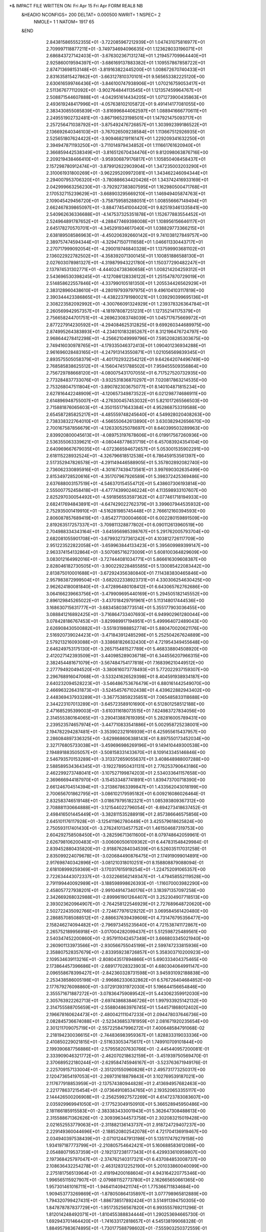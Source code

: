 *& IMPACT FILE WRITTEN ON:  Fri Apr 15 Fri Apr  FORM REAL8 NB                   
 &HEADIO  NCONFIGS=    200  DELTAT=     0.000500 NWRIT=     1  NSPEC=  2
  NMOLE=     1    1
  NATOM=  1917   65
 &END
    2.843815865552355E+01   -3.722085967212939E+01    1.047431075816977E+01
    2.709997118877211E+01   -3.749734694096635E+01    1.123628033196071E+01
    2.686843727142403E+01   -3.676302367131274E+01    1.219457709964440E+01
    2.925860019594397E+01   -3.686169137883382E+01    1.109557867858722E+01
    2.874713698153148E+01   -3.819163822445200E+01    1.008672670740433E+01
    2.831635815427862E+01   -3.663127810370101E+01    9.565653382225120E+00
    2.630616599746436E+01   -3.846100747938906E+01    1.070216759053417E+01
    2.511367677112092E+01   -3.902764844113545E+01    1.121357459964767E+01
    2.508871544607888E+01   -4.042951614434205E+01    1.071273900435863E+01
    2.493619248417996E+01   -4.057638102105872E+01    9.491414177081055E+00
    2.383430855085839E+01   -3.816996844062597E+01    1.088941666770611E+01
    2.249551902732481E+01   -3.867196523198501E+01    1.147921475093717E+01
    2.257256471038792E+01   -3.875492476726857E+01    1.303992399186522E+01
    2.136692640346103E+01   -3.767026509238584E+01    1.113667512926935E+01
    2.525651807624422E+01   -3.909468219116147E+01    1.229209341632250E+01
    2.394947871193250E+01   -3.711014979434852E+01    1.111661761620940E+01
    2.366859442538349E+01   -3.816512670434476E+01    9.812098063876716E+00
    2.209219438466410E+01   -3.959306879176817E+01    1.105850408458437E+01
    2.157298780912474E+01   -3.879912622903904E+01    1.347235003203290E+01
    2.310061931800269E+01   -3.962295209972081E+01    1.343462246094344E+01
    2.294007953706320E+01   -3.780886634420426E+01    1.343742416933169E+01
    2.042999663256230E+01   -3.792927383807595E+01    1.162980500471768E+01
    2.170532715239629E+01   -3.668903295669210E+01    1.146949405874763E+01
    2.109045429456720E+01   -3.758759585288051E+01    1.008556667149494E+01
    2.662467839865097E+01   -3.884774541004420E+01    9.825193461335841E+00
    2.540962636336688E+01   -4.147537325351878E+01    1.152677883554452E+01
    2.524964891787652E+01   -4.288477469398008E+01    1.108956156646117E+01
    2.645178270570701E+01   -4.345291934617040E+01    1.038829773366215E+01
    2.638189508586963E+01   -4.450206392660142E+01    9.741038127849757E+00
    2.389757474594344E+01   -4.329471507111658E+01    1.046611330443717E+01
    2.270717999092054E+01   -4.290019746840328E+01    1.137599903681102E+01
    2.136022922782502E+01   -4.358392071300145E+01    1.100851886588130E+01
    2.027603078981327E+01   -4.319879943221780E+01    1.150377290482247E+01
    2.137974531302771E+01   -4.444024738360658E+01    1.008214204259312E+01
    2.543696530398245E+01   -4.127086128336122E+01    1.251547870729019E+01
    2.514858622557846E+01   -4.337990105181350E+01    1.205534426562929E+01
    2.383128960438610E+01   -4.280197939797975E+01    9.496104103117819E+00
    2.390344423386865E+01   -4.438223791980021E+01    1.039290399695136E+01
    2.308223582092992E+01   -4.300766091324929E+01    1.239378326364784E+01
    2.260569942957357E+01   -4.181978087251231E+01    1.127352141175379E+01
    2.756658244701751E+01   -4.269623083748039E+01    1.045717675669972E+01
    2.877227914230592E+01   -4.294084625312825E+01    9.699260344689975E+00
    2.874995264383893E+01   -4.234010183285267E+01    8.312196476724797E+00
    2.968644278412298E+01   -4.256621049999796E+01    7.595208285303675E+00
    2.749416030978765E+01   -4.179335046372413E+01    1.090401236934288E+01
    2.961696028483165E+01   -4.247913143550871E+01    1.021056569839345E+01
    2.893575505058379E+01   -4.401702932254212E+01    9.642642074496749E+00
    2.768585838625512E+01   -4.156047451788502E+01    7.959455509356864E+00
    2.756729788668120E+01   -4.080075431707055E+01    6.717527520732935E+00
    2.773284837733076E+01   -3.932531836870297E+01    7.020817863214535E+00
    2.753268047511804E+01   -3.890782303675077E+01    8.140104871815234E+00
    2.627816442248909E+01   -4.120657349873522E+01    6.021298774686911E+00
    2.614896948755007E+01   -4.276300457453032E+01    5.821017265566503E+00
    2.715881876065603E+01   -4.350155171643384E+01    4.952868753319588E+00
    2.654587285825217E+01   -4.485559748245640E+01    4.549928020408263E+00
    2.738338322764010E+01   -4.566550642613890E+01    3.630382942656670E+00
    2.700167587856679E+01   -4.126330525078697E+01    8.640399503289963E+00
    2.839920800045613E+01   -4.089753197678606E+01    6.019917567260936E+00
    2.536355063339621E+01   -4.080448778631719E+01    6.457083924354104E+00
    2.640969667679035E+01   -4.072366594672657E+01    5.053001535902291E+00
    2.618115228932524E+01   -4.326796618512538E+01    6.786459153561397E+00
    2.517352947826578E+01   -4.291149446588905E+01    5.357802892082740E+00
    2.736062330895916E+01   -4.301677439473561E+01    3.997690302635499E+00
    2.815349728520616E+01   -4.351707967926589E+01    5.398372425369486E+00
    2.637688003157519E+01   -4.546370154554712E+01    5.438607306193814E+00
    2.555007752458418E+01   -4.477743990246224E+01    4.113598933107607E+00
    2.825297030054492E+01   -4.591856553597362E+01    4.077461718194933E+00
    2.682417694843891E+01   -4.647429022762379E+01    3.399607944535932E+00
    2.752935001419910E+01   -4.516281985745448E+01    2.766612160394593E+00
    2.806087857689419E+01   -3.854277130004660E+01    6.002280159891509E+00
    2.819263517257337E+01   -3.709811328877802E+01    6.090112613960519E+00
    2.704988334343164E+01   -3.645956985398767E+01    5.291762005793704E+00
    2.682081055901708E+01   -3.679932737361242E+01    4.103812726117709E+00
    2.951223522822058E+01   -3.659963844133423E+01    5.395609989399147E+00
    2.963374154132864E+01   -3.507085716273009E+01    5.608100364829609E+00
    3.083012164992016E+01   -3.727444081034771E+01    5.866616309608387E+00
    2.828046182730505E+01   -3.900229228485585E+01    5.130085422083442E+00
    2.813875010001688E+01   -3.672924356380840E+01    7.114383830465846E+00
    2.957983872999504E+01   -3.682022338923731E+01    4.330306254630425E+00
    2.962624180081840E+01   -3.472896480108412E+01    6.643065762762686E+00
    3.064166239663756E+01   -3.479909695440169E+01    5.294505182145552E+00
    2.896129845265022E+01   -3.437018429791961E+01    5.113148017444536E+00
    3.168630715631777E+01   -3.683458038773514E+01    5.355177903036455E+00
    3.088841216892425E+01   -3.716864733407693E+01    6.949902961280044E+00
    3.078428186767453E+01   -3.829989917194951E+01    5.499964072489043E+00
    2.626908430500882E+01   -3.551931988852774E+01    5.880470020621176E+00
    2.516920739024423E+01   -3.471843912485298E+01    5.252504267624889E+00
    2.579213216093088E+01   -3.338681826632430E+01    4.721954349455648E+00
    2.646249753175130E+01   -3.265715481527789E+01    5.468338804508920E+00
    2.412027142393509E+01   -3.440985289036718E+01    6.344556207966315E+00
    2.382454481671079E+01   -3.567484754177818E+01    7.168396210449512E+00
    2.277794920494520E+01   -3.380616073778493E+01    5.772022937159307E+00
    2.296768916047068E+01   -3.533241626529398E+01    8.404591938934187E+00
    2.640232094528223E+01   -3.546486753676479E+01    6.880161442549070E+00
    2.466963226431873E+01   -3.524545767102438E+01    4.439622882943402E+00
    2.448369437933289E+01   -3.367753859235851E+01    7.065485833118688E+00
    2.344223107013289E+01   -3.645723589101690E+01    6.512801258512188E+00
    2.471685295399003E+01   -3.610311618073515E+01    7.624983727834056E+00
    2.314555380164065E+01   -3.290413887619395E+01    5.282816005789431E+00
    2.239523574657974E+01   -3.447710833541886E+01    5.002958725238001E+00
    2.194782294287481E+01   -3.353902321916939E+01    6.425955615437957E+00
    2.286084897336325E+01   -3.629868606388143E+01    8.897550173452034E+00
    2.327176805733038E+01   -3.459696986269196E+01    9.149410449300538E+00
    2.194891883505057E+01   -3.508158331433670E+01    8.109143345146846E+00
    2.546793570153289E+01   -3.313372659055637E+01    3.408648988007288E+00
    2.588589534364345E+01   -3.192278950431131E+01    2.776253790643186E+00
    2.462299273748041E+01   -3.107527199874203E+01    2.534033641157658E+00
    2.369666944187970E+01   -3.154533487741891E+01    1.839473700718390E+00
    2.661246704514394E+01   -3.213867863399847E+01    1.433562043018199E+00
    2.700656701862795E+01   -3.086102179595182E+01    6.009216086026464E-01
    2.832583746519148E+01   -3.018679795182321E+01    1.085393809367312E+00
    2.708881130664888E+01   -3.121544022796054E+01   -8.694273418637452E-01
    2.498416501445449E+01   -3.382811535288919E+01    2.857386646575856E+00
    2.645101176117928E+01   -3.125411962780449E+01    3.425579618625824E+00
    2.750593117401430E+01   -3.276241013457752E+01    1.461504687319753E+00
    2.604292758508450E+01   -3.282596713611600E+01    8.079748642059961E-01
    2.626798106200483E+01   -3.006060506109362E+01    6.447831548429984E-01
    2.839452880435820E+01   -2.918876284034539E+01    6.526035117031258E-01
    2.835099224079678E+01   -3.020684490876475E+01    2.174919099014891E+00
    2.917698740342896E+01   -3.081210318010251E+01    8.158808879088094E-01
    2.618108999259369E+01   -3.170317615919254E+01   -1.224752091065357E+00
    2.722634443072337E+01   -3.032266562149347E+01   -1.479458552119528E+00
    2.791199440092989E+01   -3.188598998626393E+01   -1.116070003982290E+00
    2.458057727938201E+01   -2.991049147340176E+01    3.183971357097258E+00
    2.342669268032988E+01   -2.899961901264407E+01    3.252304907718513E+00
    2.393023620964907E+01   -2.764258122546929E+01    2.727689648720620E+00
    2.502722435092766E+01   -2.724677976129212E+01    3.069584561420480E+00
    2.286857085088512E+01   -2.886637639439606E+01    4.731476795356477E+00
    2.158246274094482E+01   -2.796973455235640E+01    4.721538741172867E+00
    2.265752189956918E+01   -3.017004282099437E+01    5.512598725489561E+00
    2.540347452200860E+01   -2.957911042457349E+01    3.666803345021940E+00
    2.260901133973566E+01   -2.930566755045199E+01    2.599747233815936E+00
    2.358807528357679E+01   -2.833959238726857E+01    5.358303710200923E+00
    2.109534639113216E+01   -2.808043517894866E+01    5.690333404375465E+00
    2.173864457396686E+01   -2.689177028323903E+01    4.680304064991147E+00
    2.096558678399427E+01   -2.842360328731598E+01    3.945931092188838E+00
    2.253438586005198E+01   -2.996862330632862E+01    6.576726404684852E+00
    2.177679276098860E+01   -3.072913931972030E+01    5.196644156654846E+00
    2.355571671887272E+01   -3.078364759089542E+01    5.443062359912030E+00
    2.305763922262713E+01   -2.697438683846726E+01    1.997933925142132E+00
    2.314755588705659E+01   -2.558804863976745E+01    1.544571868012402E+00
    2.196678160624473E+01   -2.480042111047233E+01    2.094478037646736E+00
    2.082845736674088E+01   -2.523436853781959E+01    2.081671920235654E+00
    2.301211709075719E+01   -2.557225847996272E+01    7.400648584791068E-02
    2.218194230036615E+01   -2.744836983959367E+01    1.828833319033336E+00
    2.410850229021815E+01   -2.511633053475617E+01    1.749910709101844E+00
    2.199390687756886E+01   -2.579558207630766E+01   -2.445440957200081E-01
    2.333909046321772E+01   -2.462070218632159E+01   -3.451939750569470E-01
    2.370689522180244E+01   -2.629584745946167E+01   -3.523763671949176E-01
    2.225709157133004E+01   -2.351201550960826E+01    2.495731773250317E+00
    2.120473654197053E+01   -2.269731618879843E+01    3.102769539187021E+00
    2.117677918853959E+01   -2.137574380944828E+01    2.413694957682463E+00
    2.221778637215454E+01   -2.073649108534765E+01    2.193520653355117E+00
    2.144426500206908E+01   -2.256259927572269E+01    4.614723783083607E+00
    2.035929969941050E+01   -2.177523049150910E+01    5.366528945950486E+00
    2.181166185915583E+01   -2.383383433001943E+01    5.362647308488613E+00
    2.315588671362626E+01   -2.309396344573758E+01    2.302083215019428E+00
    2.021652553779063E+01   -2.311882136143737E+01    2.918724729407237E+00
    2.229149360044696E+01   -2.188520802542078E+01    4.721704136919467E+00
    2.034940397538439E+01   -2.071012447913198E+01    5.135117479279158E+00
    1.934197187773799E+01   -2.210805754642421E+01    5.160688583612089E+00
    2.054880719537359E+01   -2.192137238177343E+01    6.429933610959807E+00
    2.197368425797047E+01   -2.374762140317321E+01    6.437084853008737E+00
    2.108636432254278E+01   -2.463128312252190E+01    5.201033860040099E+00
    2.275181756513964E+01   -2.419194200168604E+01    4.943164220775346E+00
    1.996565115927907E+01   -2.079881152773780E+01    2.162665650661365E+00
    1.957301461016711E+01   -1.946411409421174E+01    1.775366711834684E+00
    1.909453773269869E+01   -1.878050864135897E+01    3.077798965812889E+00
    1.794320799427431E+01   -1.886738517892424E+01    3.514911394750305E+00
    1.847878787837729E+01   -1.951735256567820E+01    6.993555769211296E-01
    1.812014248492071E+01   -1.810455388834444E+01    1.290253694665730E-01
    1.692943701464420E+01   -1.741633172818657E+01    4.545138199068328E-01
    1.884957983674895E+01   -1.730177588798602E+01   -7.555903250372559E-01
    1.688052219237152E+01   -1.639137916355750E+01   -3.140476381327116E-01
    1.802163491351051E+01   -1.622431281677640E+01   -1.052965167203535E+00
    1.916192724572432E+01   -2.137698436075044E+01    2.362275384805189E+00
    2.046251109902897E+01   -1.894091346917928E+01    1.424429249785388E+00
    1.882941976532001E+01   -2.014026541668572E+01   -1.235276832736424E-01
    1.759133447984101E+01   -1.993776363076390E+01    1.172410626302282E+00
    1.609706325980516E+01   -1.778419752462240E+01    8.926104851167209E-01
    1.978783296171402E+01   -1.733766016014799E+01   -1.289250696932193E+00
    1.593747731691869E+01   -1.587209507606373E+01   -4.001313146470796E-01
    2.005601780011929E+01   -1.798465114726504E+01    3.620186543466260E+00
    2.001401926384112E+01   -1.741851052128889E+01    4.985335457897015E+00
    1.894459472130778E+01   -1.641366057504916E+01    5.185786269453789E+00
    1.831018519815520E+01   -1.627872414181072E+01    6.222730094415915E+00
    2.140520704527676E+01   -1.678590478304357E+01    5.353081744287024E+00
    2.151217888319127E+01   -1.659123708992304E+01    6.903175868520393E+00
    2.260824469377564E+01   -1.749655241053623E+01    4.816959661814685E+00
    2.091866384761133E+01   -1.798078784287583E+01    3.094899125351477E+00
    1.986335497829663E+01   -1.819490853466264E+01    5.735406386472113E+00
    2.147127463561571E+01   -1.575889807708344E+01    4.993926764618763E+00
    2.077598709300442E+01   -1.593595105740892E+01    7.368709862423389E+00
    2.138913660973301E+01   -1.758941339182267E+01    7.323419451776860E+00
    2.246373825290733E+01   -1.610741404885923E+01    7.123516767070949E+00
    2.352068891412706E+01   -1.699397546714486E+01    5.137836455810404E+00
    2.255444765435563E+01   -1.855355004451256E+01    5.077654656623020E+00
    2.263657526447965E+01   -1.732142350693319E+01    3.741493613623887E+00
    1.866905211860286E+01   -1.571740487168852E+01    4.092126295717446E+00
    1.765149449228431E+01   -1.467158693221358E+01    4.022786857827924E+00
    1.622134046860699E+01   -1.521126673585325E+01    4.060896900437934E+00
    1.534140169782477E+01   -1.433797432565724E+01    3.976967956721601E+00
    1.789779271287751E+01   -1.381473902789761E+01    2.691157140655389E+00
    1.916434041177388E+01   -1.593411520039621E+01    3.238999024978084E+00
    1.775997062431951E+01   -1.400142370727550E+01    4.875555396600138E+00
    1.739720394813552E+01   -1.284651003619396E+01    2.684559140514451E+00
    1.893663380069030E+01   -1.354185268697714E+01    2.505570936397061E+00
    1.737242437325662E+01   -1.417398331506094E+01    1.806266352748379E+00
    1.592377187235764E+01   -1.647395330981593E+01    3.957406534957692E+00
    1.458549760615508E+01   -1.700279106965548E+01    4.105551215350289E+00
    1.454673424468709E+01   -1.824533111785314E+01    5.006060377051437E+00
    1.349400770715525E+01   -1.855002237403294E+01    5.592876261572767E+00
    1.395680775904622E+01   -1.704782820861436E+01    2.708308614195095E+00
    1.461224478084632E+01   -1.794471259438845E+01    1.818882810291249E+00
    1.674308096516868E+01   -1.706368319111088E+01    3.989829945408411E+00
    1.396939007863119E+01   -1.637705392471565E+01    4.751279130166306E+00
    1.294194936270322E+01   -1.738685557289379E+01    2.916209748491966E+00
    1.391580225000173E+01   -1.608044074053637E+01    2.207728863851789E+00
    1.413327339051135E+01   -1.795140836032306E+01    1.004286852800739E+00
    1.558213318326685E+01   -1.901536406446330E+01    5.220834684508277E+00
    1.558887225798306E+01   -2.021118876251716E+01    5.997223835575859E+00
    1.545168499096741E+01   -2.148350710416882E+01    5.125283850851866E+00
    1.530501764862073E+01   -2.255520478178314E+01    5.667914436629746E+00
    1.637733547547296E+01   -1.879918783912777E+01    4.636864519087283E+00
    1.650038261791017E+01   -2.037663892511458E+01    6.571571384923860E+00
    1.476624172078098E+01   -2.018094522469776E+01    6.711691715547096E+00
    1.527316165581741E+01   -2.135201463171686E+01    3.791650026273269E+00
    1.507300966283931E+01   -2.242794102906666E+01    2.795577908714459E+00
    1.639330084071617E+01   -2.316052341918780E+01    2.621949315813395E+00
    1.746380180477555E+01   -2.250199109792794E+01    2.415697803453005E+00
    1.458551113598330E+01   -2.177227595047147E+01    1.527085547815589E+00
    1.450357637604345E+01   -2.264669282622576E+01    2.736872209037779E-01
    1.350646146797655E+01   -2.366036106397166E+01    1.902432236634681E-01
    1.543230393995578E+01   -2.247942783909754E+01   -7.831559925320806E-01
    1.349669223829008E+01   -2.457453343933063E+01   -8.782638641564071E-01
    1.542659020688792E+01   -2.336936908890606E+01   -1.885652203414016E+00
    1.442923448564338E+01   -2.437098634592215E+01   -1.907094961157713E+00
    1.436508978299949E+01   -2.517231831052209E+01   -3.034120963701314E+00
    1.526968458155334E+01   -2.041812300585678E+01    3.407027690594525E+00
    1.424087549534166E+01   -2.306627977294732E+01    3.092522979978178E+00
    1.356210914497215E+01   -2.140691778911102E+01    1.612301618610495E+00
    1.525343383032949E+01   -2.094236196344663E+01    1.296386540000528E+00
    1.277249543742842E+01   -2.384231474173338E+01    9.613377673366909E-01
    1.615036240338665E+01   -2.167662225194658E+01   -8.624984927101460E-01
    1.277382963953054E+01   -2.537280485424226E+01   -9.597034826224825E-01
    1.609447758620725E+01   -2.339830512259952E+01   -2.733879268836878E+00
    1.516901267300153E+01   -2.529048211408469E+01   -3.516583710926535E+00
    1.636181963410328E+01   -2.446797486649412E+01    2.467311419631556E+00
    1.746845509435321E+01   -2.541423269207609E+01    2.547951719295439E+00
    1.740583018479267E+01   -2.636245846619564E+01    1.328801588483030E+00
    1.630086017725510E+01   -2.666526082742309E+01    7.858115873219154E-01
    1.762907847022982E+01   -2.606680886864069E+01    4.005195999385900E+00
    1.646880410626632E+01   -2.697559534823736E+01    4.333827097889713E+00
    1.796479036828102E+01   -2.496561603417301E+01    5.049550460003292E+00
    1.679029593302395E+01   -2.777383966980942E+01    5.588966707977105E+00
    1.545894949310461E+01   -2.488475709562681E+01    2.290625025184366E+00
    1.837535562444180E+01   -2.481283818193289E+01    2.485054408582851E+00
    1.852036222854428E+01   -2.669272288881319E+01    3.961094961765720E+00
    1.556076389348692E+01   -2.640024257513318E+01    4.514193831122087E+00
    1.637617618432378E+01   -2.774190250983152E+01    3.564221054785494E+00
    1.816685347186044E+01   -2.534922483133529E+01    6.049607854811994E+00
    1.876150812741489E+01   -2.433588024953029E+01    4.653603969427738E+00
    1.718552317963599E+01   -2.421144608922371E+01    5.159415622783534E+00
    1.665094923959218E+01   -2.709974814609937E+01    6.434119425947017E+00
    1.616969911383433E+01   -2.865778563892966E+01    5.735933370489252E+00
    1.784567103579110E+01   -2.803960297335562E+01    5.649409153925445E+00
    1.857233673202166E+01   -2.687486306686906E+01    9.563456769165322E-01
    1.873028372801713E+01   -2.801995992241744E+01    5.398902838375547E-02
    1.984880721982418E+01   -2.898291448917371E+01    5.612313389411133E-01
    2.088717538049850E+01   -2.842036679518095E+01    9.675262607310942E-01
    1.886088656560396E+01   -2.763204437801464E+01   -1.408852595094109E+00
    1.814579036238573E+01   -2.634743488386038E+01   -1.838012904423667E+00
    1.810122406389845E+01   -2.614039068043207E+01   -3.360058623515731E+00
    1.916711870547540E+01   -2.603543578867305E+01   -3.994510264602032E+00
    1.701094523671501E+01   -2.584427285057995E+01   -3.865376670337144E+00
    1.939189003260325E+01   -2.659712266721361E+01    1.477203294605977E+00
    1.776429639906115E+01   -2.852210904754173E+01    1.070431180792173E-01
    1.990553574857249E+01   -2.771824050869327E+01   -1.707814652183654E+00
    1.830280574104813E+01   -2.841823479285550E+01   -1.917331120313634E+00
    1.711748448036995E+01   -2.649841644083052E+01   -1.509544363362808E+00
    1.851627225714272E+01   -2.548430177902338E+01   -1.284980861222381E+00
    1.968343437006037E+01   -3.029685063998506E+01    6.645470398187047E-01
    2.067083192221805E+01   -3.122658957763877E+01    1.149795349375883E+00
    2.056321740908987E+01   -3.260131613592448E+01    4.666979197220151E-01
    1.946955190720622E+01   -3.302986682202617E+01   -2.400122990688440E-03
    2.050639226737590E+01   -3.135144488437105E+01    2.642985564601784E+00
    1.880636949085478E+01   -3.065218831658227E+01    3.115706478824237E-01
    2.166462593326571E+01   -3.081981540157880E+01    9.626904769016298E-01
    1.949632736942059E+01   -3.160071066789902E+01    2.968155368554640E+00
    2.125517871054166E+01   -3.197886940060695E+01    3.126470144456623E+00
    2.066631875410349E+01   -3.035444566328778E+01    3.053492565200346E+00
    2.171998810548878E+01   -3.324731324561939E+01    5.194362190632692E-01
    2.200384580878416E+01   -3.461724323711234E+01    1.607371364126119E-01
    2.288884466384178E+01   -3.533388711923773E+01    1.289837399851647E+00
    2.327628867351714E+01   -3.477494644236499E+01    2.310347219690449E+00
    2.266139066830856E+01   -3.463508364599382E+01   -1.270865018665915E+00
    2.174965688625444E+01   -3.456656765394263E+01   -2.492137056052588E+00
    2.094091878085067E+01   -3.586222785397604E+01   -2.783714459175637E+00
    2.068230020621820E+01   -3.617291075708993E+01   -3.925324787986001E+00
    2.041295824092769E+01   -3.647979747174146E+01   -1.837178847232319E+00
    2.251113872975074E+01   -3.271309886807355E+01    8.492781335526913E-01
    2.107411027443477E+01   -3.517620232502037E+01    2.668341402095871E-01
    2.336789642975654E+01   -3.380555376404730E+01   -1.299670990245092E+00
    2.321322774731370E+01   -3.556132240363470E+01   -1.431044990021048E+00
    2.108928477071057E+01   -3.370129209724013E+01   -2.434632066004230E+00
    2.232127663587037E+01   -3.434645044513510E+01   -3.393746326322141E+00
    2.324588315223639E+01   -3.654400017581654E+01    1.017019442411239E+00
    2.421103033531950E+01   -3.740755228233425E+01    1.711805217484081E+00
    2.537269968956052E+01   -3.778085007940303E+01    7.828601298215926E-01
    2.513774602935170E+01   -3.808362513411586E+01   -3.718300410829005E-01
    2.355874213684172E+01   -3.870994021609023E+01    2.284308298163408E+00
    2.454773306348082E+01   -3.965687912625224E+01    3.021880835791860E+00
    2.240875005904335E+01   -3.853407669844783E+01    3.272068936276419E+00
    2.281521614929882E+01   -3.689777084438074E+01    1.747176873017703E-01
    2.462136139329018E+01   -3.682474756894485E+01    2.536467020234626E+00
    2.326601571843450E+01   -3.937540735523744E+01    1.472172391629105E+00
    2.405150218248523E+01   -4.052119100470080E+01    3.463264950249970E+00
    2.520088383639516E+01   -4.011867171738099E+01    2.281447393983368E+00
    2.516231298538310E+01   -3.908141027817678E+01    3.714143159256949E+00
    2.190718351936294E+01   -3.943429896525899E+01    3.627217983966710E+00
    2.282732791520944E+01   -3.808513840013836E+01    4.172816949118208E+00
    2.159083527500199E+01   -3.797536801737128E+01    2.817140420928567E+00
    2.657431452511262E+01   -3.781989307702310E+01    1.379745532136540E+00
    2.781803731830349E+01   -3.820080161806330E+01    7.810735820734881E-01
    2.860446691500084E+01   -3.917965980340352E+01    1.682225128044386E+00
    2.857441846664965E+01   -3.908951526458404E+01    2.922351664323530E+00
    2.868155972424575E+01   -3.702112566965566E+01    3.040033998297847E-01
    2.895866398088556E+01   -3.598166250148264E+01    1.423720467525379E+00
    2.814557112186189E+01   -3.630273241023984E+01   -8.790294515475736E-01
    3.026120269262358E+01   -3.521057259865983E+01    1.289387077690630E+00
    2.653155334967555E+01   -3.785486248771374E+01    2.388233817736779E+00
    2.747513746753686E+01   -3.879280318413061E+01   -6.748627917308735E-02
    2.969270288331416E+01   -3.733205051277993E+01    4.129585559512262E-02
    2.822438252176717E+01   -3.517644675639878E+01    1.400091191762916E+00
    2.880592977427239E+01   -3.632570383092064E+01    2.446661210839991E+00
    2.875426902122946E+01   -3.543180436372452E+01   -1.122075102443715E+00
    2.825413560071440E+01   -3.687627665495069E+01   -1.799551451985673E+00
    2.710651985391591E+01   -3.597454444022877E+01   -9.066884710174176E-01
    3.020415331756426E+01   -3.422696031322373E+01    1.755597588881271E+00
    3.104290151441977E+01   -3.577882311645735E+01    1.793508312395045E+00
    3.066115761238433E+01   -3.520397798795364E+01    2.754381212732611E-01
    2.941449072411745E+01   -4.007326965888912E+01    1.095391769300050E+00
    3.032235102468261E+01   -4.101670505398659E+01    1.845338229842104E+00
    3.158818527832641E+01   -4.031388998030224E+01    2.396976734751461E+00
    3.233681757790401E+01   -4.102033852420303E+01    3.119034378885461E+00
    3.078188058290603E+01   -4.204102783964378E+01    8.177958114444410E-01
    3.072871443639150E+01   -4.137650378121136E+01   -5.180617835663164E-01
    2.958294730363664E+01   -4.024984194543949E+01   -3.370200518885528E-01
    2.979801706959345E+01   -4.143678104651505E+01    2.703656390002267E+00
    3.176575219343793E+01   -4.244819783383496E+01    1.050839261941811E+00
    3.010522816497221E+01   -4.289531266684955E+01    8.387464379988057E-01
    3.167443831196053E+01   -4.100473442065809E+01   -9.123889240632894E-01
    3.048674872916148E+01   -4.219303496739374E+01   -1.198377464076175E+00
    2.863798416513544E+01   -4.055337976544094E+01   -7.875857615278079E-01
    2.990534520741092E+01   -3.939778349644195E+01   -9.354814170813087E-01
    3.113064571916437E+01   -3.839897662480907E+01    1.790063879971631E+00
    3.186948580278825E+01   -3.899926933657130E+01    2.127501268297129E+00
    3.309698652482694E+01   -3.837470642284825E+01    2.637567488399245E+00
    3.288679946211695E+01   -3.743603607071262E+01    3.150226618230654E+00
    3.362502496786608E+01   -3.895455555463950E+01    3.394568404537233E+00
    3.372506479697527E+01   -3.822127513573398E+01    1.760027401163068E+00
    2.118804429666574E+01   -2.897111552527731E+01    1.274331905597987E+01
    2.063528064796343E+01   -3.008575367324388E+01    1.185393535110737E+01
    2.137559157599810E+01   -3.056369114783450E+01    1.097456309184216E+01
    2.047712057938207E+01   -2.873971483928561E+01    1.353650327199095E+01
    2.206725022693357E+01   -2.916923558746474E+01    1.335638134738324E+01
    2.137138385803007E+01   -2.807686180472980E+01    1.214767072982966E+01
    1.929595386223951E+01   -3.033435431477042E+01    1.201418344494316E+01
    1.841840639165739E+01   -3.116521134880750E+01    1.118206588077318E+01
    1.813086064875105E+01   -3.253972659886839E+01    1.188923344449943E+01
    1.707446466545568E+01   -3.317681667995641E+01    1.162785377307618E+01
    1.874728470401482E+01   -3.119363697560922E+01    9.637691312298680E+00
    1.756104481557047E+01   -3.142054170347346E+01    8.680515023497716E+00
    1.657123005058570E+01   -3.022870149633749E+01    8.705085467448397E+00
    1.817576650380829E+01   -3.154085000093132E+01    7.271772452150228E+00
    1.746652290208416E+01   -3.065619526800096E+01    1.133346089970793E+01
    1.910360826737721E+01   -3.017766063308675E+01    9.467616065341806E+00
    1.958023040991147E+01   -3.188930358522603E+01    9.535958966321978E+00
    1.699934418888659E+01   -3.234026449748657E+01    8.843923677379383E+00
    1.688018819153749E+01   -2.934931676766979E+01    8.139994859315072E+00
    1.569003231884245E+01   -3.058518560044630E+01    8.171691015763411E+00
    1.631816009460426E+01   -2.988384704909265E+01    9.707647722070385E+00
    1.893496616032639E+01   -3.232295253573393E+01    7.277388980256351E+00
    1.742801153212438E+01   -3.178753640839409E+01    6.518042846326532E+00
    1.876318030984242E+01   -3.065422050862817E+01    7.033165537772938E+00
    1.884656772473004E+01   -2.979068942159542E+01    1.273708079820284E+01
    1.897254163236253E+01   -3.301091434838215E+01    1.280081697497006E+01
    1.900313067975391E+01   -3.431990348316032E+01    1.348801480161275E+01
    1.772086194893731E+01   -3.484079549203631E+01    1.412351307547292E+01
    1.735058833785040E+01   -3.597441261451062E+01    1.390777781576640E+01
    2.020420550933638E+01   -3.431164884173693E+01    1.454128085810032E+01
    2.157565331876468E+01   -3.406236963021527E+01    1.395610939749860E+01
    2.264768957277968E+01   -3.437073181624353E+01    1.497561199929444E+01
    2.408471611288981E+01   -3.416303517340391E+01    1.449286484236055E+01
    2.504962515348706E+01   -3.463074669258271E+01    1.545146398322449E+01
    1.969511300875961E+01   -3.235662395651320E+01    1.306519301231284E+01
    1.932020040262378E+01   -3.500227426568048E+01    1.269938503676590E+01
    1.990502536086785E+01   -3.367383037437985E+01    1.537301329635237E+01
    2.025196206928712E+01   -3.527091564437615E+01    1.505667052848188E+01
    2.178030939699801E+01   -3.469367723273901E+01    1.309143223194032E+01
    2.166158988977754E+01   -3.302957541767731E+01    1.361839500561821E+01
    2.240423076806354E+01   -3.375192761228642E+01    1.583927228842164E+01
    2.250225435221185E+01   -3.537602391451163E+01    1.537100597215999E+01
    2.422157574881447E+01   -3.464169229683776E+01    1.352319649234531E+01
    2.431518994431400E+01   -3.311491920645845E+01    1.430198599894683E+01
    2.503349548098170E+01   -3.394638660500342E+01    1.619408845372983E+01
    2.480445072532570E+01   -3.550613884656240E+01    1.589155273381436E+01
    2.597054709304211E+01   -3.469440749637622E+01    1.504164686429323E+01
    1.688051045869551E+01   -3.395895061482538E+01    1.465526072623132E+01
    1.558425473890296E+01   -3.418342194108720E+01    1.527089331191987E+01
    1.448380700177187E+01   -3.432187571932698E+01    1.422426492438073E+01
    1.358588322567974E+01   -3.514242266737241E+01    1.439869702517552E+01
    1.530290141725095E+01   -3.292716593352358E+01    1.606063535703558E+01
    1.627665069167338E+01   -3.266597563314717E+01    1.725147646106130E+01
    1.588866811827473E+01   -3.140678155380504E+01    1.807370355630050E+01
    1.666177260086253E+01   -3.105588118083733E+01    1.930206067566607E+01
    1.606161192828418E+01   -2.987537824832867E+01    1.992116443707891E+01
    1.726463690521215E+01   -3.303742068298509E+01    1.480800056325656E+01
    1.554027992158847E+01   -3.508033302217125E+01    1.588872559342594E+01
    1.541557465579716E+01   -3.207040671022088E+01    1.539627974849353E+01
    1.428688705977280E+01   -3.303339387755422E+01    1.644080699822801E+01
    1.639115785542887E+01   -3.351154972391618E+01    1.792970401384154E+01
    1.727913842912479E+01   -3.243643800268504E+01    1.689032439826578E+01
    1.589604000061156E+01   -3.059192843976570E+01    1.734978363124578E+01
    1.485900518139373E+01   -3.151211137628945E+01    1.841546346255984E+01
    1.667098291072661E+01   -3.185494051904718E+01    2.004335639547823E+01
    1.771188307458452E+01   -3.086915123101295E+01    1.907733883789360E+01
    1.611986794139594E+01   -2.909283894352906E+01    1.928528833510620E+01
    1.515759757324431E+01   -3.011003604732513E+01    2.030560398141850E+01
    1.670725430557087E+01   -2.972896552294123E+01    2.068392862823858E+01
    1.466072202652126E+01   -3.362752335116978E+01    1.311781700735258E+01
    1.364995719735396E+01   -3.359125337917369E+01    1.201351065407459E+01
    1.390912809759049E+01   -3.477337132115174E+01    1.115806515093394E+01
    1.287750393239487E+01   -3.536288845040932E+01    1.078318282199769E+01
    1.378154652204021E+01   -3.220544195366688E+01    1.127152928773727E+01
    1.364682949398970E+01   -3.094998476471324E+01    1.218644896500004E+01
    1.268821772795986E+01   -3.206238320379087E+01    1.021740241867680E+01
    1.497231387855826E+01   -3.024118141319080E+01    1.254453580087569E+01
    1.558005798804151E+01   -3.326990052102243E+01    1.290095921703631E+01
    1.262850767425779E+01   -3.374581853046957E+01    1.236114621869930E+01
    1.477465743214683E+01   -3.211011015173721E+01    1.083250472376717E+01
    1.289309925372885E+01   -3.034997441787239E+01    1.167656828425181E+01
    1.325231008171552E+01   -3.123187141497878E+01    1.316266324939629E+01
    1.268679805451576E+01   -3.291928940608889E+01    9.543748364674403E+00
    1.173439344268269E+01   -3.179240578930636E+01    1.067064785823882E+01
    1.284564164688570E+01   -3.114138389075376E+01    9.656084354338258E+00
    1.567545697519555E+01   -3.101239363736822E+01    1.285905381812121E+01
    1.534940733623931E+01   -2.979900444753557E+01    1.162237525477748E+01
    1.485181286566964E+01   -2.951426156396417E+01    1.334775870810205E+01
    1.514020362968943E+01   -3.529656441924897E+01    1.104965660678850E+01
    1.541749058686293E+01   -3.661118272483175E+01    1.040583226353844E+01
    1.500277105774131E+01   -3.777246267091783E+01    1.136627101502888E+01
    1.465460088070432E+01   -3.883541327053076E+01    1.084637000998921E+01
    1.688146174482919E+01   -3.670140001134273E+01    1.005388459230591E+01
    1.739604010465193E+01   -3.547177198353209E+01    9.198517590831193E+00
    1.731307343974296E+01   -3.791426612063326E+01    9.306932480402713E+00
    1.887338509079701E+01   -3.526078737010288E+01    9.213998831298460E+00
    1.593424639323967E+01   -3.473339630736533E+01    1.131879925931941E+01
    1.487537196623070E+01   -3.660622294884872E+01    9.460219868426940E+00
    1.742016833894626E+01   -3.673833054574045E+01    1.100073798174487E+01
    1.705505385590893E+01   -3.567402596774047E+01    8.183174419792239E+00
    1.694543835851301E+01   -3.452755100642010E+01    9.504303157459690E+00
    1.669517525992600E+01   -3.797167394879106E+01    8.410826399489851E+00
    1.837045463567852E+01   -3.791487781989647E+01    9.042273015606895E+00
    1.700379329945669E+01   -3.883280316412537E+01    9.805666322142045E+00
    1.927939646886048E+01   -3.504996297963429E+01    1.020334600310824E+01
    1.945069436225696E+01   -3.610968325490718E+01    8.847679596410769E+00
    1.924277569456480E+01   -3.452219516438664E+01    8.502569252038851E+00
    1.502800420866756E+01   -3.754605697084521E+01    1.267255475766349E+01
    1.465252935350656E+01   -3.843380883477202E+01    1.374184962280717E+01
    1.312093178052702E+01   -3.876927745641746E+01    1.365609307386064E+01
    1.274438437929323E+01   -3.993355191246762E+01    1.379307963010185E+01
    1.559273114024227E+01   -3.674665388189160E+01    1.292183009564651E+01
    1.529669447882691E+01   -3.930913032753917E+01    1.382529766425164E+01
    1.479518640480218E+01   -3.791326142437535E+01    1.468883397932232E+01
    1.227215124069201E+01   -3.774526598543464E+01    1.339045942299950E+01
    1.077689561029924E+01   -3.788336817552208E+01    1.326608960131872E+01
    1.033832363169415E+01   -3.841727196804116E+01    1.186109412321938E+01
    9.119147968259574E+00   -3.863669334115035E+01    1.161474304249843E+01
    1.011068116214853E+01   -3.651263424729899E+01    1.358385143772777E+01
    1.042907918933707E+01   -3.615131403207271E+01    1.510468744820890E+01
    9.885069451388366E+00   -3.480410221529493E+01    1.558096958770952E+01
    9.901455766985181E+00   -3.451559180486944E+01    1.677842737442868E+01
    9.284646930133517E+00   -3.409997896047973E+01    1.467362452898146E+01
    1.262942002426251E+01   -3.682604763317691E+01    1.317252219083924E+01
    1.044847929266854E+01   -3.859498916864686E+01    1.402361074588543E+01
    1.048998604560754E+01   -3.582139077411657E+01    1.283124910836186E+01
    9.034140633284025E+00   -3.662674608057353E+01    1.345681183096119E+01
    1.015062599148055E+01   -3.694654865229381E+01    1.579618266812816E+01
    1.147939619158523E+01   -3.592728179516291E+01    1.529108420680148E+01
    8.676998671991630E+00   -3.331947330813301E+01    1.487776787784831E+01
    9.340068930715434E+00   -3.444173269056760E+01    1.372481854785437E+01
    1.133837990905436E+01   -3.877426397592649E+01    1.101565120652162E+01
    1.113911239983954E+01   -3.941961528691195E+01    9.729739834373328E+00
    1.190763678824940E+01   -4.075879184225874E+01    9.523442999523009E+00
    1.174009218724239E+01   -4.135603144524098E+01    8.482238106308625E+00
    1.120013358988918E+01   -3.848458473057025E+01    8.502500292833821E+00
    1.005625524888187E+01   -3.742502464833520E+01    8.515060965002482E+00
    1.256303199377815E+01   -3.775533976649393E+01    8.215381908489674E+00
    1.230011026379583E+01   -3.878843778092536E+01    1.132382944719111E+01
    1.011576860343011E+01   -3.979433686929759E+01    9.708498129003587E+00
    1.095404340784357E+01   -3.904998749478614E+01    7.603690337103225E+00
    1.008049003285081E+01   -3.683593372942153E+01    7.598281477996937E+00
    9.064113669506041E+00   -3.782131975260634E+01    8.731175001576613E+00
    1.020518646527142E+01   -3.675746233599057E+01    9.363754102806901E+00
    1.271977587241790E+01   -3.696020595957935E+01    8.944280794214228E+00
    1.338270498990501E+01   -3.847110951554115E+01    8.277910968232201E+00
    1.249291018503631E+01   -3.728995107375453E+01    7.232225609650411E+00
    1.265530719016349E+01   -4.122503944768560E+01    1.054897099532019E+01
    1.374040765223499E+01   -4.225268446064302E+01    1.048158633442681E+01
    1.326883735516575E+01   -4.367734951775909E+01    1.013197335740798E+01
    1.407931351400774E+01   -4.448243897089382E+01    9.689030909624613E+00
    1.461695532084200E+01   -4.219629626775077E+01    1.178037939036820E+01
    1.590320634005611E+01   -4.303857073806054E+01    1.175052497803810E+01
    1.678568796375544E+01   -4.285497985317816E+01    1.047652944453018E+01
    1.779705628159224E+01   -4.393365103629863E+01    1.035179644790180E+01
    1.779385511485116E+01   -4.494296674236621E+01    9.475125871824616E+00
    1.889743553928439E+01   -4.557421496661267E+01    9.155811353935972E+00
    1.664798350701167E+01   -4.533002935604380E+01    8.931452651746214E+00
    1.257531952794698E+01   -4.072925573364726E+01    1.142527030650770E+01
    1.421308075690156E+01   -4.187976610844480E+01    9.572954374434824E+00
    1.485690716863004E+01   -4.113624428383052E+01    1.186291969646086E+01
    1.401288838496248E+01   -4.244237295058999E+01    1.265367740795459E+01
    1.656601960972172E+01   -4.291490267303848E+01    1.260696220592850E+01
    1.573188775196592E+01   -4.409115555455785E+01    1.197594712747777E+01
    1.625800860541226E+01   -4.280676152832201E+01    9.523991000200157E+00
    1.735398147818085E+01   -4.192852463816644E+01    1.055913246174162E+01
    1.866373540492328E+01   -4.365171293455936E+01    1.078708738966920E+01
    1.895556935812981E+01   -4.616658257556679E+01    8.339832762167925E+00
    1.978590688310229E+01   -4.536711276489090E+01    9.589201881354859E+00
    1.663929510641470E+01   -4.612016467384976E+01    8.302397255735066E+00
    1.575811044711240E+01   -4.505038496230266E+01    9.318783152909219E+00
    1.199012237699698E+01   -4.390862986947199E+01    1.028118821421531E+01
    1.133825111714896E+01   -4.518422249978292E+01    1.001816034203570E+01
    1.060156802665682E+01   -4.517975977273533E+01    8.652541355671167E+00
    1.030073173690245E+01   -4.624117154328597E+01    8.155157393253932E+00
    1.023115778945838E+01   -4.529754450267043E+01    1.111703755959418E+01
    9.053864954884213E+00   -4.426146637328785E+01    1.102125715472731E+01
    7.843007804523564E+00   -4.458998634710017E+01    1.096815427093712E+01
    9.396626213511109E+00   -4.307021770684278E+01    1.097685880197789E+01
    1.144264314100671E+01   -4.317589828244076E+01    1.070952325542362E+01
    1.202857205748401E+01   -4.600930231817095E+01    1.019366046348883E+01
    9.662476440485788E+00   -4.622712690094559E+01    1.114108299229683E+01
    1.056350902322090E+01   -4.524426295443131E+01    1.215376497508702E+01
    1.021395625333467E+01   -4.398486366680377E+01    8.152773744247623E+00
    9.508013160381187E+00   -4.379173628426247E+01    6.890112462401876E+00
    1.053301289548682E+01   -4.378905516324943E+01    5.689940154370118E+00
    1.014748500288243E+01   -4.426274681337470E+01    4.599551446946096E+00
    8.759477195885056E+00   -4.245354941585918E+01    6.974311097163969E+00
    7.559596360888043E+00   -4.231484796101825E+01    7.927655329503114E+00
    7.507163854417798E+00   -4.096322971113387E+01    8.644470552918298E+00
    7.216724160912109E+00   -3.994088076429440E+01    8.065818260348765E+00
    7.867715095173001E+00   -4.096552759223822E+01    9.930016150030058E+00
    1.057349833051673E+01   -4.317704367947698E+01    8.640888856502649E+00
    8.757344609479171E+00   -4.457833834519390E+01    6.813601519227446E+00
    9.447214080658268E+00   -4.164653094959332E+01    7.226975246635862E+00
    8.441271694381282E+00   -4.222953962123155E+01    5.956143697884014E+00
    6.623184859265113E+00   -4.233067718281610E+01    7.369996889805799E+00
    7.569948126498042E+00   -4.318262590183048E+01    8.587166026015927E+00
    7.936690137709046E+00   -4.012966867375959E+01    1.049276148489030E+01
    8.226261355599789E+00   -4.178767343842110E+01    1.039436594438855E+01
    1.169527363172350E+01   -4.326514662324690E+01    5.926672685477930E+00
    1.287907671439498E+01   -4.337117629762379E+01    5.101006204722159E+00
    1.373335206714045E+01   -4.450305609451480E+01    5.662297817272549E+00
    1.415730564132465E+01   -4.438226453743645E+01    6.837336731983332E+00
    1.362054915270382E+01   -4.213243338825907E+01    5.410292892770725E+00
    1.182977969041412E+01   -4.274808189511455E+01    6.783791222844381E+00
    1.272133379807219E+01   -4.353039654181602E+01    4.034298144290740E+00
    1.468486543696689E+01   -4.215335223349482E+01    5.175999860689011E+00
    1.321806529406726E+01   -4.125106190388046E+01    4.911002346033357E+00
    1.366792076110539E+01   -4.191744411301494E+01    6.477830003457388E+00
    1.385311684082274E+01   -4.559147301800972E+01    4.916976856656029E+00
    1.470737063192328E+01   -4.675894871331491E+01    5.373332453499906E+00
    1.619517447832238E+01   -4.631797599984225E+01    5.245860196493249E+00
    1.700440455212361E+01   -4.655138965119925E+01    6.125111899717367E+00
    1.443273922705263E+01   -4.804288587868506E+01    4.526283528714464E+00
    1.533984356835010E+01   -4.919924793646788E+01    4.846181003449980E+00
    1.516447498248255E+01   -4.975189158347960E+01    6.274401288204162E+00
    1.413091593075073E+01   -4.936319352604883E+01    6.900772843040038E+00
    1.603458383281373E+01   -5.058244993991704E+01    6.650505896695500E+00
    1.327722406856711E+01   -4.564233597063412E+01    4.088809920032567E+00
    1.442025701234185E+01   -4.686501579119641E+01    6.419475629383830E+00
    1.337433519440947E+01   -4.828493568375765E+01    4.622682675749234E+00
    1.460219988972440E+01   -4.779784106918995E+01    3.477791223758757E+00
    1.514226671710562E+01   -5.000978690417645E+01    4.144689796606925E+00
    1.640405996700222E+01   -4.898594282076351E+01    4.745959326880649E+00
    1.656889806564842E+01   -4.570852002358541E+01    4.107942353181985E+00
    1.788880274168253E+01   -4.514865414089013E+01    3.828041269868442E+00
    1.793232522303187E+01   -4.367798614966097E+01    4.281061235987076E+00
    1.693567499274260E+01   -4.297107600912091E+01    4.077656225654685E+00
    1.809714833387277E+01   -4.506300941741252E+01    2.264841611213929E+00
    1.797591495802586E+01   -4.629417136756600E+01    1.484237593729018E+00
    1.678118596163544E+01   -4.661185053634544E+01    9.370300993487940E-01
    1.887123518596348E+01   -4.720047050639016E+01    9.763066098912092E-01
    1.693975765543762E+01   -4.775638042639250E+01    2.493727228604068E-01
    1.820542855156194E+01   -4.815877435607252E+01    2.218908074459070E-01
    1.579426535986460E+01   -4.550155176325956E+01    3.493769486353799E+00
    1.871133809582080E+01   -4.566105814672706E+01    4.327017948683381E+00
    1.751377496964975E+01   -4.427272227521240E+01    1.792378119726708E+00
    1.911753776808975E+01   -4.477467445762071E+01    2.012317679168292E+00
    1.592586343860843E+01   -4.611934845358734E+01    1.151424782314542E+00
    1.994145690994337E+01   -4.723131134443314E+01    1.117990427716311E+00
    1.616408254037881E+01   -4.824396226891323E+01   -3.224594751874724E-01
    1.898563651079179E+01   -4.330343957468478E+01    4.958295289943462E+00
    1.904011851065700E+01   -4.198691527725710E+01    5.626325076752352E+00
    1.907348980738535E+01   -4.084603977539027E+01    4.594518273396837E+00
    1.874935930434408E+01   -3.974126475162286E+01    4.938772068097661E+00
    2.028915362819269E+01   -4.196420488541552E+01    6.497258005985505E+00
    2.043912207633879E+01   -4.075275309880809E+01    7.486814167546394E+00
    1.922383593994434E+01   -4.076540570650072E+01    8.543524829665046E+00
    2.183491943476132E+01   -4.086698829429262E+01    8.230569260790213E+00
    1.966988261012558E+01   -4.403202941430150E+01    5.103430127780182E+00
    1.809068001680610E+01   -4.188572871497477E+01    6.152089116999656E+00
    2.031434652161609E+01   -4.293156590551413E+01    6.998933174709976E+00
    2.116420324705100E+01   -4.202298580785932E+01    5.850007688237890E+00
    2.038897777794019E+01   -3.982141946518362E+01    6.922719129239857E+00
    1.932160220548320E+01   -4.163043852351558E+01    9.199466887174646E+00
    1.939791503720884E+01   -3.991200586154324E+01    9.198891302441519E+00
    1.823284765579315E+01   -4.072408397246237E+01    8.091490816348401E+00
    2.179989899879035E+01   -4.171508780307097E+01    8.914382711513985E+00
    2.269148230613933E+01   -4.099090307328970E+01    7.567964412885091E+00
    2.201458461231769E+01   -3.997283112051179E+01    8.827480789033658E+00
    1.940087527316386E+01   -4.112355888648300E+01    3.349730107150988E+00
    1.926637762542349E+01   -4.020340252129782E+01    2.243636072330363E+00
    1.776169409479877E+01   -3.985181178536481E+01    2.038585640013875E+00
    1.744455628580592E+01   -3.870188743810203E+01    1.967476558003235E+00
    2.005493284762868E+01   -4.059865239138493E+01    1.020613452744961E+00
    1.960380476834514E+01   -4.188362033009275E+01    3.865106693621119E-01
    2.024721888608013E+01   -4.204450194240513E+01   -1.031694539243720E+00
    1.965550326794927E+01   -4.329877703203589E+01   -1.740817996053536E+00
    2.037083824920438E+01   -4.364107838206297E+01   -3.025555722332707E+00
    1.986209097107091E+01   -4.199683829419693E+01    3.138157055752613E+00
    1.968901619048342E+01   -3.926831566341030E+01    2.611180915229482E+00
    2.022541966496857E+01   -3.979673437377837E+01    3.023086858449261E-01
    2.106061564522468E+01   -4.079016037118182E+01    1.394814980355412E+00
    1.987567951454055E+01   -4.267914655820957E+01    1.080284510580853E+00
    1.851753616781844E+01   -4.190389847313752E+01    2.987078574199860E-01
    2.024426726612795E+01   -4.112663318804596E+01   -1.619579060177160E+00
    2.129506268334456E+01   -4.228263694309940E+01   -8.488965688533923E-01
    1.966487330579455E+01   -4.415644383071776E+01   -1.068196360340266E+00
    1.859686312276509E+01   -4.316810912084964E+01   -1.965110109417252E+00
    2.044714230028698E+01   -4.285457579012969E+01   -3.654595775734695E+00
    2.132287841717700E+01   -4.394347213536737E+01   -2.876299109316126E+00
    1.983969949428350E+01   -4.436423813107025E+01   -3.489270795351964E+00
    1.685180599717523E+01   -4.083250306557659E+01    2.101748689966347E+00
    1.545559076575809E+01   -4.059492267116828E+01    1.967531167874250E+00
    1.494953276775290E+01   -3.976966023357915E+01    3.143193754891290E+00
    1.408963965710076E+01   -3.888632598709737E+01    2.978135922249486E+00
    1.468532509485067E+01   -4.193096556731110E+01    1.834654776448615E+00
    1.555879724172482E+01   -4.282353842043914E+01    1.104491677865643E+00
    1.347058189429085E+01   -4.178818626627784E+01    9.723235833081871E-01
    1.716962021533449E+01   -4.172825615629762E+01    2.443392544294075E+00
    1.530434166307052E+01   -4.005199161989889E+01    1.034552292172799E+00
    1.447827031840548E+01   -4.242749876709008E+01    2.782643753745804E+00
    1.520473072716644E+01   -4.368701002743586E+01    1.253080665279402E+00
    1.359046340784761E+01   -4.138209871692685E+01   -3.207737037397964E-02
    1.304405769118470E+01   -4.277519320007760E+01    7.934537766976690E-01
    1.265735525092780E+01   -4.119884978459766E+01    1.395932999970855E+00
    1.560740567462455E+01   -3.992771506135868E+01    4.324458261510588E+00
    1.521690385498299E+01   -3.932536651772762E+01    5.512310603590986E+00
    1.566609056095489E+01   -3.784951906308299E+01    5.530938150976148E+00
    1.493207035979459E+01   -3.699836468254995E+01    6.004276540867388E+00
    1.587966687413205E+01   -4.001340554101438E+01    6.691703704926357E+00
    1.629692512206623E+01   -4.066282933608915E+01    4.389802998789659E+00
    1.413367966185861E+01   -3.926718818371107E+01    5.618802992460314E+00
    1.695826183096630E+01   -3.985620904601819E+01    6.686999116058737E+00
    1.534381716962693E+01   -3.983289964936424E+01    7.623574252406742E+00
    1.572305347226095E+01   -4.109144076145430E+01    6.654123727374455E+00
    1.685063990149904E+01   -3.755455578585404E+01    4.989030013566429E+00
    1.733424946345772E+01   -3.616411288836611E+01    4.850136740994079E+00
    1.644708318837136E+01   -3.544576067646238E+01    3.862226098019731E+00
    1.619485950670917E+01   -3.425078572721703E+01    4.058772091253284E+00
    1.887976328573932E+01   -3.617807964637080E+01    4.433504039819113E+00
    1.937130090768806E+01   -3.489391180605779E+01    3.849850535967978E+00
    1.976712370524590E+01   -3.637577592429956E+01    5.640103710242451E+00
    1.745675166205153E+01   -3.830455600406084E+01    4.688649910346975E+00
    1.725927022570562E+01   -3.567713931741670E+01    5.822420061383365E+00
    1.904663412721713E+01   -3.703778841554830E+01    3.784539515003404E+00
    1.893896454365072E+01   -3.476120974940371E+01    2.858096820325437E+00
    1.904380393344263E+01   -3.401723078627771E+01    4.408667213982986E+00
    2.045023103645469E+01   -3.476413742581187E+01    3.765184406459646E+00
    1.963892260328994E+01   -3.557207061279396E+01    6.365170775909463E+00
    1.963180687080117E+01   -3.733536404925634E+01    6.139082672851469E+00
    2.079541269600688E+01   -3.633440784801773E+01    5.280923498884563E+00
    1.609761801392715E+01   -3.609630317842424E+01    2.733320034099314E+00
    1.510280068512872E+01   -3.550321366175097E+01    1.814298822612916E+00
    1.378531997642848E+01   -3.515448925500069E+01    2.408002223167060E+00
    1.329821761198177E+01   -3.402395478810427E+01    2.302589083399283E+00
    1.500050874814308E+01   -3.639015619783368E+01    5.344314266774206E-01
    1.631703382203185E+01   -3.645259171989625E+01   -3.138907229383898E-01
    1.686349224852619E+01   -3.511868099658123E+01   -8.046943835988247E-01
    1.613095531058848E+01   -3.412367209038450E+01   -7.494067265805108E-01
    1.812191746125660E+01   -3.499166373097108E+01   -1.177142203422633E+00
    1.635732074094873E+01   -3.707000031107290E+01    2.665730186820993E+00
    1.560039294796833E+01   -3.455671433467493E+01    1.603014739420325E+00
    1.464930821821206E+01   -3.738439113491657E+01    8.105745575588187E-01
    1.427181995311988E+01   -3.600815060950502E+01   -1.805401605156625E-01
    1.704851751087291E+01   -3.685793725524323E+01    3.851991278027362E-01
    1.624590410209685E+01   -3.718681697925637E+01   -1.116358062747024E+00
    1.866090384995180E+01   -3.415405347990427E+01   -1.009802052234955E+00
    1.868192915196344E+01   -3.580831054134274E+01   -1.376076598089491E+00
    1.323322668802295E+01   -3.602325090715091E+01    3.240357966062555E+00
    1.196671484143905E+01   -3.588218250750302E+01    3.940810283866825E+00
    1.215733874161979E+01   -3.479642692772104E+01    5.027603430203693E+00
    1.121549797603091E+01   -3.401348632103947E+01    5.240594068518301E+00
    1.153790660303250E+01   -3.722070375068713E+01    4.679876428847780E+00
    1.083289955867151E+01   -3.823234311280392E+01    3.731620626395820E+00
    1.041689990278668E+01   -3.970304297921586E+01    4.585932618260763E+00
    9.541697688608817E+00   -4.064748362893496E+01    3.306319410756675E+00
    1.366545747247788E+01   -3.693370859994594E+01    3.174453955386061E+00
    1.121485870179974E+01   -3.559506983388308E+01    3.205705762083273E+00
    1.237051854699862E+01   -3.776915939492867E+01    5.120391760095895E+00
    1.088292352619269E+01   -3.702138089804230E+01    5.528031846345883E+00
    1.002546864043837E+01   -3.779105646318519E+01    3.147307863271928E+00
    1.151761223068939E+01   -3.852761673713085E+01    2.936584759599991E+00
    8.908107042002433E+00   -4.000734717425024E+01    2.692407137759466E+00
    1.032198352331273E+01   -4.108491809309701E+01    2.683499118040041E+00
    8.909402622345084E+00   -4.142240060293795E+01    3.739686036814340E+00
    1.336441420312036E+01   -3.467985670916477E+01    5.610318989842455E+00
    1.367707438720445E+01   -3.365599139719526E+01    6.592583697194062E+00
    1.359422381240096E+01   -3.228378624738482E+01    5.931978314717167E+00
    1.289108102366705E+01   -3.145102627245641E+01    6.477345191099564E+00
    1.501035064949679E+01   -3.397471587530531E+01    7.254370836268848E+00
    1.407719805658455E+01   -3.536084807519778E+01    5.390569273962699E+00
    1.293680788903325E+01   -3.376588546338748E+01    7.385066382117638E+00
    1.507286064630324E+01   -3.503213809455863E+01    7.511374241944003E+00
    1.584572194525582E+01   -3.370547447923694E+01    6.608024231332622E+00
    1.513000649853305E+01   -3.337764609767487E+01    8.158411844231082E+00
    1.434516424828029E+01   -3.209250900091445E+01    4.798049718548915E+00
    1.443888169779282E+01   -3.086290041469310E+01    3.882628552610408E+00
    1.303684657510883E+01   -3.054229714970946E+01    3.521191361191709E+00
    1.263703735349026E+01   -2.939469353207514E+01    3.615404426608992E+00
    1.540501699910631E+01   -3.110613583372339E+01    2.674813470670161E+00
    1.538103326081902E+01   -2.998033005316609E+01    1.693927820492165E+00
    1.684211604780444E+01   -3.123097247240399E+01    3.143143048968101E+00
    1.484451573074452E+01   -3.288533150501677E+01    4.420981324286520E+00
    1.484929771241206E+01   -3.008902947110115E+01    4.531306020702978E+00
    1.504597706920113E+01   -3.201768986880048E+01    2.197048287898890E+00
    1.446739720794108E+01   -3.001360545124459E+01    1.100411243694132E+00
    1.533432027393278E+01   -2.902240421854879E+01    2.211900785258605E+00
    1.617144219527900E+01   -3.006260361011838E+01    9.478816986851935E-01
    1.756025241952802E+01   -3.153289990477017E+01    2.380765204856358E+00
    1.710520431901046E+01   -3.025564499003132E+01    3.552558303199644E+00
    1.688777918079632E+01   -3.196411365010778E+01    3.948449731495800E+00
    1.221100441007324E+01   -3.149976440132870E+01    3.096112881915912E+00
    1.081531736139079E+01   -3.127409686927347E+01    2.713812569878256E+00
    1.001057537689163E+01   -3.063205033703515E+01    3.814830590246501E+00
    9.314988419131712E+00   -2.964829712187540E+01    3.604065093250777E+00
    1.021571726408170E+01   -3.272540935331106E+01    2.406686616361388E+00
    9.013964513118909E+00   -3.265682830978416E+01    1.502298363352190E+00
    8.936437285250200E+00   -3.322144944814147E+01    1.816544400406731E-01
    7.825060631320677E+00   -3.215339046522527E+01    2.041466590064732E+00
    7.712040723595162E+00   -3.327115529163991E+01   -5.140919732008464E-01
    6.681060064914746E+00   -3.206815117299885E+01    1.258112023289742E+00
    6.573646983912466E+00   -3.262287306426605E+01   -1.120798916148492E-02
    1.266760053382207E+01   -3.238738048576985E+01    2.941977660697505E+00
    1.078090486127275E+01   -3.057989224105991E+01    1.874172340949559E+00
    1.091496917524065E+01   -3.329780436178439E+01    1.797169804354440E+00
    9.851999690361003E+00   -3.326959504734955E+01    3.278277952350102E+00
    9.846569690011679E+00   -3.363837150554265E+01   -2.236047410466055E-01
    7.841366678425402E+00   -3.175367557553740E+01    3.044642606420461E+00
    7.697577033213648E+00   -3.381458043504395E+01   -1.447301443350470E+00
    5.839257706294676E+00   -3.153223220380567E+01    1.671100700515754E+00
    5.680925517663550E+00   -3.270485922520191E+01   -6.134759138545692E-01
    1.008494052392433E+01   -3.111488306685584E+01    5.085440544280242E+00
    9.413675472974207E+00   -3.060526663390039E+01    6.306862923695913E+00
    9.990935889974216E+00   -2.928570548467727E+01    6.745542379702241E+00
    9.280910514528111E+00   -2.845826583439671E+01    7.215570808941040E+00
    9.558720992717872E+00   -3.167032048738864E+01    7.493816330110477E+00
    8.667696930886327E+00   -3.291586778611453E+01    7.111614375666414E+00
    8.964044025672363E+00   -3.117285876826525E+01    8.886720844819882E+00
    9.003196090901904E+00   -3.414331130064771E+01    7.970852157461001E+00
    1.059998967643819E+01   -3.197718358126362E+01    5.191564025892066E+00
    8.341761245094338E+00   -3.046678318502424E+01    6.165716820460448E+00
    1.061326345804426E+01   -3.188542603247829E+01    7.666355581729453E+00
    7.629923041232956E+00   -3.267703392371025E+01    7.344173486696122E+00
    8.783144476248010E+00   -3.319709687203015E+01    6.064866001189467E+00
    9.422794998671966E+00   -3.181545648040327E+01    9.638196572262475E+00
    9.201442826239793E+00   -3.015091205197074E+01    9.182299461340207E+00
    7.883607885951661E+00   -3.125009286883119E+01    9.008346254939287E+00
    1.003736489724189E+01   -3.444106132663132E+01    7.797820782516840E+00
    8.899393769441504E+00   -3.389445015042721E+01    9.026973938004531E+00
    8.218276224961393E+00   -3.486758886773782E+01    7.753084368607880E+00
    1.131519828448685E+01   -2.915208693510091E+01    6.632494573166473E+00
    1.205917664443451E+01   -2.792018112326043E+01    7.011438393664482E+00
    1.164908510744803E+01   -2.678997666307539E+01    6.043645779691877E+00
    1.144340643082227E+01   -2.565953456825796E+01    6.549453564006757E+00
    1.355541727648881E+01   -2.804186374912640E+01    7.135480727453418E+00
    1.412637054638871E+01   -2.714203224538395E+01    8.183509949944675E+00
    1.427157263801440E+01   -2.745341910628720E+01    9.558552379676950E+00
    1.461910485178970E+01   -2.586205235986687E+01    8.157580434463540E+00
    1.471166614757917E+01   -2.636762182364609E+01    1.018098897672384E+01
    1.499815060193954E+01   -2.535796076850877E+01    9.406424303715374E+00
    1.189236448132467E+01   -2.992154167706021E+01    6.324405979893825E+00
    1.170967759721528E+01   -2.760719910458950E+01    7.995304579678717E+00
    1.378252722561255E+01   -2.908012921109054E+01    7.377401998741036E+00
    1.400836543325985E+01   -2.785909830519124E+01    6.161039996702130E+00
    1.407776653856784E+01   -2.837317641104655E+01    9.928127400693427E+00
    1.483310275507312E+01   -2.517089990845128E+01    7.355761760255987E+00
    1.500687672797458E+01   -2.646800368287933E+01    1.121499777532032E+01
    1.140031673972370E+01   -2.712240765516313E+01    4.765180389016934E+00
    1.103295689871350E+01   -2.623330787710700E+01    3.683308788111499E+00
    9.511578121669661E+00   -2.604186150439223E+01    3.697190728382692E+00
    9.037395320100698E+00   -2.513894402775922E+01    2.956976223208283E+00
    1.146452633087321E+01   -2.675030573958024E+01    2.309369474058663E+00
    1.299160526783784E+01   -2.665590355823275E+01    2.009547140741415E+00
    1.362643026103742E+01   -2.582613216123763E+01    2.619577974979555E+00
    1.362709118853414E+01   -2.745362283317148E+01    1.155899604052936E+00
    1.143408024034722E+01   -2.808785464975603E+01    4.470439610264830E+00
    1.157653251006232E+01   -2.530077136984902E+01    3.834970310518811E+00
    1.113864151721177E+01   -2.778156886281760E+01    2.173739614235739E+00
    1.103461391246053E+01   -2.615877712701157E+01    1.501056896605138E+00
    1.459621123514776E+01   -2.721863735927780E+01    9.956243336253445E-01
    1.317700829400992E+01   -2.816820299105492E+01    6.019135749745694E-01
    8.749646435700168E+00   -2.667415997481851E+01    4.621571250904242E+00
    7.292738223740358E+00   -2.644743718038476E+01    4.807535487584167E+00
    6.942530785012529E+00   -2.614633982516199E+01    6.278676348928025E+00
    5.786810232934693E+00   -2.618118220407925E+01    6.706756912212538E+00
    6.450476686312544E+00   -2.762615674285003E+01    4.463020112164995E+00
    6.315412746398732E+00   -2.786889162992609E+01    3.010217191061673E+00
    7.185794814130456E+00   -2.854456761865060E+01    2.193892848539703E+00
    5.341856786639499E+00   -2.738202246283436E+01    2.160472597541309E+00
    6.684089032550428E+00   -2.856664906584022E+01    9.900846647124856E-01
    5.528355162806416E+00   -2.786941163423172E+01    9.053877427809824E-01
    9.254460995847870E+00   -2.726800222479532E+01    5.263921343933885E+00
    6.952894040614446E+00   -2.560753342286637E+01    4.201591918173606E+00
    6.933945289806667E+00   -2.853650360459477E+01    4.817458702472362E+00
    5.424125171365420E+00   -2.753221333435072E+01    4.817811887387137E+00
    7.982046299822230E+00   -2.909003088111689E+01    2.491472083126359E+00
    4.505737515089579E+00   -2.679941458549859E+01    2.518065417674876E+00
    7.132973441541312E+00   -2.908046999203145E+01    1.528924268283665E-01
    7.963621038709981E+00   -2.572363958990245E+01    7.081896716684270E+00
    7.862657084882597E+00   -2.503779009238286E+01    8.410501016385666E+00
    7.193861316159174E+00   -2.365106878150435E+01    8.154687848508370E+00
    7.732989488410201E+00   -2.279693159978410E+01    7.437378268924548E+00
    9.331939133163967E+00   -2.495838591967553E+01    8.927661566662346E+00
    9.491343053111278E+00   -2.465695846425275E+01    1.044649395302939E+01
    9.183274186045669E+00   -2.593465724939490E+01    1.136160712253266E+01
    9.503521552575593E+00   -2.572853032088864E+01    1.286834984201249E+01
    9.160316754820446E+00   -2.685189712435349E+01    1.369791180869289E+01
    8.848132562283521E+00   -2.564016915169170E+01    6.601509320287444E+00
    7.220484108854713E+00   -2.560575568321720E+01    9.083649556089592E+00
    9.758365633090033E+00   -2.592774864812451E+01    8.669598898198300E+00
    9.969725166406089E+00   -2.426786090007045E+01    8.375842580553266E+00
    1.052757962736351E+01   -2.433581614529650E+01    1.055223596529313E+01
    8.817022186167556E+00   -2.386828913309695E+01    1.078024858135710E+01
    8.099767394968149E+00   -2.605332512909054E+01    1.135604101660083E+01
    9.685380943434645E+00   -2.682644102688854E+01    1.098649314201006E+01
    1.058051358512598E+01   -2.558774353906020E+01    1.295982248210442E+01
    8.951482415977823E+00   -2.489068249069650E+01    1.329421816217898E+01
    9.312086997122259E+00   -2.670356503211060E+01    1.468536478679489E+01
    8.166608832515809E+00   -2.702740329485772E+01    1.374083097772168E+01
    9.676850028977150E+00   -2.767122507869369E+01    1.341156401840632E+01
    5.605811807419069E+00   -2.414127084040001E+01    9.310855753970502E+00
    6.088372246048991E+00   -2.339002469047630E+01    8.838770332351016E+00
    5.399300710647289E+00   -2.213377844457809E+01    8.916497039758152E+00
    5.438740498546271E+00   -2.157886099554578E+01    7.979154458274487E+00
    4.360165333832204E+00   -2.224374940855759E+01    9.226664826178332E+00
    5.848198997195100E+00   -2.163765699300337E+01    9.776993279631519E+00
    2.084842453050208E+01   -4.740602517356650E+01   -2.019775557332983E+01
    2.100285258365016E+01   -4.591270460149615E+01   -2.015272962614760E+01
    2.089770750285438E+01   -4.525848464386841E+01   -2.117609594830191E+01
    1.990466377177954E+01   -4.773425292557607E+01   -1.976223049060839E+01
    2.082903262542443E+01   -4.774353317805715E+01   -2.123400473946391E+01
    2.169181837878861E+01   -4.785310646787266E+01   -1.967153781141563E+01
    2.122826109658735E+01   -4.538805405819976E+01   -1.894066895778850E+01
    2.178579867602937E+01   -4.402007609462334E+01   -1.878646165301216E+01
    2.068044178547824E+01   -4.297560161170614E+01   -1.910226594614703E+01
    2.075854386318210E+01   -4.211919569231674E+01   -1.999891132604053E+01
    2.316288905641810E+01   -4.387817537053345E+01   -1.952006180312992E+01
    2.423973816781618E+01   -4.469749954810099E+01   -1.881523804020587E+01
    2.559334982833921E+01   -4.449312668676244E+01   -1.940591910339924E+01
    2.665841700375161E+01   -4.524139967391703E+01   -1.867685667828341E+01
    2.803078582343631E+01   -4.499942917720713E+01   -1.926277382963281E+01
    2.639623966108762E+01   -4.629648816462225E+01   -1.875528701536686E+01
    2.804577437992939E+01   -4.547057377054641E+01   -2.015602529970610E+01
    2.820077764211369E+01   -4.401664898518602E+01   -1.942197776007926E+01
    2.867354503871218E+01   -4.533690994051734E+01   -1.856058630085327E+01
    2.196433373738332E+01   -4.384865113647233E+01   -1.772493505626930E+01
    2.298422190444288E+01   -4.407797203305962E+01   -2.057659358897281E+01
    2.354623475004929E+01   -4.286088337969479E+01   -1.944092215093154E+01
    2.429349652157218E+01   -4.442523626096978E+01   -1.776115894360924E+01
    2.400854769793655E+01   -4.576104796985197E+01   -1.875594466655715E+01
    2.550937605461449E+01   -4.474563924990573E+01   -2.046293651611356E+01
    2.573313874703177E+01   -4.341217619735881E+01   -1.941616953298132E+01
    2.677438633171873E+01   -4.503967722268288E+01   -1.761198148353929E+01
    2.104492831999166E+01   -4.601174235993994E+01   -1.816768642544978E+01
    1.956841505252244E+01   -4.316725602562128E+01   -1.835452859495511E+01
    1.821897628335713E+01   -4.255899789898898E+01   -1.842411828735419E+01
    1.827891626419029E+01   -4.119569131147419E+01   -1.772080630961027E+01
    1.881533841944381E+01   -4.106472005300014E+01   -1.664305596507165E+01
    1.724938127344964E+01   -4.353096159465339E+01   -1.769420803801610E+01
    1.583630152371904E+01   -4.296799233975999E+01   -1.756278527526688E+01
    1.723607968113092E+01   -4.498770726051242E+01   -1.827177241393609E+01
    1.803618724840580E+01   -4.254466849233815E+01   -1.949858690101758E+01
    1.774005845899720E+01   -4.364270241311628E+01   -1.672733168135319E+01
    1.549501523316571E+01   -4.256788429105910E+01   -1.851752985746943E+01
    1.517331041398060E+01   -4.374427012751647E+01   -1.718077023406780E+01
    1.578056587095274E+01   -4.211922629110025E+01   -1.688117707262130E+01
    1.649459153403444E+01   -4.566052227519216E+01   -1.784094149148858E+01
    1.715742805139158E+01   -4.487769103154415E+01   -1.935335010798679E+01
    1.818030647892669E+01   -4.553176831561478E+01   -1.824867941871570E+01
    1.973124467808183E+01   -4.388368220584914E+01   -1.766147734048376E+01
    1.766673613075311E+01   -4.015912620986477E+01   -1.831583506608976E+01
    1.755281235582010E+01   -3.886147848161750E+01   -1.772655687106976E+01
    1.605437255838556E+01   -3.872258797752052E+01   -1.754217576473242E+01
    1.532278318861861E+01   -3.864491356037704E+01   -1.851528253212840E+01
    1.824101718338838E+01   -3.780920013418091E+01   -1.864323911792734E+01
    1.973820155668535E+01   -3.812847809140397E+01   -1.866923172648864E+01
    1.807207185650607E+01   -3.641518343944409E+01   -1.802023874579474E+01
    2.056901629606716E+01   -3.709059119711222E+01   -1.948824129065530E+01
    1.720767658373449E+01   -4.027821893285368E+01   -1.920756442840941E+01
    1.792469567589792E+01   -3.886694210809270E+01   -1.670197259194076E+01
    1.770213251303236E+01   -3.780198320199986E+01   -1.959068369570512E+01
    2.019954200103171E+01   -3.824070649397200E+01   -1.768807435885216E+01
    1.996707118986826E+01   -3.908750480863994E+01   -1.913397513664406E+01
    1.820749082879260E+01   -3.648789725200011E+01   -1.694113058658401E+01
    1.883528613278702E+01   -3.572799456925338E+01   -1.838544474953367E+01
    1.709679017447952E+01   -3.599605856440071E+01   -1.826774638455944E+01
    2.152318532631045E+01   -3.758193283087768E+01   -1.967862235426490E+01
    2.014359470321291E+01   -3.679836724602343E+01   -2.044830465041926E+01
    2.076360992728863E+01   -3.624830686354940E+01   -1.882432079833510E+01
    1.564194238168236E+01   -3.874929611727720E+01   -1.630660799394326E+01
    1.429731640653812E+01   -3.847243928439568E+01   -1.589359352663515E+01
    1.426183438565450E+01   -3.695695689901233E+01   -1.555770014891332E+01
    1.526190438981308E+01   -3.641762513436829E+01   -1.508660443983786E+01
    1.416023589682357E+01   -3.922952366201769E+01   -1.448625392278616E+01
    1.260690275730036E+01   -3.963673549287564E+01   -1.425492721983533E+01
    1.195511748965843E+01   -4.044099411425817E+01   -1.537876804572557E+01
    1.248860915407911E+01   -4.028483426706674E+01   -1.286123047028287E+01
    1.631469981890202E+01   -3.850208600445243E+01   -1.559500094592833E+01
    1.351005803465739E+01   -3.871164974069125E+01   -1.660850793656742E+01
    1.456835291166907E+01   -4.023401304287320E+01   -1.459824332354177E+01
    1.463409038841630E+01   -3.866034653860935E+01   -1.368650438512700E+01
    1.201354821938308E+01   -3.872478135570856E+01   -1.418882091123021E+01
    1.107423584804921E+01   -4.104567082992565E+01   -1.516309804301787E+01
    1.173699011505709E+01   -3.984937402647144E+01   -1.626787215671418E+01
    1.268545741436214E+01   -4.115562109910374E+01   -1.575825688552968E+01
    1.141381830084777E+01   -4.020511277542717E+01   -1.269822992929014E+01
    1.288084120630516E+01   -4.130120940239021E+01   -1.282607920168982E+01
    1.305868414429172E+01   -3.974564056676104E+01   -1.210466939602333E+01
    1.317404772645115E+01   -3.624059705428736E+01   -1.589345336868427E+01
    1.299388662275800E+01   -3.480010664193335E+01   -1.589069281976886E+01
    1.159800770644498E+01   -3.450509594485303E+01   -1.530599021060547E+01
    1.060040128751683E+01   -3.517953138341039E+01   -1.555170873493918E+01
    1.302730541060317E+01   -3.429009562560067E+01   -1.737533785063175E+01
    1.309635967986184E+01   -3.278447525879781E+01   -1.758593118437461E+01
    1.428217065389081E+01   -3.492897075924511E+01   -1.812949384120745E+01
    1.379283669769286E+01   -3.427985985851119E+01   -1.536237278218179E+01
    1.208383311418512E+01   -3.459140937930948E+01   -1.783049721582504E+01
    1.359199744831431E+01   -3.256032985952241E+01   -1.853049565627832E+01
    1.212097845503629E+01   -3.230284461011183E+01   -1.751691390752189E+01
    1.374637773190941E+01   -3.244836541481803E+01   -1.677809044296380E+01
    1.418281905496892E+01   -3.600635274814043E+01   -1.826169561803223E+01
    1.439005993482677E+01   -3.445243839121176E+01   -1.910385354954673E+01
    1.515193434359911E+01   -3.479307087381903E+01   -1.748673233476962E+01
    1.233886177319748E+01   -3.669463718556528E+01   -1.623464537134680E+01
    1.154510138065909E+01   -3.336959306098662E+01   -1.462006074984924E+01
    1.029373340071325E+01   -3.267769132219537E+01   -1.423336087024243E+01
    1.040778115693558E+01   -3.120721355058103E+01   -1.458452359002820E+01
    1.127313768498557E+01   -3.054376240919079E+01   -1.407866963266593E+01
    9.924634158929068E+00   -3.297148242560080E+01   -1.277836547805516E+01
    1.239008677169816E+01   -3.285728681938840E+01   -1.441115391596292E+01
    9.533064736194284E+00   -3.310094752862530E+01   -1.488936191180996E+01
    9.815468847717209E+00   -3.404881579426720E+01   -1.265372279532031E+01
    1.073600758998414E+01   -3.267966403114342E+01   -1.211157076121625E+01
    8.950612904911438E+00   -3.253358489113686E+01   -1.256012628351777E+01
    9.508706582205425E+00   -3.068653600011844E+01   -1.543077875015846E+01
    9.545412811669893E+00   -2.932229784568655E+01   -1.598033660310785E+01
    8.425359268252576E+00   -2.857326485876244E+01   -1.518719090028784E+01
    7.277033190252540E+00   -2.904023226310581E+01   -1.515467167940200E+01
    9.287134790346236E+00   -2.931590031558037E+01   -1.747447866964163E+01
    9.365978935154144E+00   -2.783321176216845E+01   -1.806994858270862E+01
    1.012637325709292E+01   -3.031284604640035E+01   -1.827807022397574E+01
    1.050562949126666E+01   -2.886939209557335E+01   -1.573343518606099E+01
    8.273565147291659E+00   -2.969749512337205E+01   -1.759761266716045E+01
    9.434136898894879E+00   -2.772309665341741E+01   -1.915222819896783E+01
    8.538273536373033E+00   -2.720094021823354E+01   -1.774864426036177E+01
    1.028275005921355E+01   -2.734668734008430E+01   -1.773689493218021E+01
    9.909753171438954E+00   -3.018531918669001E+01   -1.933868921237059E+01
    1.119755589358242E+01   -3.020747099998639E+01   -1.810612865080041E+01
    1.002284419766947E+01   -3.137370975724476E+01   -1.805014503782748E+01
    8.804121413665550E+00   -3.127111047761665E+01   -1.585731411859988E+01
    8.674080889360852E+00   -2.734774841544148E+01   -1.469090023178914E+01
    7.730217535458297E+00   -2.629817187810993E+01   -1.435785871850450E+01
    7.103540222965736E+00   -2.561977172207106E+01   -1.558608156952115E+01
    7.558135416797943E+00   -2.455400016353319E+01   -1.610975891108551E+01
    7.168606345994387E+00   -2.299776133849420E+01   -1.289580481967652E+01
    6.834418059403417E+00   -2.459109390142336E+01   -1.139130133613664E+01
    6.306715080341285E+00   -2.255553086476570E+01   -1.200247607235519E+01
    5.991577438641543E+00   -2.348955604985057E+01   -1.108080518292659E+01
    8.432203659841253E+00   -2.525759931818753E+01   -1.338180468114206E+01
    7.507477787820314E+00   -2.430953959464010E+01   -1.255117703371284E+01
    9.634554775181678E+00   -2.707149726718963E+01   -1.483676049970729E+01
    6.939175781676448E+00   -2.680013410043354E+01   -1.380073497000804E+01
    9.022867181627129E+00   -2.586437129740053E+01   -1.269547795918417E+01
    9.119231315840885E+00   -2.467988444102371E+01   -1.400013998073250E+01
    7.431252629625057E+00   -2.250888635570855E+01   -1.373967577006346E+01
    6.731708369209336E+00   -2.551550279715964E+01   -1.084237610167619E+01
    5.870347006115458E+00   -2.157024184309084E+01   -1.193044519311465E+01
    6.055719902066325E+00   -2.630413549391936E+01   -1.611517067021796E+01
    5.646122123464131E+00   -2.612245639309242E+01   -1.753092355872521E+01
    5.087954172575883E+00   -2.468718069972032E+01   -1.784827963175551E+01
    4.829430954272843E+00   -2.439593242699693E+01   -1.896681084268488E+01
    4.628516153220827E+00   -2.718430031233400E+01   -1.798390125859850E+01
    5.258571231757522E+00   -2.858823718281943E+01   -1.796992405959115E+01
    3.219406237486391E+00   -2.711810974059122E+01   -1.733258179112944E+01
    6.520651999179488E+00   -2.626720775762376E+01   -1.816522990344497E+01
    4.320957914921148E+00   -2.703377168780620E+01   -1.901871963070715E+01
    4.609660674732601E+00   -2.923934619818603E+01   -1.855564766257291E+01
    6.180411779486239E+00   -2.846729183809673E+01   -1.853885486637681E+01
    5.396163510734091E+00   -2.896858186270121E+01   -1.695774507333182E+01
    2.522792723468513E+00   -2.783981661627493E+01   -1.775915978461325E+01
    3.265774030548476E+00   -2.733472054941782E+01   -1.626532840731375E+01
    2.743866581618399E+00   -2.614062298858481E+01   -1.741309083094595E+01
    5.662595971624389E+00   -2.714753628993198E+01   -1.572245108501366E+01
    4.853621753357204E+00   -2.392366735370107E+01   -1.681132792795301E+01
    4.452506312854832E+00   -2.250172291150164E+01   -1.693887056771113E+01
    5.687131012809787E+00   -2.151118341676960E+01   -1.696066466352124E+01
    5.453164389100375E+00   -2.031944517245064E+01   -1.711992567723452E+01
    3.529108875829418E+00   -2.218997720841683E+01   -1.577708334408938E+01
    4.997544141152968E+00   -2.426687590126344E+01   -1.587239542815772E+01
    3.955909899026123E+00   -2.230967009554978E+01   -1.788997924586483E+01
    3.922306808896133E+00   -2.261617522317819E+01   -1.485412577960487E+01
    3.539289102436499E+00   -2.111151504110248E+01   -1.561923621342848E+01
    2.499169517752713E+00   -2.245599291277251E+01   -1.601490810526540E+01
    6.961484049628939E+00   -2.198679228801948E+01   -1.686843096741778E+01
    8.084730154097134E+00   -2.108121944085935E+01   -1.696065536631713E+01
    9.250581857801720E+00   -2.169795044353951E+01   -1.774308627568266E+01
    1.004639889685975E+01   -2.092841343825138E+01   -1.832354799094196E+01
    8.386323258878711E+00   -2.041098836401739E+01   -1.557235260820507E+01
    8.440298270631159E+00   -2.129898615090125E+01   -1.448315514692217E+01
    7.781519401309732E+00   -2.029956832676506E+01   -1.765720742844221E+01
    9.378063142431886E+00   -1.996241613571731E+01   -1.551460350113078E+01
    7.537038602886039E+00   -1.975746967806610E+01   -1.537303135190281E+01
    9.218345528555563E+00   -2.113204608978411E+01   -1.397345084006272E+01
    7.043953977845551E+00   -2.297875103447503E+01   -1.669721018516441E+01
    9.354085891869465E+00   -2.301663805494959E+01   -1.785924348845867E+01
    1.049207099147146E+01   -2.371375715984322E+01   -1.855407741951179E+01
    1.174691608683295E+01   -2.388982759319888E+01   -1.769540712591385E+01
    1.283471942597572E+01   -2.401866472256250E+01   -1.830690033863260E+01
    1.014958160982143E+01   -2.465021942760286E+01   -1.899434943147649E+01
    1.074673025641169E+01   -2.306809289399897E+01   -1.939453344546692E+01
    8.739574619486300E+00   -2.349104224893909E+01   -1.721316566277571E+01
    1.161825282538627E+01   -2.391470841423713E+01   -1.638723139684796E+01
    1.268272794691648E+01   -2.437455753248563E+01   -1.549624522641032E+01
    1.254164265135452E+01   -2.593905386707311E+01   -1.545129903079277E+01
    1.138945839269201E+01   -2.640270451952928E+01   -1.556464202365289E+01
    1.244541988399365E+01   -2.380958194646272E+01   -1.408614693518824E+01
    1.335814395871934E+01   -2.439870788361402E+01   -1.304898799439370E+01
    1.472405707562342E+01   -2.408060459106363E+01   -1.290491890277199E+01
    1.272177111800264E+01   -2.530690370955823E+01   -1.217141503435943E+01
    1.541515341941819E+01   -2.466856446363382E+01   -1.180400068123617E+01
    1.350647486110322E+01   -2.600977672057470E+01   -1.120784106564070E+01
    1.482657561332527E+01   -2.563862055027431E+01   -1.097747662099197E+01
    1.552087135762988E+01   -2.609058495855209E+01   -9.904980897573251E+00
    1.299025087793125E+01   -2.674148817137442E+01   -1.060409347602490E+01
    1.503096225547197E+01   -2.678658867464974E+01   -9.494380241458863E+00
    1.070289012198526E+01   -2.403810193585367E+01   -1.597859321942752E+01
    1.366204428767473E+01   -2.403101842560192E+01   -1.582944244543971E+01
    1.257589928742012E+01   -2.272803602096372E+01   -1.412266455173180E+01
    1.139639848183474E+01   -2.398239625213090E+01   -1.384575279213175E+01
    1.517445224685650E+01   -2.336527074531320E+01   -1.357711060077621E+01
    1.167748691468100E+01   -2.554081087624122E+01   -1.231687272610213E+01
    1.642652065038659E+01   -2.430622098157688E+01   -1.169335021744883E+01
    1.363281550553132E+01   -2.669440722426346E+01   -1.513921332934861E+01
    1.372208582769780E+01   -2.812267547112453E+01   -1.507604377853811E+01
    1.450794779295585E+01   -2.860294633263459E+01   -1.386645794783924E+01
    1.557187873679314E+01   -2.804681749638237E+01   -1.354463114471845E+01
    1.429518011958879E+01   -2.868893420197391E+01   -1.643021395803449E+01
    1.580941924340711E+01   -2.857912206433179E+01   -1.664866457727735E+01
    1.363059629319928E+01   -2.821181810794274E+01   -1.772253793066271E+01
    1.670257117597432E+01   -2.963139804439487E+01   -1.604242092816703E+01
    1.449593380603144E+01   -2.625841468253335E+01   -1.484760176767994E+01
    1.270085249460533E+01   -2.849605000288494E+01   -1.500005734280164E+01
    1.403237260850075E+01   -2.974559932409686E+01   -1.648012419555279E+01
    1.600908242172426E+01   -2.860864462520228E+01   -1.771981488488926E+01
    1.614651924771778E+01   -2.759099170189177E+01   -1.633551609186188E+01
    1.380172671067350E+01   -2.884919289986692E+01   -1.859004455591542E+01
    1.254567757252460E+01   -2.817868940918029E+01   -1.762276890316459E+01
    1.399730213545346E+01   -2.722178617959578E+01   -1.799357955472959E+01
    1.773933195520291E+01   -2.942591477339129E+01   -1.630888613085762E+01
    1.677472709351513E+01   -2.965739187033229E+01   -1.495512251256210E+01
    1.646804568083099E+01   -3.065553595357525E+01   -1.633266097301685E+01
    1.400754842091628E+01   -2.967669269928192E+01   -1.322262380225145E+01
    1.466933624525214E+01   -3.054723983096993E+01   -1.224068996218208E+01
    1.503316343964912E+01   -3.175556785821371E+01   -1.315017559679811E+01
    1.414339638232680E+01   -3.212548808172329E+01   -1.392416466098468E+01
    1.366340793089102E+01   -3.105740963664048E+01   -1.119216605729623E+01
    1.338449997454569E+01   -3.009653198918594E+01   -9.960108186000276E+00
    1.460071571118800E+01   -2.952356749848244E+01   -9.324209784747481E+00
    1.550391975589194E+01   -3.027308939144925E+01   -9.008741083954821E+00
    1.464402771294090E+01   -2.832556907673428E+01   -8.987410657623723E+00
    1.552784412476493E+01   -3.003992039332013E+01   -1.180058632779900E+01
    1.270317302047560E+01   -3.137598515377499E+01   -1.159782429169692E+01
    1.410485579677342E+01   -3.193669563459376E+01   -1.072303929882763E+01
    1.286461681090492E+01   -2.922381016095654E+01   -1.035530194442122E+01
    1.280471208093755E+01   -3.065540579130999E+01   -9.225529291240818E+00
    1.322389886221339E+01   -3.017154214797172E+01   -1.362401811247058E+01
    1.620286210850008E+01   -3.242428233367664E+01   -1.316210373087381E+01
    1.642000487089089E+01   -3.369816790638095E+01   -1.385715287328728E+01
    1.745086765004570E+01   -3.441778908978058E+01   -1.307528533566982E+01
    1.823765491863977E+01   -3.382391652573252E+01   -1.233228844935541E+01
    1.682462162435889E+01   -3.351164420133110E+01   -1.534419848452372E+01
    1.698984159194304E+01   -3.217022024475880E+01   -1.258226259089255E+01
    1.553414638915864E+01   -3.433257465758744E+01   -1.382744051272183E+01
    1.593243514582314E+01   -3.310281587158991E+01   -1.581850079773651E+01
    1.753415599437654E+01   -3.268456867489014E+01   -1.536883787800777E+01
    1.718377543412113E+01   -3.440990632269600E+01   -1.584642723553792E+01
    1.749157471083569E+01   -3.573009951419031E+01   -1.324646393617073E+01
    1.825334818065015E+01   -3.667854524165558E+01   -1.243231119956207E+01
    1.877866712663625E+01   -3.781674240365632E+01   -1.331666559392267E+01
    1.810153464216337E+01   -3.820558913820756E+01   -1.423415207350084E+01
    1.741653541532127E+01   -3.706301168025092E+01   -1.121025494458188E+01
    1.811270939648738E+01   -3.816838426760275E+01   -1.033684622255277E+01
    1.932801312349390E+01   -3.757869879737899E+01   -9.627523458203584E+00
    2.035917541580024E+01   -3.757678194659311E+01   -1.035454101156183E+01
    1.919788147910936E+01   -3.709141428157134E+01   -8.490726196596883E+00
    1.913910560618450E+01   -3.614428360097912E+01   -1.208865689300879E+01
    1.728134186125034E+01   -3.622203647362058E+01   -1.053012010150236E+01
    1.645654174810383E+01   -3.748043633555257E+01   -1.151401287136860E+01
    1.737620345532799E+01   -3.844327072489763E+01   -9.581798916595842E+00
    1.824266303598819E+01   -3.914121074686684E+01   -1.081099883954250E+01
    1.683099691035963E+01   -3.620551367571839E+01   -1.384455953433013E+01
    1.994551675865070E+01   -3.836812463674237E+01   -1.301241064356104E+01
    2.061138162999481E+01   -3.936191038661536E+01   -1.384772863529286E+01
    2.052488455462206E+01   -4.069050547026054E+01   -1.317789917842670E+01
    2.117663328365905E+01   -4.086815388391444E+01   -1.216808738684282E+01
    2.200935948170301E+01   -3.889638025349428E+01   -1.434496583317957E+01
    2.267874127536022E+01   -3.994939017379436E+01   -1.522487115289731E+01
    2.185733071794525E+01   -3.752636786284211E+01   -1.510837020920425E+01
    2.011297095585741E+01   -3.957046466951770E+01   -1.479440276666345E+01
    2.261614505066914E+01   -3.869383191595988E+01   -1.346242096505256E+01
    2.216386610178819E+01   -4.019353929863076E+01   -1.615406151899333E+01
    2.368323785088194E+01   -3.960327911656950E+01   -1.546837426546845E+01
    2.283883118526449E+01   -4.092569174402715E+01   -1.476737097864450E+01
    2.141742080468456E+01   -3.673121380702334E+01   -1.450644887237532E+01
    2.278852729517854E+01   -3.709679824216300E+01   -1.547775188166745E+01
    2.124281899837612E+01   -3.749116609257732E+01   -1.600794576194913E+01
    2.026119132659066E+01   -3.819944927319624E+01   -1.206795408612192E+01
    1.969378134588924E+01   -4.159788708187052E+01   -1.365280501773209E+01
    1.944832132223770E+01   -4.283603805357356E+01   -1.303764059597460E+01
    1.998646140716892E+01   -4.392634074375967E+01   -1.396821152866043E+01
    1.999713192178744E+01   -4.372679200574657E+01   -1.520147651005182E+01
    1.789284374885127E+01   -4.278350981426806E+01   -1.278863862466922E+01
    1.687065032226100E+01   -4.268290500192393E+01   -1.395289776885426E+01
    1.761125818426315E+01   -4.180309302037099E+01   -1.165651449091908E+01
    1.553444374894807E+01   -4.332325953440677E+01   -1.354414224164986E+01
    1.915476144512054E+01   -4.147347720517323E+01   -1.449783740122855E+01
    2.002510093339697E+01   -4.301147647902373E+01   -1.212954002939114E+01
    1.760401261991452E+01   -4.377632669737413E+01   -1.244368759107032E+01
    1.687830387905971E+01   -4.174690801816497E+01   -1.451142356903047E+01
    1.728704354075736E+01   -4.331340644125125E+01   -1.473850874725071E+01
    1.656051406876408E+01   -4.183948091918575E+01   -1.136891629105686E+01
    1.821167162113508E+01   -4.201297431760739E+01   -1.077132886443703E+01
    1.775507553688261E+01   -4.081230783853145E+01   -1.208751486265948E+01
    1.553848150218984E+01   -4.419666983829737E+01   -1.289203938350053E+01
    1.498396070691348E+01   -4.249132979479906E+01   -1.310486867707811E+01
    1.501963444892577E+01   -4.363339263201482E+01   -1.445347651336336E+01
    2.043936043655583E+01   -4.510568422458292E+01   -1.352029236049576E+01
    2.092281044610330E+01   -4.614166990522730E+01   -1.441210437953820E+01
    1.986245437056436E+01   -4.677280602267894E+01   -1.531599514695849E+01
    2.001155588457849E+01   -4.673331685509254E+01   -1.655431582331239E+01
    2.162526419398418E+01   -4.714595674628530E+01   -1.358958727104052E+01
    2.101251817403125E+01   -4.696459726327658E+01   -1.218959585363393E+01
    2.048521297955558E+01   -4.553852962583026E+01   -1.215215857190041E+01
    2.121785405305200E+01   -4.492411137943082E+01   -1.162887354432626E+01
    1.954230103585575E+01   -4.540544415231405E+01   -1.162177632939291E+01
    2.166822579448358E+01   -4.574292608214052E+01   -1.510018818399441E+01
    2.148166924423278E+01   -4.810908274285636E+01   -1.407935130109471E+01
    2.267200090377401E+01   -4.685551936793214E+01   -1.349965156297688E+01
    2.025056555269644E+01   -4.772861458772219E+01   -1.203530475650076E+01
    2.177353628299158E+01   -4.717550006062640E+01   -1.143828270460454E+01
    1.875458217625785E+01   -4.714156929378071E+01   -1.474829698089536E+01
    1.762569522509803E+01   -4.767523606380369E+01   -1.545484389016284E+01
    1.637181480005360E+01   -4.715981010565776E+01   -1.471862562751011E+01
    1.637797981116354E+01   -4.688340509827503E+01   -1.354631457491741E+01
    1.771018978535933E+01   -4.919349594781687E+01   -1.543887632548490E+01
    1.873982622178289E+01   -4.704634750471692E+01   -1.374290398674047E+01
    1.756935843646131E+01   -4.715130163484046E+01   -1.640900261931588E+01
    1.685518656709458E+01   -4.955207380915728E+01   -1.601201803057490E+01
    1.860191635388410E+01   -4.944615897430153E+01   -1.601253576612136E+01
    1.781783518487876E+01   -4.955097685367505E+01   -1.441480607120973E+01
    1.526712544915711E+01   -4.707589945254703E+01   -1.545284054623637E+01
    1.394327147174677E+01   -4.675249228941895E+01   -1.495604579037782E+01
    1.339436416973951E+01   -4.768070424533713E+01   -1.385135690058705E+01
    1.332362807435712E+01   -4.889509136779917E+01   -1.406927470276084E+01
    1.296728959464604E+01   -4.660864590217214E+01   -1.617278640960823E+01
    1.153604447929957E+01   -4.594997473081359E+01   -1.597643385210424E+01
    1.059615932639826E+01   -4.603564994125509E+01   -1.718294782785286E+01
    9.386567981681676E+00   -4.600496290028415E+01   -1.696380976720113E+01
    1.109790135395970E+01   -4.616938815272038E+01   -1.830819540338170E+01
    1.412644671808664E+01   -4.577080999360726E+01   -1.451918574502692E+01
    1.351873332034840E+01   -4.618413566746001E+01   -1.701171478230198E+01
    1.274863636888909E+01   -4.763343102141793E+01   -1.647296340112926E+01
    1.103242124089374E+01   -4.633195685187107E+01   -1.508842861961399E+01
    1.159853567974123E+01   -4.487222860942352E+01   -1.582590764990903E+01
    1.533525057787944E+01   -4.732021038410571E+01   -1.643047602818230E+01
    1.302675596964562E+01   -4.714288970900930E+01   -1.269323852079097E+01
    1.244530210544319E+01   -4.787392298615954E+01   -1.155924384040291E+01
    1.158338799464351E+01   -4.692472975157402E+01   -1.070602098007246E+01
    1.166165655644480E+01   -4.572089429295732E+01   -1.077224872622063E+01
    1.351068204145838E+01   -4.863393012679040E+01   -1.069581283225737E+01
    1.470963998038236E+01   -4.787074291578447E+01   -1.038904231098157E+01
    1.398773089981574E+01   -4.990748740590644E+01   -1.140902798193872E+01
    1.309941750724541E+01   -5.032145957569364E+01   -1.188613004449639E+01
    1.477546926441123E+01   -4.973506286866063E+01   -1.214240240738591E+01
    1.311813946372333E+01   -4.613711999735717E+01   -1.270651798363178E+01
    1.167100435207593E+01   -4.852442631162861E+01   -1.196594817121455E+01
    1.305786232255631E+01   -4.894224831030242E+01   -9.753478390607899E+00
    1.516371893668496E+01   -4.761598783372378E+01   -1.117767223028053E+01
    1.436864580582047E+01   -5.052934921272983E+01   -1.059890958081053E+01
    1.070134104396891E+01   -4.757606364126205E+01   -9.915992563678913E+00
    9.980868923118527E+00   -4.696508219866926E+01   -8.744915530216854E+00
    1.078508004261521E+01   -4.618572994785239E+01   -7.693265802133520E+00
    1.025823666854723E+01   -4.514271834465857E+01   -7.321818590227044E+00
    9.237218240649021E+00   -4.624594967015474E+01   -9.088327857331688E+00
    9.287925155692129E+00   -4.771699262368423E+01   -8.367344811093961E+00
    1.061709207587011E+01   -4.858254310921296E+01   -9.917084340738079E+00
    1.197100241464312E+01   -4.669928275280836E+01   -7.356718680788389E+00
    1.288808294186548E+01   -4.613677973691742E+01   -6.380357745016328E+00
    1.331577671300954E+01   -4.465482914335985E+01   -6.678068911269799E+00
    1.288536201236949E+01   -4.368934396281651E+01   -6.023953638872955E+00
    1.546698139788515E+01   -4.918726887092475E+01   -5.489678644348472E+00
    1.546159144168253E+01   -5.034294287609418E+01   -5.080229235740346E+00
    1.661089187797048E+01   -4.854040726771152E+01   -5.664793342049668E+00
    1.411558943905084E+01   -4.705041603557816E+01   -6.356726814105869E+00
    1.410096375586432E+01   -4.853067674399051E+01   -5.944502976606784E+00
    1.224186760458544E+01   -4.751920327184983E+01   -7.880610264365903E+00
    1.245319287777839E+01   -4.617709062485849E+01   -5.381685794637638E+00
    1.446650200549749E+01   -4.699766818800524E+01   -7.387347032851023E+00
    1.494779720270692E+01   -4.657785008340201E+01   -5.834987769749296E+00
    1.344503311842740E+01   -4.858923905282359E+01   -5.075926282219428E+00
    1.374483132993929E+01   -4.898244912209115E+01   -6.870338498495011E+00
    1.745980406128523E+01   -4.891043035401763E+01   -5.261641980126729E+00
    1.660823050243106E+01   -4.768114866268341E+01   -6.195611121975668E+00
    1.411541229204390E+01   -4.447606011383342E+01   -7.755271481488746E+00
    1.473413388649553E+01   -4.323870825502162E+01   -8.099071113018079E+00
    1.365664287070229E+01   -4.229304840366845E+01   -8.575321120100789E+00
    1.383727842135768E+01   -4.109808660802076E+01   -8.340946486158638E+00
    1.586676797101904E+01   -4.357434386882169E+01   -9.096894450021068E+00
    1.671021752215362E+01   -4.484668484480069E+01   -8.920500603945918E+00
    1.720985560236412E+01   -4.511490041342687E+01   -7.505115797445799E+00
    1.720942724408528E+01   -4.630725675609064E+01   -7.088928358613363E+00
    1.764182716436400E+01   -4.416852663906288E+01   -6.836993359104300E+00
    1.532168074037224E+01   -4.283375625420452E+01   -7.275115670330656E+00
    1.543174642870967E+01   -4.375532618813957E+01   -1.007979915436484E+01
    1.647621214196587E+01   -4.267958937855548E+01   -9.223749443104463E+00
    1.606156284576995E+01   -4.563194760605045E+01   -9.308713854806530E+00
    1.758408491605551E+01   -4.486575588525410E+01   -9.571724124168554E+00
    1.438863394494363E+01   -4.526040861141393E+01   -8.329943007432137E+00
    1.249072368533019E+01   -4.274908968984945E+01   -9.138185175763319E+00
    1.136065271325795E+01   -4.192159417044600E+01   -9.476992594437906E+00
    1.073574266048369E+01   -4.139361375048749E+01   -8.169405626691683E+00
    1.065131833411458E+01   -4.017303524460598E+01   -8.081942219864123E+00
    1.034612311900128E+01   -4.273029012735682E+01   -1.027284535838155E+01
    1.096856967608080E+01   -4.321573935143727E+01   -1.142250593727569E+01
    9.202725141244049E+00   -4.189756086228500E+01   -1.082470300839118E+01
    9.474140171277130E+00   -4.114081942849223E+01   -1.156075753532339E+01
    8.477270559522296E+00   -4.251222939120611E+01   -1.135761786970853E+01
    1.243363098130799E+01   -4.375147774619461E+01   -9.247997256473250E+00
    1.166267527698022E+01   -4.108147058233649E+01   -1.010235227311110E+01
    9.956509067864859E+00   -4.360310850663058E+01   -9.748928410803645E+00
    1.141397684920886E+01   -4.401970044859873E+01   -1.120276972183311E+01
    8.630343648225974E+00   -4.143387953705069E+01   -1.002128593314685E+01
    1.033430361126366E+01   -4.222509829565758E+01   -7.145632153984217E+00
    9.907500907237718E+00   -4.181997231799274E+01   -5.781510138964014E+00
    1.086697216522140E+01   -4.082878746327659E+01   -5.092629929897044E+00
    1.046114075207179E+01   -3.979476954764044E+01   -4.585510430878354E+00
    9.778788299661885E+00   -4.307177696663305E+01   -4.898544847240787E+00
    1.040677944312490E+01   -4.320807047158266E+01   -7.366115611761025E+00
    8.916251200213841E+00   -4.137881860694663E+01   -5.885948740811218E+00
    1.073075650430588E+01   -4.359131133961212E+01   -4.789272064160134E+00
    9.281061514564341E+00   -4.292983547560225E+01   -3.939263522226882E+00
    9.191022968425155E+00   -4.387435628347436E+01   -5.344076376008481E+00
    1.218539047382524E+01   -4.108703347125414E+01   -5.176174891307763E+00
    1.324748056546396E+01   -4.024333661159545E+01   -4.688007617329584E+00
    1.325683032080450E+01   -3.885183942521616E+01   -5.269017603157589E+00
    1.320142103595709E+01   -3.787745288990233E+01   -4.519050165893975E+00
    1.459242010066042E+01   -4.095130842617159E+01   -4.871805129998139E+00
    1.575167066634164E+01   -4.034065638950256E+01   -4.052382179170285E+00
    1.574774243047346E+01   -4.054013260359734E+01   -2.698554233485336E+00
    1.672851345201045E+01   -3.952633171932888E+01   -4.683945365867782E+00
    1.669222395720121E+01   -3.982591946508290E+01   -1.935137148270651E+00
    1.769567749335860E+01   -3.889428404737794E+01   -3.917647700772589E+00
    1.766211544483300E+01   -3.900252082330343E+01   -2.533039235587505E+00
    1.850093313592417E+01   -3.830586787821239E+01   -1.732311338625739E+00
    1.840696656738449E+01   -3.823758137377896E+01   -4.396405940045770E+00
    1.916477094902167E+01   -3.771787433651122E+01   -2.058820071770341E+00
    1.246936039959154E+01   -4.194739801766239E+01   -5.622531171140373E+00
    1.308137456200890E+01   -4.007337431065933E+01   -3.624230567436975E+00
    1.444557121955621E+01   -4.191758511922198E+01   -4.389265226377610E+00
    1.491328840074976E+01   -4.110353708781586E+01   -5.902324427302835E+00
    1.499877705577571E+01   -4.115431090238948E+01   -2.220813838713091E+00
    1.678671809280911E+01   -3.950312468295432E+01   -5.762126080429359E+00
    1.677506430120858E+01   -4.001961401798474E+01   -8.758827418205267E-01
    1.318006464313093E+01   -3.880371233348050E+01   -6.595647599011492E+00
    1.321484266575887E+01   -3.761618197525109E+01   -7.482689449715535E+00
    1.192652990973520E+01   -3.677424320423571E+01   -7.171931343311829E+00
    1.199984336364756E+01   -3.555471529084744E+01   -7.058828340253083E+00
    1.332968931826872E+01   -3.805601652614984E+01   -8.971806700461373E+00
    1.337736467209025E+01   -3.701346246434390E+01   -1.002518120679127E+01
    1.441147608710092E+01   -3.602977283195607E+01   -9.993910975397124E+00
    1.234505275648675E+01   -3.686564939955343E+01   -1.096930826384464E+01
    1.459681214882457E+01   -3.508978464656892E+01   -1.102938707315151E+01
    1.240175098940650E+01   -3.580154122235571E+01   -1.188059555273589E+01
    1.354976470519125E+01   -3.496022013331302E+01   -1.194606518984233E+01
    1.319883281597589E+01   -3.970949592278734E+01   -7.042082191120334E+00
    1.401415848142802E+01   -3.691587425990117E+01   -7.240277959377507E+00
    1.426694634366868E+01   -3.859002053461851E+01   -9.128296276081628E+00
    1.264192749328368E+01   -3.882296235079836E+01   -9.328005754191762E+00
    1.515790261157629E+01   -3.601832755945071E+01   -9.213451848153676E+00
    1.149171107288604E+01   -3.750237403012449E+01   -1.078822895565313E+01
    1.542239461025494E+01   -3.439382272205810E+01   -1.100815975547473E+01
    1.150357632095575E+01   -3.564193150664216E+01   -1.245870194744473E+01
    1.355799133937151E+01   -3.412993204409977E+01   -1.263668376141603E+01
    1.077794270474391E+01   -3.742874346147885E+01   -6.977138771775324E+00
    9.416548212567756E+00   -3.679807263346284E+01   -6.707021838268584E+00
    9.464604857515416E+00   -3.614159805962965E+01   -5.263209627259203E+00
    8.646776648196626E+00   -3.524901501415207E+01   -5.071846153968441E+00
    8.164690181503470E+00   -3.775031251560697E+01   -6.830791998098060E+00
    7.923962376127908E+00   -3.825438824225589E+01   -8.282500727433662E+00
    7.016185790348846E+00   -3.948522926069099E+01   -8.174362723770852E+00
    7.423321452204673E+00   -3.712485362425580E+01   -9.216537471143448E+00
    1.075223140756799E+01   -3.843039504075698E+01   -7.104154687814828E+00
    9.203631180414320E+00   -3.603250907516894E+01   -7.453130929253663E+00
    8.388916287796294E+00   -3.862802498400195E+01   -6.224620815721199E+00
    7.360659159194449E+00   -3.711290853456602E+01   -6.462892174616367E+00
    8.874571840722359E+00   -3.859180433683230E+01   -8.695528601743037E+00
    6.472811385470987E+00   -3.955867914614103E+01   -9.116408067388136E+00
    7.584951253693979E+00   -4.041459124096885E+01   -8.144493485252655E+00
    6.375844032173775E+00   -3.944355841794461E+01   -7.293269100140495E+00
    6.442579005729282E+00   -3.674871042206473E+01   -8.925400724010839E+00
    8.000071933908934E+00   -3.620876883813217E+01   -9.089071525073248E+00
    7.481543535070137E+00   -3.747705800737258E+01   -1.024642205767736E+01
    1.029731216277380E+01   -3.656689446693044E+01   -4.298767096946501E+00
    1.048895047444800E+01   -3.591861128348313E+01   -2.985055572811442E+00
    1.145355488193949E+01   -3.475082922657651E+01   -3.050832685182815E+00
    1.111843209418822E+01   -3.370036964975786E+01   -2.508791031112756E+00
    1.089206448465204E+01   -3.690032966736702E+01   -1.813836165250220E+00
    9.875500588917703E+00   -3.800247501337427E+01   -1.448005565585367E+00
    1.050545869055476E+01   -3.929723852416209E+01   -8.755445024399928E-01
    8.738072692883613E+00   -3.749634265372135E+01   -4.204188517135430E-01
    1.094084435171767E+01   -3.729742484401675E+01   -4.567638236995273E+00
    9.548273131063931E+00   -3.544874102852319E+01   -2.697917837301201E+00
    1.183318881523740E+01   -3.733132135905393E+01   -2.155349204645666E+00
    1.124741113636610E+01   -3.641110765933027E+01   -9.069234947337809E-01
    9.364270087340852E+00   -3.830014445754764E+01   -2.363503395327885E+00
    9.745466742999563E+00   -3.987678530146000E+01   -3.514855897432020E-01
    1.108913973033300E+01   -3.987682952941658E+01   -1.590730289792830E+00
    1.117437638465698E+01   -3.909361578829438E+01   -3.937052843146188E-02
    9.189758365900859E+00   -3.747553898610003E+01    5.713710757431050E-01
    8.401283129891164E+00   -3.648608423795800E+01   -6.529070550247231E-01
    7.922167635817695E+00   -3.821482484783872E+01   -3.417913477068758E-01
    1.261976636651587E+01   -3.486773607538727E+01   -3.669145714287407E+00
    1.354865942191334E+01   -3.378791536468716E+01   -4.207385282343967E+00
    1.277760841081419E+01   -3.261621822244459E+01   -4.807907915055936E+00
    1.305364182004444E+01   -3.145114088733551E+01   -4.427805911729907E+00
    1.461452250385342E+01   -3.451428446024916E+01   -5.155675423598802E+00
    1.546318746226538E+01   -3.560969772702120E+01   -4.406962454107604E+00
    1.697493674464926E+01   -3.536789769441846E+01   -4.668986597898362E+00
    1.750232994066889E+01   -3.608344341028236E+01   -5.975476961843058E+00
    1.899149514592177E+01   -3.598186496455074E+01   -6.014390839643879E+00
    1.719241736601446E+01   -3.553803753432147E+01   -6.866872848381974E+00
    1.926927721062327E+01   -3.649607065114304E+01   -6.838119974631156E+00
    1.920320063287566E+01   -3.500929277451950E+01   -6.185808835617284E+00
    1.944012328457039E+01   -3.620499173411590E+01   -5.137437455525831E+00
    1.289776869625519E+01   -3.581119301134072E+01   -3.898718610473487E+00
    1.407893230503697E+01   -3.342910898471151E+01   -3.325246602135754E+00
    1.416926935052042E+01   -3.503153370139826E+01   -6.005559446261766E+00
    1.526920945318080E+01   -3.373760454858884E+01   -5.550964391542048E+00
    1.519197015545274E+01   -3.567846601391035E+01   -3.353486258266594E+00
    1.528996771796844E+01   -3.660169300799905E+01   -4.824143836273751E+00
    1.717968922495694E+01   -3.430421994014588E+01   -4.790502263034632E+00
    1.760216195695261E+01   -3.574182847398036E+01   -3.859749714524956E+00
    1.724862299483231E+01   -3.712105090353807E+01   -6.192510434416208E+00
    1.186846817422512E+01   -3.288289627315653E+01   -5.746337461151959E+00
    1.101600516889024E+01   -3.205503808840611E+01   -6.535481953521836E+00
    1.007596393443741E+01   -3.130415019285561E+01   -5.663293282262358E+00
    1.015209958410227E+01   -3.006531491489043E+01   -5.587175969390350E+00
    1.020033868587524E+01   -3.287616532207162E+01   -7.576368046936585E+00
    9.211586105863724E+00   -3.214787835421690E+01   -8.498498024948043E+00
    9.882223574525781E+00   -3.102195728173237E+01   -9.209943199069098E+00
    8.441174985374531E+00   -3.313449771956361E+01   -9.362803909842107E+00
    1.181658691975798E+01   -3.383504880134613E+01   -6.079224677076678E+00
    1.161914426377587E+01   -3.128740263572757E+01   -7.020310834692697E+00
    1.092942588819933E+01   -3.333446047021593E+01   -8.244572687202870E+00
    9.770819475738563E+00   -3.373277559962300E+01   -7.056914410394341E+00
    8.422360340721667E+00   -3.166401724621296E+01   -7.923084156673127E+00
    9.204865148221199E+00   -3.047614912969574E+01   -9.866737730789936E+00
    1.024126562844799E+01   -3.031946372868367E+01   -8.457818429692956E+00
    1.074446462687582E+01   -3.139876855975175E+01   -9.760082843522916E+00
    7.661582383955308E+00   -3.255318361476316E+01   -9.855154686598357E+00
    9.091823793026505E+00   -3.361116068577100E+01   -1.009598099168218E+01
    7.921201254631062E+00   -3.399596425006012E+01   -8.943754141055980E+00
    9.200035160507371E+00   -3.206605407671000E+01   -4.914268672510019E+00
    8.132392462553478E+00   -3.140196000543643E+01   -4.109974435006258E+00
    8.624903385331899E+00   -3.087550831955174E+01   -2.728429740132789E+00
    7.854388509194070E+00   -3.026788900986714E+01   -1.971184668518137E+00
    6.909074844740894E+00   -3.230186435890176E+01   -3.942488108058562E+00
    9.298554722150081E+00   -3.306866949893991E+01   -4.986075434741613E+00
    7.794867750253706E+00   -3.051640251502429E+01   -4.648458417836250E+00
    6.201089663510561E+00   -3.166555981698491E+01   -3.411476280583477E+00
    6.449839763160683E+00   -3.251237493746995E+01   -4.908349613458833E+00
    7.072918402885728E+00   -3.320584100885944E+01   -3.355903497975983E+00
    9.946431335976964E+00   -3.101980586595320E+01   -2.411241382260676E+00
    1.061853701943715E+01   -3.052690608110120E+01   -1.259206841305328E+00
    1.152102033545244E+01   -2.936242002487937E+01   -1.525523840437145E+00
    1.227145030320504E+01   -2.896714191750461E+01   -6.724455757079731E-01
    9.892405764291230E+00   -3.030625655734666E+01   -4.768084849885919E-01
    1.132084820348867E+01   -3.129045502823567E+01   -9.247640582653661E-01
    1.051022330410363E+01   -3.159676495528607E+01   -3.018988719493330E+00
    1.146504103893120E+01   -2.886240051698119E+01   -2.771836308857631E+00
    1.212860805374415E+01   -2.763326511641687E+01   -3.260982266718866E+00
    1.106243377048917E+01   -2.658592632989971E+01   -3.689353561269342E+00
    1.100436888131950E+01   -2.548261878867336E+01   -3.238529223991791E+00
    1.307662990133276E+01   -2.772840191029587E+01   -4.498140217934933E+00
    1.453330432967903E+01   -2.825465146714783E+01   -4.368695273448219E+00
    1.520155472650263E+01   -2.820749809614022E+01   -5.767677456104346E+00
    1.657057242137060E+01   -2.766969838354549E+01   -5.667997293561625E+00
    1.752830351863379E+01   -2.777257524640141E+01   -6.576235124415478E+00
    1.736245519695186E+01   -2.844853547733952E+01   -7.692454984706967E+00
    1.863752198099424E+01   -2.705683779833855E+01   -6.387438267792424E+00
    1.454566690372982E+01   -2.924668055144027E+01   -3.917224939228168E+00
    1.521764384245246E+01   -2.912944045892477E+01   -6.348937656058892E+00
    1.470223446272834E+01   -2.749763460948427E+01   -6.427126558784718E+00
    1.675603989755552E+01   -2.685911941736335E+01   -5.094705435199589E+00
    1.803689350714345E+01   -2.846810183166931E+01   -8.444020092610806E+00
    1.648114110365820E+01   -2.890816784558950E+01   -7.871685436971356E+00
    1.942820038375879E+01   -2.708955383586392E+01   -7.015018799907968E+00
    1.879577468017583E+01   -2.659788827114627E+01   -5.501762622390674E+00
    1.068355900451062E+01   -2.919636563682444E+01   -3.317595531049683E+00
    1.273303933766724E+01   -2.722130720268006E+01   -2.452865010168708E+00
    1.257377587711401E+01   -2.833650294343406E+01   -5.250104953692770E+00
    1.326452903514053E+01   -2.675519489131055E+01   -4.951640018010332E+00
    1.516290071798753E+01   -2.760984571534042E+01   -3.755560739204932E+00
    1.022265966086579E+01   -2.705304426418354E+01   -4.603848215613569E+00
    9.173816696552343E+00   -2.631548809622046E+01   -5.245035776127681E+00
    7.817623295844198E+00   -2.683685313594455E+01   -4.778297218927390E+00
    7.698954800769456E+00   -2.806364596378194E+01   -4.553601316674387E+00
    9.372595824781834E+00   -2.652833512097845E+01   -6.756923068347351E+00
    1.075641385375500E+01   -2.626133184356590E+01   -7.182401084551170E+00
    1.155615231465689E+01   -2.713451749219146E+01   -7.789490630065916E+00
    1.154295326529198E+01   -2.507739932448358E+01   -7.062429022624763E+00
    1.278940554872523E+01   -2.667282929241967E+01   -8.034635549148295E+00
    1.285376198452387E+01   -2.537760267819497E+01   -7.604043668424631E+00
    1.142604334867738E+01   -2.376853691049547E+01   -6.571254319064805E+00
    1.387930087485862E+01   -2.439628971430218E+01   -7.700336931791186E+00
    1.242497729346452E+01   -2.279502318413893E+01   -6.599010828369199E+00
    1.367654265759822E+01   -2.313492949886499E+01   -7.148914562754405E+00
    9.072175366363332E+00   -2.755047590919171E+01   -6.987304705906656E+00
    8.718781492866020E+00   -2.588289865975720E+01   -7.343471100402506E+00
    1.122536747562838E+01   -2.814612963763748E+01   -7.972854360140598E+00
    1.352694709592319E+01   -2.722962735274586E+01   -8.442199514893751E+00
    1.047381525298774E+01   -2.357083187344202E+01   -6.101600859443482E+00
    1.481986600261180E+01   -2.457425956100742E+01   -8.200400901817583E+00
    1.221299028774953E+01   -2.180820119127737E+01   -6.214766291884599E+00
    1.451963020333485E+01   -2.245994775527803E+01   -7.150656988711368E+00
    1.028113308939273E+01   -2.804216672685294E+01   -4.799597064907494E+00
    9.229201741752620E+00   -2.525210345581664E+01   -5.012128920664500E+00
    6.800869552451234E+00   -2.592431921660073E+01   -4.599510807488163E+00
    5.543842924914218E+00   -2.629254604128634E+01   -4.021601752425308E+00
    4.544014471865117E+00   -2.699951820494735E+01   -5.046670548328829E+00
    3.402453236342502E+00   -2.656309971666785E+01   -5.241322319437634E+00
    4.972882397071686E+00   -2.494057130651580E+01   -3.567053929074217E+00
    5.444818591770505E+00   -2.397528314476853E+01   -4.598077963399951E+00
    6.809604226247461E+00   -2.454913953259893E+01   -4.978434119846639E+00
    7.529419687441270E+00   -2.399780486408527E+01   -4.373458264856317E+00
    7.074399479162612E+00   -2.442535149269480E+01   -6.028510310381759E+00
    5.627451731397403E+00   -2.701043112032644E+01   -3.205666350098455E+00
    3.890707954951263E+00   -2.499417056035657E+01   -3.448202775066076E+00
    5.381240451461283E+00   -2.466139927201474E+01   -2.595762692672889E+00
    4.874703183111119E+00   -2.404985096797136E+01   -5.524095274551313E+00
    5.543491765796638E+00   -2.295744584415429E+01   -4.220757277351226E+00
    4.924698447027050E+00   -2.812776522891179E+01   -5.598989340635589E+00
    4.125846157437850E+00   -2.884467490729931E+01   -6.569566988909326E+00
    2.950199306015546E+00   -2.960923914758139E+01   -5.895697303894391E+00
    3.070877130500312E+00   -3.026621711046365E+01   -4.872651966955256E+00
    4.971266869536475E+00   -2.988916955047114E+01   -7.409835669174438E+00
    4.174192602131268E+00   -3.048282430365415E+01   -8.560551218814640E+00
    6.353743420194685E+00   -2.938886069073237E+01   -7.760157843599685E+00
    3.746407428796232E+00   -2.809336069682566E+01   -7.262136991399713E+00
    5.133001582389229E+00   -3.080083549294509E+01   -6.834677350106720E+00
    3.634501176843407E+00   -2.973874611989605E+01   -9.146367649754749E+00
    4.925809048915098E+00   -3.096093885742814E+01   -9.188706615008732E+00
    3.445999717656125E+00   -3.119479844802022E+01   -8.172056764859402E+00
    6.786284870980658E+00   -2.998877618659505E+01   -8.560850858633918E+00
    6.418624458370929E+00   -2.832699897785361E+01   -7.997518652511670E+00
    6.999873767088691E+00   -2.954799093613847E+01   -6.896854210492419E+00
    5.825821442426166E+00   -2.856445880455589E+01   -5.467171025643560E+00
    1.840378693776310E+00   -2.952439206753017E+01   -6.605148386034575E+00
    5.552738305314614E-01   -3.007252174741096E+01   -6.250439985612386E+00
    2.278605919086624E-01   -3.130297307177505E+01   -7.125227289044221E+00
   -1.472969816610251E-02   -3.239780431155438E+01   -6.606733365143752E+00
   -6.395550777821498E-01   -2.903442277604854E+01   -6.381206915532998E+00
   -5.680735834304932E-01   -2.790982225794989E+01   -5.394373245945930E+00
   -1.524239539725359E+00   -2.668069679172267E+01   -5.783808236645180E+00
   -1.561917046266768E+00   -2.562600075534967E+01   -4.695210008940921E+00
   -2.532140913389501E+00   -2.450233414993953E+01   -4.921606057024065E+00
   -5.346744069070870E-01   -2.527983034209355E+01   -4.581023298385491E+00
   -2.315169556667833E+00   -2.367459627080583E+01   -4.385067664649648E+00
   -2.535178902350773E+00   -2.418487024892154E+01   -5.880411272995233E+00
   -3.442012355736272E+00   -2.481943368555210E+01   -4.618815896234516E+00
    1.898914430306279E+00   -2.880905374705577E+01   -7.315757036991990E+00
    5.649301128677984E-01   -3.040335923513757E+01   -5.211905771960185E+00
   -6.388892519628598E-01   -2.857105788719081E+01   -7.367813491859072E+00
   -1.666768164030949E+00   -2.939784587883453E+01   -6.410480315015286E+00
   -8.340204560180521E-01   -2.833585422249611E+01   -4.426970007298360E+00
    4.652392652778148E-01   -2.757004330026085E+01   -5.324267301408113E+00
   -1.202458201627462E+00   -2.629248323431190E+01   -6.750165833135427E+00
   -2.549958175700718E+00   -2.702435959314635E+01   -5.917588544284222E+00
   -1.844315447475062E+00   -2.624801858471807E+01   -3.845830826296544E+00
    1.973652976883171E-01   -3.109560009338707E+01   -8.394561818110022E+00
   -1.877698516964869E-01   -3.209737142526728E+01   -9.394911773262068E+00
    1.087768277363591E+00   -3.240249965292367E+01   -1.019163101116614E+01
    1.802988567377970E+00   -3.147637749841203E+01   -1.055851683104148E+01
   -1.225708287474170E+00   -3.151209364166485E+01   -1.030845958241972E+01
   -2.241160051696855E+00   -3.087192482618031E+01   -9.569918369596827E+00
   -1.840159217018488E+00   -3.251662535897795E+01   -1.133924046980056E+01
   -1.126206905238670E+00   -3.287068482820202E+01   -1.208288956081034E+01
   -2.420634793707944E+00   -3.333152923499819E+01   -1.090671327098615E+01
    6.786811161028885E-01   -3.030988291414331E+01   -8.808184347948858E+00
   -5.364730228688198E-01   -3.297168344126797E+01   -8.845289542004444E+00
   -8.595465427951059E-01   -3.065178649722717E+01   -1.086872487133684E+01
   -1.895619298720409E+00   -3.063981653863192E+01   -8.721536185149775E+00
   -2.537718286674163E+00   -3.203932272494394E+01   -1.202749445683730E+01
    1.371830956826767E+00   -3.365263150177551E+01   -1.039332651496236E+01
    2.415647869728351E+00   -3.411262310151800E+01   -1.132233036228808E+01
    1.775597792798460E+00   -3.493930861306738E+01   -1.244079067329119E+01
    1.051666887581566E+00   -3.584645501590525E+01   -1.213143673104568E+01
    3.470794878842279E+00   -3.490166214956776E+01   -1.060209634176374E+01
    4.547043500281537E+00   -3.544294128010408E+01   -1.161598813685830E+01
    4.180034821329405E+00   -3.396348217738770E+01   -9.577713379808758E+00
    2.917681328088205E+00   -3.325672839136596E+01   -1.177344747770455E+01
    3.069300794854638E+00   -3.570877104585563E+01   -9.989333965256707E+00
    5.338290407598620E+00   -3.577470252344834E+01   -1.094370630130137E+01
    4.318419157642723E+00   -3.633320862538127E+01   -1.220186779732087E+01
    4.969036955258722E+00   -3.469069297465595E+01   -1.228242944028031E+01
    4.834922389415112E+00   -3.453949219557501E+01   -8.923928436750419E+00
    4.886824510489908E+00   -3.326234331966732E+01   -1.002150684245888E+01
    3.515331233474212E+00   -3.338016524267474E+01   -8.940523810535373E+00
    8.679048485786666E-01   -3.439181445844471E+01   -9.924533347349954E+00
    2.072187657444664E+00   -3.462662170970554E+01   -1.369718256538844E+01
    1.604915924170279E+00   -3.537240298144333E+01   -1.486369483143951E+01
    2.715423683657092E+00   -3.637756416009758E+01   -1.527223946104451E+01
    3.831138520167447E+00   -3.600886387385950E+01   -1.567210247427165E+01
   -1.092592940820956E+00   -3.349625184504150E+01   -1.601247792296857E+01
    4.014719494498439E-01   -3.188791270032604E+01   -1.561891223327082E+01
   -1.687478060976328E+00   -3.234931075177815E+01   -1.588060615976731E+01
   -9.113731200286133E-01   -3.130352847584399E+01   -1.565540393559857E+01
    1.432540995173946E+00   -3.427733297870000E+01   -1.597619235795057E+01
    3.065122246893071E-01   -3.324547911207726E+01   -1.582905307447661E+01
    2.877613613086909E+00   -3.402470309351327E+01   -1.379248738929053E+01
    8.096674489189808E-01   -3.608017183180321E+01   -1.462972236064607E+01
    2.385737047495076E+00   -3.376930499594140E+01   -1.612256467286587E+01
    1.184006827935646E+00   -3.474254322363664E+01   -1.693008447449195E+01
   -1.544100390124936E+00   -3.436835115933900E+01   -1.624845209364559E+01
    1.314635710748500E+00   -3.132816355791534E+01   -1.548030183456452E+01
   -2.758245979159821E+00   -3.221467114051658E+01   -1.583903404780963E+01
    2.427572561780781E+00   -3.765987504661064E+01   -1.498956357286668E+01
    3.377581338987214E+00   -3.878734690149717E+01   -1.518866499324706E+01
    3.742528398102672E+00   -3.887968127902751E+01   -1.667043499621196E+01
    2.937560631013482E+00   -3.855275739984585E+01   -1.757147123361949E+01
    2.800213596684278E+00   -4.008303756255727E+01   -1.456946018616915E+01
    1.527774673478219E+00   -4.049763014486998E+01   -1.503580406183799E+01
    2.755087177449614E+00   -3.996974406553456E+01   -1.303760450652153E+01
    2.095766641921692E+00   -3.918393716275417E+01   -1.266895302588852E+01
    2.556028675315206E+00   -4.091638162013119E+01   -1.253525696451966E+01
    1.484512750359508E+00   -3.793618371146871E+01   -1.475634326112087E+01
    4.216039444558527E+00   -3.849357145039500E+01   -1.455717153363603E+01
    3.504871565075029E+00   -4.085977544563823E+01   -1.486650464171581E+01
    9.261654377996266E-01   -3.995311555540761E+01   -1.455145378630462E+01
    3.724742744761210E+00   -3.968029956532777E+01   -1.263252436479645E+01
    4.883517456037000E+00   -3.951957474293859E+01   -1.690311913516167E+01
    5.434156089263795E+00   -3.972457767220375E+01   -1.819073316581883E+01
    4.872751042152509E+00   -4.098016223188184E+01   -1.881400394495721E+01
    4.598669488091081E+00   -4.097496773511401E+01   -2.004465041589371E+01
    6.998655508831249E+00   -3.979013154290974E+01   -1.824609851783982E+01
    7.620211027688643E+00   -4.093863179398480E+01   -1.754405781762963E+01
    7.428569392801491E+00   -4.108095834230230E+01   -1.629782748646604E+01
    8.320769577006903E+00   -4.170923502746856E+01   -1.824107255238548E+01
    5.493708313152233E+00   -3.977602512346673E+01   -1.614022968036782E+01
    5.158318626683299E+00   -3.887822602579777E+01   -1.881978211851024E+01
    7.428927555445227E+00   -3.982156603458596E+01   -1.924708694865993E+01
    7.404496088120854E+00   -3.890054316798913E+01   -1.776440783602846E+01
    4.703476282924633E+00   -4.203765248002547E+01   -1.795628304016770E+01
    4.315238197016129E+00   -4.330213005923175E+01   -1.844549748871577E+01
    3.405093859881249E+00   -4.408586599421802E+01   -1.741952906925742E+01
    3.172953833707934E+00   -4.367521217662750E+01   -1.627313387457146E+01
    5.526709400644913E+00   -4.403058922791832E+01   -1.900719785865152E+01
    6.327083499693238E+00   -4.473618337209116E+01   -1.793251385736301E+01
    6.009785072559231E+00   -4.584970852357579E+01   -1.748466888561222E+01
    7.515096102666491E+00   -4.427105768919558E+01   -1.752767363534600E+01
    8.198593317266914E+00   -4.491247841407873E+01   -1.715149414185392E+01
    7.799712327747621E+00   -4.333902759253735E+01   -1.779302889776649E+01
    4.938008718282584E+00   -4.181175135792329E+01   -1.700021650492970E+01
    3.648458635292875E+00   -4.315703311903099E+01   -1.929546919060556E+01
    5.170502897153442E+00   -4.482012515772794E+01   -1.966890016513844E+01
    6.205731805171101E+00   -4.337137734943157E+01   -1.954800127129451E+01
    2.906476266007463E+00   -4.518760384678305E+01   -1.790036731591139E+01
    2.022581527330029E+00   -4.603460781729409E+01   -1.713950230444422E+01
    2.665454682864546E+00   -4.677204389965738E+01   -1.592830813895321E+01
    1.965381349523807E+00   -4.696492420099890E+01   -1.494228742569002E+01
    1.130894388450808E+00   -4.548816604072352E+01   -1.683226390974750E+01
    1.711167261151401E+00   -4.672855092471127E+01   -1.792024816079534E+01
    3.067097254016326E+00   -4.543946801136031E+01   -1.886518094600441E+01
    3.981442474251613E+00   -4.702826696015033E+01   -1.593804811626697E+01
    4.750978005348045E+00   -4.777785835276117E+01   -1.491943098712663E+01
    5.443771997955254E+00   -4.673842696300785E+01   -1.401563001934199E+01
    6.268645065525366E+00   -4.698947824349285E+01   -1.313707083978892E+01
    5.692037722546042E+00   -4.866844715465603E+01   -1.577353192692494E+01
    4.976669207517099E+00   -4.982698342471537E+01   -1.625210586177875E+01
    4.122119547780823E+00   -4.845520269759964E+01   -1.434164064550735E+01
    6.256556360357883E+00   -4.809581149781938E+01   -1.650940359514050E+01
    6.474300070020133E+00   -4.888766746508486E+01   -1.504682149357548E+01
    4.292024429326047E+00   -4.950788027769406E+01   -1.681996122123383E+01
    4.497128020073695E+00   -4.680823576509705E+01   -1.677814022390809E+01
    5.131440561816262E+00   -4.542903321961114E+01   -1.424450844703180E+01
    5.362553597842560E+00   -4.433112005060642E+01   -1.326451441520945E+01
    3.989649610539846E+00   -4.420535698308232E+01   -1.249353639418341E+01
    3.951163465555246E+00   -4.426624092776848E+01   -1.125710597304145E+01
    5.586758015345284E+00   -4.300658412484233E+01   -1.396659724222905E+01
    5.975331315652706E+00   -4.179840139000002E+01   -1.313047391294162E+01
    5.689208617402545E+00   -4.166874261130703E+01   -1.188558318503331E+01
    6.673662659318981E+00   -4.085580186018995E+01   -1.379636283845419E+01
    6.987834604300508E+00   -4.001630749878237E+01   -1.333091122319067E+01
    6.997176490177843E+00   -4.096320709141420E+01   -1.474710092263417E+01
    4.611362797320171E+00   -4.534283893156687E+01   -1.510601274974422E+01
    6.148607295570880E+00   -4.463928425872816E+01   -1.257512743742852E+01
    6.482749093400240E+00   -4.315331672669439E+01   -1.456973033831949E+01
    4.787148482390821E+00   -4.274043086592990E+01   -1.465789099212563E+01
    2.870610869513022E+00   -4.399808019758707E+01   -1.320361175009357E+01
    1.510263595013197E+00   -4.401200960109135E+01   -1.275230460579951E+01
    1.109874824422589E+00   -4.515091335428211E+01   -1.179815608935788E+01
    6.434663076852595E-01   -4.488479499020698E+01   -1.069319742603523E+01
    4.613856619763035E-01   -4.376719695822196E+01   -1.393735684526302E+01
   -8.582543095814735E-01   -4.322006317474625E+01   -1.343138119541194E+01
   -2.103270314450070E+00   -4.394777714952247E+01   -1.341863643301683E+01
   -9.332986550379306E-01   -4.187332587314273E+01   -1.295703157905665E+01
   -3.296622010386574E+00   -4.342502084536363E+01   -1.286574679315887E+01
   -2.174598029138847E+00   -4.127234478506384E+01   -1.254590882918952E+01
   -3.345070104269406E+00   -4.207017878754822E+01   -1.243925348361730E+01
    2.822664657995317E+00   -4.370052603273940E+01   -1.416759446767207E+01
    1.390382414669844E+00   -4.311539528062922E+01   -1.214418351346481E+01
    7.686343338625741E-01   -4.303510055014325E+01   -1.468417216588677E+01
    3.696186972942057E-01   -4.465250428739941E+01   -1.456657044738694E+01
   -2.216404441971437E+00   -4.493978117178975E+01   -1.383037509126612E+01
   -3.417649103076884E-02   -4.127952386454599E+01   -1.288369326176201E+01
   -4.194670547538965E+00   -4.402309458517053E+01   -1.291282785811214E+01
   -2.184672668542046E+00   -4.023621102808231E+01   -1.224140047249847E+01
   -4.234987017464978E+00   -4.162186472829076E+01   -1.202276531824576E+01
    1.395237378954992E+00   -4.643883059457814E+01   -1.218472695955922E+01
    1.306145386278933E+00   -4.749743266675654E+01   -1.119747982651957E+01
    2.739013003607750E+00   -4.775011220582116E+01   -1.072648194715951E+01
    3.514293133786770E+00   -4.854563963668323E+01   -1.135985129203845E+01
    7.267474524456701E-01   -4.875283368918222E+01   -1.179076652059283E+01
   -4.918957421604182E-01   -4.847150096233386E+01   -1.253434320886420E+01
    4.499665970952743E-01   -4.982950428605653E+01   -1.075275592840201E+01
    1.314841664173396E+00   -5.001644594510653E+01   -1.011624675824069E+01
   -3.699043712614669E-01   -4.956783561485189E+01   -1.008384554445227E+01
    1.837964465979066E+00   -4.668955913440336E+01   -1.305721072774338E+01
    6.194252992015403E-01   -4.729190276219096E+01   -1.037633855953931E+01
    1.456315933128777E+00   -4.904865974326368E+01   -1.254463439875236E+01
   -1.944713911598455E-01   -4.796221503100875E+01   -1.327271411538360E+01
    4.219913812530510E-02   -5.073390364790946E+01   -1.120429488361656E+01
    3.028800417701071E+00   -4.721385071295962E+01   -9.530648543673308E+00
    4.239440743778685E+00   -4.749694128697995E+01   -8.814373567074972E+00
    3.920649565465132E+00   -4.741807869959700E+01   -7.331923106083595E+00
    3.606133733900352E+00   -4.638117201469247E+01   -6.781842836567503E+00
    5.421412402025114E+00   -4.663715108546258E+01   -9.379998547740769E+00
    6.528571936990158E+00   -4.681498585752463E+01   -8.575873157893584E+00
    4.481079531250980E+00   -4.854896889495092E+01   -8.965861548305689E+00
    5.646165169689811E+00   -4.687077055895696E+01   -1.042067531132334E+01
    5.221691603643127E+00   -4.556728837776899E+01   -9.440043442446413E+00
    7.038421841889066E+00   -4.754649909610039E+01   -8.888869094389575E+00
    2.341503035966988E+00   -4.668533550561925E+01   -9.012580995304653E+00
    4.005753705951538E+00   -4.853063787717169E+01   -6.625213402560388E+00
    3.781278137863204E+00   -4.859759430585657E+01   -5.195128588669287E+00
    4.655195929819690E+00   -4.770640630173770E+01   -4.300526406815734E+00
    4.116868087082468E+00   -4.715806183901592E+01   -3.331765940510300E+00
    3.765104599967440E+00   -5.011078476995194E+01   -4.746001088499983E+00
    4.985116736107564E+00   -5.069605027926240E+01   -5.175427791106794E+00
    2.595209334542678E+00   -5.091047756945400E+01   -5.390959028291883E+00
    2.679946957595964E+00   -5.199537363371496E+01   -5.328348225288412E+00
    1.720055583061502E+00   -5.075044116197756E+01   -4.761201714762331E+00
    4.388714348799978E+00   -4.935940405693982E+01   -7.057171462218172E+00
    2.732703584487150E+00   -4.831434934604117E+01   -5.103675328735158E+00
    3.590278699541757E+00   -5.015462075017528E+01   -3.671006059957945E+00
    5.162293428490862E+00   -5.149455680500588E+01   -4.702119489868274E+00
    2.432102377545577E+00   -5.061481067475061E+01   -6.427335990577136E+00
    5.934212506756925E+00   -4.747229846473404E+01   -4.664211217425125E+00
    6.835743178595506E+00   -4.650954309720881E+01   -4.087076360436922E+00
    6.557688377939204E+00   -4.501299332842233E+01   -4.499587763924545E+00
    6.756111686886058E+00   -4.408817382810593E+01   -3.715128791402142E+00
    8.266889903209075E+00   -4.688221646164657E+01   -4.476490371781002E+00
    8.300662234984047E+00   -4.735415003478626E+01   -5.835702059396193E+00
    8.766195309357517E+00   -4.797690413918257E+01   -3.473564873794876E+00
    8.773590065840407E+00   -4.763865595581018E+01   -2.437402012985537E+00
    8.148932185039230E+00   -4.887453682902525E+01   -3.510195318545461E+00
    6.264564276959708E+00   -4.786583465177237E+01   -5.533749587720258E+00
    6.622499922029102E+00   -4.663385540931535E+01   -3.025391961668404E+00
    8.923069695503241E+00   -4.601186092415160E+01   -4.479543000599438E+00
    8.220513808160268E+00   -4.660913051740634E+01   -6.411503369225088E+00
    9.731416647287251E+00   -4.840052087999255E+01   -3.751047475378809E+00
    6.124849457593008E+00   -4.475350405177856E+01   -5.735862638896235E+00
    5.825095297729800E+00   -4.335657910785805E+01   -6.185087822559511E+00
    4.516581743110426E+00   -4.297619908458530E+01   -5.445567456465013E+00
    4.472499011178829E+00   -4.183200552197169E+01   -4.925300245644713E+00
    5.633262503444041E+00   -4.337301226931931E+01   -7.657434625113472E+00
    4.787662721047025E+00   -4.216424475358219E+01   -8.231233785112835E+00
    7.023779921531464E+00   -4.352708108345533E+01   -8.417575450954157E+00
    6.547174368189836E+00   -4.257881240121545E+01   -5.936530452784797E+00
    4.977849353805136E+00   -4.420308453816885E+01   -7.921089004507246E+00
    3.800408239883243E+00   -4.256025398766518E+01   -8.469152482080007E+00
    4.772352930040385E+00   -4.134685867567617E+01   -7.510299939365000E+00
    5.220661269606542E+00   -4.167253095071028E+01   -9.102342194240876E+00
    6.797877131519266E+00   -4.350960194640761E+01   -9.483766089780691E+00
    7.712933969452702E+00   -4.270180659631141E+01   -8.238442170263081E+00
    7.557616586621173E+00   -4.444916705026902E+01   -8.187627881253668E+00
    6.170585853052406E+00   -4.553856713421650E+01   -6.369648200994628E+00
    3.535447740185127E+00   -4.391126241818368E+01   -5.365926823634246E+00
    2.327483682137231E+00   -4.362793115010785E+01   -4.623056455084033E+00
    2.550593579482078E+00   -4.341172027194682E+01   -3.126067803368152E+00
    1.808444505315735E+00   -4.268111748192410E+01   -2.440844261858222E+00
    1.218870002099878E+00   -4.460961454299005E+01   -4.882937641979598E+00
    6.058731676568437E-01   -4.446667478675243E+01   -6.332908558956114E+00
   -3.616559632254827E-01   -4.554700073385386E+01   -6.622523149494148E+00
   -1.342976826250180E+00   -4.525776485402392E+01   -7.741663632787895E+00
   -2.232321506423801E+00   -4.640764714900777E+01   -7.842483274041673E+00
   -8.790316919864086E-01   -4.521989049432652E+01   -8.727270270991257E+00
   -2.648825382159934E+00   -4.659674771285896E+01   -6.942002559067065E+00
   -2.904628682121208E+00   -4.619127010620359E+01   -8.564483344454120E+00
   -1.673943293122178E+00   -4.719941828562410E+01   -8.127811572903715E+00
    3.495786249083855E+00   -4.477503400418396E+01   -5.887870894722986E+00
    1.912372361628031E+00   -4.264248525939371E+01   -4.834430502875197E+00
    1.571062175282895E+00   -4.563201657206742E+01   -4.745989607721553E+00
    4.524185377433395E-01   -4.452074107670001E+01   -4.113032654554744E+00
    8.547871776143429E-02   -4.350996832439450E+01   -6.377656311980037E+00
    1.334483065660084E+00   -4.451151952013691E+01   -7.142363077718478E+00
    1.555011223145736E-01   -4.650427657216591E+01   -6.687880002690171E+00
   -9.021028403241141E-01   -4.576656767191503E+01   -5.701758507442343E+00
   -1.872599213859372E+00   -4.432174296491012E+01   -7.564284954567605E+00
    3.581059439475466E+00   -4.403645283817768E+01   -2.583404690560038E+00
    3.945622086537452E+00   -4.390667061787111E+01   -1.092097485443931E+00
    4.762717606554939E+00   -4.265685542316650E+01   -7.673902289024574E-01
    4.671170924458149E+00   -4.216282132192353E+01    3.664761953587002E-01
    4.865211650659283E+00   -4.505533385666929E+01   -7.534922429232590E-01
    4.118086999058426E+00   -4.464628951684828E+01   -3.183238522223822E+00
    3.040954146679024E+00   -4.390007217773745E+01   -4.841234899507120E-01
    4.343695472936147E+00   -4.599146095889391E+01   -9.529588821353334E-01
    5.754928602600781E+00   -4.508038567146427E+01   -1.382679140437358E+00
    5.165448016994415E+00   -4.511972009993285E+01    2.923627027835681E-01
    5.355663704698173E+00   -4.206572428786350E+01   -1.759830485277906E+00
    5.976107838719472E+00   -4.074401270247236E+01   -1.715028463028956E+00
    4.904443592497883E+00   -3.964459576984288E+01   -1.964311148808125E+00
    4.858027007866551E+00   -3.876111431659024E+01   -1.158005821097211E+00
    7.101936111886375E+00   -4.069236192373081E+01   -2.764769063129507E+00
    5.459005866157210E+00   -4.266574068983075E+01   -2.565684513645514E+00
    6.515712213807603E+00   -4.062777268451799E+01   -7.751266599160231E-01
    7.900181552533093E+00   -4.142973354139442E+01   -2.849547008225581E+00
    6.662631213636393E+00   -4.073159139534652E+01   -3.761550009441352E+00
    7.550827297507238E+00   -3.970223812253937E+01   -2.685702725072464E+00
    4.096668215193889E+00   -3.985791176135363E+01   -3.058006534602893E+00
    2.849789511249444E+00   -3.909812075060117E+01   -3.375336696973590E+00
    1.899223750652204E+00   -3.888109545421334E+01   -2.166450774432850E+00
    1.610732834411902E+00   -3.777280512606160E+01   -1.797631485539038E+00
    2.179380719131993E+00   -3.939484882815006E+01   -4.697255647242399E+00
    3.275479684216571E+00   -3.911932000763233E+01   -6.152912593033683E+00
    3.239644700969348E+00   -3.808401255786960E+01   -3.463072120268695E+00
    1.674000848917473E+00   -4.036057388738851E+01   -4.689117232737273E+00
    1.439664218676509E+00   -3.859970322211752E+01   -4.790330693098491E+00
    4.352049635615748E+00   -3.963210615759663E+01   -5.550464666529519E+00
    4.370527213828433E+00   -4.054089218568673E+01   -3.749843935192225E+00
    1.580503639098227E+00   -4.001209313683645E+01   -1.474484684286151E+00
    8.525405481481320E-01   -4.003850267437308E+01   -1.574082007766909E-01
    1.472288616820980E+00   -3.911241042051171E+01    8.750445450105444E-01
    8.356026971253309E-01   -3.814020160127996E+01    1.318645692690727E+00
    6.195081451092178E-01   -4.149199986551950E+01    3.140764593888469E-01
   -2.106170929342115E-01   -4.161577085450826E+01    1.538571396109703E+00
   -1.484852460944355E+00   -4.196300771746042E+01    1.583671949382965E+00
    1.741053220809251E-01   -4.157897667801846E+01    2.955648529834450E+00
   -1.906730016094234E+00   -4.216731474801036E+01    2.863519769380185E+00
   -9.922411257094488E-01   -4.179328450211104E+01    3.786061364432006E+00
    1.385553447940088E+00   -4.132180013652147E+01    3.688886517193777E+00
   -9.581807370917619E-01   -4.173813712702289E+01    5.204864609009253E+00
    1.364576936963720E+00   -4.116191626633266E+01    5.132493321547932E+00
    2.166287253717597E-01   -4.137938258255983E+01    5.877529218183263E+00
    1.642459533972355E-01   -4.206295662199925E+01   -4.951482762677477E-01
    1.553722281585741E+00   -4.201512274774399E+01    5.182489288862113E-01
   -2.030492783322424E+00   -4.222940078973100E+01    6.905250579586258E-01
   -2.805926614531779E+00   -4.261535281185577E+01    2.967478274157338E+00
    2.261328853261849E+00   -4.103372093318275E+01    3.126367351252495E+00
   -1.853296140763042E+00   -4.196985215828275E+01    5.762965458675956E+00
    2.245121197853897E+00   -4.072454447001527E+01    5.579424766402215E+00
    1.422783703569833E-01   -4.111170046271545E+01    6.921185439084114E+00
    1.914841844764931E+00   -4.087999319550710E+01   -1.868270733301886E+00
   -1.265952502878776E-01   -3.966332852400638E+01   -4.551286151222001E-01
    2.769083704799787E+00   -3.926440987414176E+01    1.111786971391290E+00
    3.453989658407016E+00   -3.861116369467862E+01    2.200803129747391E+00
    3.752115596588718E+00   -3.714028804625881E+01    1.942049019765437E+00
    3.713727365983355E+00   -3.631595771694209E+01    2.887528202250755E+00
    4.837048713950194E+00   -3.923152682716174E+01    2.291779728941310E+00
    5.682116508239932E+00   -3.902227364689056E+01    3.533641704773931E+00
    5.637875359981076E+00   -3.970434299464245E+01    4.700832720883266E+00
    6.601204529361927E+00   -3.790957232991410E+01    3.816274731920229E+00
    6.334666378030941E+00   -3.907168771210804E+01    5.687545548656693E+00
    7.117093572620388E+00   -3.809979891186320E+01    5.145465021432657E+00
    7.006625436812282E+00   -3.674884805973361E+01    3.114477815661460E+00
    7.918666343432513E+00   -3.715104119510550E+01    5.726821161191919E+00
    7.816186092503463E+00   -3.574245698035994E+01    3.734598940102414E+00
    8.248216881654772E+00   -3.597821867375873E+01    5.076752762214342E+00
    4.742527433774549E+00   -4.031088269918662E+01    2.172798095403245E+00
    5.431547336552266E+00   -3.896365541124638E+01    1.418328925669988E+00
    4.970194370979712E+00   -4.054751046642956E+01    4.799172496465272E+00
    6.513146193914574E+00   -3.947867370067938E+01    6.594522593806561E+00
    6.847802367314082E+00   -3.668412469766348E+01    2.048182303620884E+00
    8.285802437116534E+00   -3.721507787328647E+01    6.740483034105204E+00
    8.133320399121837E+00   -3.489189233100377E+01    3.149478773932979E+00
    9.001354592808754E+00   -3.535410902156201E+01    5.534650927828327E+00
    3.323487271743888E+00   -3.984902755287099E+01    5.027229805836002E-01
    2.997282124003840E+00   -3.870036210829510E+01    3.186481510877786E+00
    3.955116658816983E+00   -3.677236675677561E+01    6.478405974735368E-01
    4.298086870757408E+00   -3.539638301455692E+01    1.998674410184895E-01
    3.047053537188050E+00   -3.465060901576254E+01   -2.402933520989023E-01
    3.120943340225058E+00   -3.348688954481803E+01   -6.426055422278565E-01
    5.155482449898509E+00   -3.557912156815908E+01   -1.042458320052496E+00
    4.190037764232512E+00   -3.753119941314271E+01    2.407375492334941E-02
    4.857149069878336E+00   -3.481111115246378E+01    9.299402490047155E-01
    5.223554066517449E+00   -3.463536612643617E+01   -1.583560825340791E+00
    6.196781276478080E+00   -3.586507372955125E+01   -8.940395654374120E-01
    4.643668249582519E+00   -3.625329893159897E+01   -1.729212417794086E+00
    1.873032502116732E+00   -3.528012885274078E+01   -2.511398946423543E-01
    5.656342860272363E-01   -3.474773035155511E+01   -6.600249889824896E-01
    3.580340130208043E-01   -3.446788117125340E+01   -2.168733180978744E+00
   -5.694823988600473E-01   -3.372090029814160E+01   -2.515556223563065E+00
   -1.779011094642633E-01   -3.549664314004784E+01   -3.872893450247365E-01
    2.725982404776565E-01   -3.387072104612393E+01   -8.289020906033999E-02
    1.877432312777927E+00   -3.612778391120420E+01    2.980063003992169E-01
    1.242193494469221E+00   -3.504674784250189E+01   -3.013517945843307E+00
    1.214646975161513E+00   -3.491983422233354E+01   -4.471927943976250E+00
    1.105813230544790E-01   -3.578551382741428E+01   -4.978799553492887E+00
   -1.240301837895844E-01   -3.690134663910730E+01   -4.504648143510918E+00
    2.461909231697041E+00   -3.535267564869024E+01   -5.204977308721442E+00
    3.674348132818132E+00   -3.509485147794123E+01   -4.341473855459052E+00
    2.637312435725889E+00   -3.476968623693039E+01   -6.644401534133513E+00
    5.047994675015078E+00   -3.550120156996087E+01   -5.027746357613221E+00
    1.783154514255245E+00   -3.574011023426581E+01   -2.516819074534461E+00
    1.038619324455740E+00   -3.385423950447912E+01   -4.618972710869034E+00
    2.415445668693556E+00   -3.643310156127045E+01   -5.341436037787562E+00
    3.759392164337604E+00   -3.405933599890542E+01   -4.011966335999838E+00
    3.609258497913452E+00   -3.573116039597249E+01   -3.458878639077652E+00
    2.887109911926300E+00   -3.371275032400636E+01   -6.551731348740248E+00
    3.472444523858847E+00   -3.522928531968820E+01   -7.173006392639256E+00
    1.706831817411627E+00   -3.499888297536600E+01   -7.163799911135204E+00
    5.017387168629283E+00   -3.648935702750103E+01   -5.486780139409422E+00
    5.290426834758701E+00   -3.480717545212609E+01   -5.832516135677285E+00
    5.883752898139845E+00   -3.552494213561799E+01   -4.328429069141738E+00
   -5.736783676283297E-01   -3.523868934191488E+01   -5.974369030334552E+00
   -1.572932651466058E+00   -3.585752891828173E+01   -6.842342591675640E+00
   -8.556836266673929E-01   -3.629315233060687E+01   -8.137045421481931E+00
   -1.481031755419923E-01   -3.549252456801911E+01   -8.795919855977623E+00
   -2.628075824210094E+00   -3.482890515139844E+01   -7.131569300856598E+00
   -3.531143247792045E+00   -3.467783114723462E+01   -5.907790564001806E+00
   -4.752636210323502E+00   -3.385996124230090E+01   -6.279699703546724E+00
   -5.624967975608295E+00   -3.339840845297300E+01   -5.119602267650111E+00
   -6.776057742348170E+00   -3.255984000260309E+01   -5.545726534027788E+00
   -4.952101367457813E+00   -3.281105284929124E+01   -4.494811164592677E+00
   -7.301264477493402E+00   -3.294590649459155E+01   -6.317225427661413E+00
   -7.466210870343195E+00   -3.250124671414445E+01   -4.810637736102425E+00
   -6.494147046379495E+00   -3.162271131918909E+01   -5.795558858240068E+00
   -3.809836487286714E-01   -3.428929950869284E+01   -6.260074630354730E+00
   -1.994422294789853E+00   -3.679121736617298E+01   -6.469955208906581E+00
   -2.273033907562877E+00   -3.385005700207652E+01   -7.453906915776910E+00
   -3.201471311115925E+00   -3.524747834048946E+01   -7.958681195936610E+00
   -3.813787509889735E+00   -3.564603780228578E+01   -5.494525456841776E+00
   -2.983879214227276E+00   -3.424113725389090E+01   -5.072386158289901E+00
   -4.509926658966973E+00   -3.293516643485130E+01   -6.803098822570229E+00
   -5.310455107538535E+00   -3.448634318978891E+01   -6.975820175654397E+00
   -6.052498784060306E+00   -3.425292242444252E+01   -4.595080279903990E+00
   -1.086818893487940E+00   -3.751813929545138E+01   -8.510257689069107E+00
   -5.640621860752419E-01   -3.803359549064575E+01   -9.790563575831102E+00
   -1.614673106548599E+00   -3.786500478066627E+01   -1.087960827849981E+01
   -2.738220052127956E+00   -3.826607818648270E+01   -1.055087838578343E+01
    9.802280116042593E-01   -4.140459994442189E+01   -8.356933934560159E+00
    1.587642411796880E+00   -4.183402343023738E+01   -7.363292474802130E+00
    4.532141729313763E-01   -4.226495410176153E+01   -9.201805989644273E+00
   -2.948361965897530E-01   -3.954132893205625E+01   -9.628019778868508E+00
    8.036913795823776E-01   -3.992610307786296E+01   -8.619737675313891E+00
   -1.828474618513370E+00   -3.808574785943929E+01   -8.125722510412182E+00
    3.502612110670390E-01   -3.755019622854817E+01   -1.013471162369018E+01
   -1.204935176121864E+00   -4.008088869181635E+01   -9.365922287965326E+00
    8.995294256573276E-04   -3.999092405786219E+01   -1.057591460595097E+01
    1.754436190062428E+00   -3.964548776098764E+01   -9.072991852658381E+00
    7.209960686777573E-01   -3.941999271580190E+01   -7.657909307644386E+00
    6.875353256300303E-01   -4.322796570467978E+01   -9.007377982292329E+00
   -7.211826758797474E-02   -4.199949997111596E+01   -1.002257385395427E+01
   -1.244851337402593E+00   -3.734392414758072E+01   -1.208873696178631E+01
   -2.040921816801205E+00   -3.747188800517559E+01   -1.328576219655568E+01
   -1.356404804454644E+00   -3.833401509289691E+01   -1.435645276220812E+01
   -1.316806499337012E-01   -3.849671355692663E+01   -1.433848094384477E+01
   -2.396346957834844E+00   -3.601483811542231E+01   -1.368097956883566E+01
   -3.595781131704578E+00   -3.571734943078540E+01   -1.459187115783093E+01
   -3.538827988554416E+00   -3.600857987980810E+01   -1.608051947074724E+01
   -4.429481283292544E+00   -3.677419194521754E+01   -1.646761268867062E+01
   -2.565245364504458E+00   -3.560759793354701E+01   -1.674966605256574E+01
   -2.927597930747524E+00   -3.807244721051901E+01   -1.308270035909115E+01
   -2.411488929959213E+00   -3.547395161005089E+01   -1.273477002069778E+01
   -1.514187488838824E+00   -3.564171332527584E+01   -1.420124156440866E+01
   -4.474473285237352E+00   -3.625152126349748E+01   -1.423040116950968E+01
   -3.726499628949829E+00   -3.463779309372056E+01   -1.451723353369470E+01
   -2.805187250461326E-01   -3.709450008052910E+01   -1.225592023703348E+01
   -3.134291087719168E+00   -3.882507794714419E+01   -1.518943965545162E+01
   -2.131946750493648E+00   -3.891199324095442E+01   -1.527804869188916E+01
   -1.652362618105194E+00   -3.985428289505735E+01   -1.622590180272195E+01
   -7.779660343441931E-01   -3.949498537456668E+01   -1.676852137849303E+01
   -1.316315616198949E+00   -4.075404743100297E+01   -1.571054149928294E+01
   -2.472331082098979E+00   -4.015342780411018E+01   -1.687879079898664E+01
    8.523062699903317E+00   -4.239271160446966E+01    5.064222515923127E-01
    9.509543685733941E+00   -4.300309577184903E+01   -2.482204216136956E-01
    7.791485994127614E+00   -4.303329942126272E+01    1.582333400528434E+00
    9.692294608351894E+00   -4.436392379151521E+01   -2.104829582491173E-02
    1.212398883572146E+01   -4.806801707668260E+01   -8.664701998773552E-01
    1.262585440786653E+01   -4.764526170839563E+01   -2.090146959435901E+00
    8.024100737089714E+00   -4.443943386086816E+01    1.830192098414028E+00
    1.315124781669287E+01   -4.619199946800291E+01    3.316061175263527E-01
    8.992837353822758E+00   -4.509629770065811E+01    9.901800907378463E-01
    1.229466622056156E+01   -4.733771792411606E+01    3.122678529331999E-01
    1.339224014371772E+01   -4.645433452057247E+01   -2.089643965686425E+00
    1.371093029533628E+01   -4.578433938095841E+01   -9.209182412366804E-01
    7.195857874075335E+00   -4.509711238822818E+01    2.908914269128091E+00
    1.352632331894016E+01   -4.556085912318880E+01    1.620248665794231E+00
    1.510592539122105E+00   -4.488398259637718E+01    4.077292927876067E+00
    2.192578999427135E+00   -4.599778205118468E+01    4.919136278737688E+00
    2.572375371505562E+00   -4.439569197014412E+01    3.030034143215190E+00
    3.590955938250651E+00   -4.562888212164836E+01    5.498736296705014E+00
    3.853385956782889E+00   -4.390467399794073E+01    3.633101051086505E+00
    1.517195132721289E+01   -4.535709218868250E+01   -3.198331767850660E+00
    1.500443059036622E+01   -4.420318651628371E+01   -2.124333051455696E+00
    4.518212691512790E+00   -4.506532167053182E+01    4.406464455184528E+00
    9.971543890075958E+00   -4.739878946516158E+01    3.211618072456190E+00
    9.418144912640372E+00   -4.659455810791975E+01    9.617422661541097E-01
    1.148512083854634E+01   -4.785475893009284E+01    1.530957420305407E+00
    5.926194271087728E+00   -4.466496418218475E+01    5.056889747492031E+00
    6.819740896060968E+00   -4.431554849455136E+01    3.947855553568146E+00
    1.048056888668346E+01   -4.691063485323802E+01    1.969461879218310E+00
    1.469186979827166E+01   -4.523930875894293E+01    1.882541778436212E+00
    6.967624379170092E+00   -4.632101998751114E+01    2.920532115352925E+00
    1.264483753259169E+01   -4.544809803667252E+01    2.501762487881823E+00
    1.388727161721181E+01   -4.600791973362034E+01   -3.251894195471407E+00
    1.462176037294706E+01   -4.476675103598487E+01   -8.615955994644727E-01
    8.345724970762912E+00   -4.135639379552413E+01    2.594470935587836E-01
    1.011507699449558E+01   -4.251067404950644E+01   -9.947123903280317E-01
    7.077809361069498E+00   -4.243561043388051E+01    2.129903978485249E+00
    1.036570281327645E+01   -4.479257508608346E+01   -7.484955153730999E-01
    1.150451218238819E+01   -4.895255318483745E+01   -8.821082736184211E-01
    1.241192559956573E+01   -4.828986748320803E+01   -2.929859922339039E+00
    6.072114882429697E-01   -4.526878682445335E+01    3.604082210576390E+00
    1.241863813624918E+00   -4.405616216775901E+01    4.733492792368339E+00
    1.543493443316280E+00   -4.637894844710756E+01    5.707489067448064E+00
    2.376008178215138E+00   -4.688473525067258E+01    4.312697702102329E+00
    2.886475544324113E+00   -4.516802496366575E+01    2.327935269442209E+00
    2.171720901489036E+00   -4.356373405691080E+01    2.450877860524307E+00
    3.379985202460991E+00   -4.490561579726399E+01    6.286440030764934E+00
    4.002388042377372E+00   -4.649714639043518E+01    6.013460320501004E+00
    4.479915303505524E+00   -4.378929949028741E+01    2.748652228584499E+00
    3.731682998805755E+00   -4.301918965394260E+01    4.256964711315104E+00
    1.538126975601778E+01   -4.492325549211417E+01   -4.176120863757022E+00
    1.601159824458431E+01   -4.604215425192842E+01   -3.080930522412233E+00
    1.594209630565381E+01   -4.366484986049520E+01   -1.986214799914626E+00
    1.421983475150210E+01   -4.354991238698312E+01   -2.506095229659916E+00
    4.743631968516979E+00   -4.590546840656251E+01    3.749623826489405E+00
    1.075814060364675E+01   -4.772599884982276E+01    3.891544266089939E+00
    9.243495789977819E+00   -4.819862343340821E+01    3.076297835280264E+00
    9.448656469598079E+00   -4.663742704994871E+01    3.790423749188445E+00
    8.549669874545444E+00   -4.724864520516576E+01    1.039338512341771E+00
    9.786279781963930E+00   -4.675578157898537E+01   -5.146243259607100E-02
    1.218174556882256E+01   -4.809024989069935E+01    2.335543023358437E+00
    1.094977969195470E+01   -4.879764283767903E+01    1.419244366243719E+00
    5.781187497056654E+00   -4.372141445479504E+01    5.582995217931207E+00
    6.364942239263514E+00   -4.541873026334832E+01    5.710676345174282E+00
    6.990169553828818E+00   -4.334118177744929E+01    3.743738985850000E+00
    1.100965645880815E+01   -4.606731063299915E+01    2.139669401330890E+00
    4.843452832898739E-03   -7.211766113546619E-02   -1.886021868646263E-01
   -1.366400377794663E-01    2.884150227664846E-02    3.585596605341266E-01
    5.941735056030552E-02   -5.407967734697898E-02    1.654434372500627E-01
   -3.754208548868915E-01    4.267929655574060E-01    2.514096917022275E-02
    1.320011220834716E-01   -2.007348162285484E-01    2.349130199274165E-01
   -1.451075655236208E-02   -1.799981771332738E-01   -2.560060934116095E-01
   -1.078069454456992E-01   -6.635214652921903E-02   -9.055395995250741E-02
   -1.150648252382468E-01    2.076096627351753E-01    3.044749920648747E-02
    1.276314223316043E-01    1.087446189260077E-01    1.258323279428550E-01
   -1.029453923746681E-01   -4.106100998725151E-01   -3.639921109321464E-01
    2.750628971697419E-01   -4.371440764628966E-02   -3.873880293227563E-02
   -2.275710751782493E-02    1.152595180055830E-01   -1.613037802425153E-01
   -1.283252445937977E-01   -2.837696502076135E-02   -2.764987423955333E-01
   -2.803227825048535E-01   -3.412736975172893E-02   -3.136283220024086E-01
    1.153885994313178E-02   -2.007800718824164E-01   -1.170302269949021E-02
   -2.594599881711492E-01    1.958952923430057E-02   -6.307675540448261E-02
    2.846656383518212E-01   -3.182360109477379E-01   -4.144965984318626E-02
   -5.146788192841116E-01    3.609554518811072E-01   -2.276373746430058E-01
    1.152990932532310E-01   -9.389887465064263E-03    2.885933592906438E-01
   -7.863503568245146E-02    1.089220184013533E-01   -4.102753122925162E-02
    1.846722442807383E-01   -2.714173402755553E-01    1.255583938140141E-02
   -2.572815865674609E-01    3.200257757817259E-01   -8.383742877744493E-02
   -1.249408671383593E-01   -2.028510449643418E-01    2.582272970624580E-02
    3.650686216718085E-03    8.597487967877740E-02   -3.788756427048459E-01
   -7.908943761953287E-02    9.535417605526342E-02   -1.514349875891725E-01
    8.296076774900010E-02   -1.132627418892038E-01   -1.166513002068663E-01
   -1.645106604079254E-01    2.521802404691798E-01    3.399788821928663E-01
   -1.224249777111180E-01    5.432488909156185E-04    1.446000724226808E-01
    2.778770775061742E-02    5.335680340117134E-02   -3.131190246517048E-01
    3.758937388780020E-01    7.100741875239951E-02    2.299900474905045E-01
    1.386327654022452E-01    1.118912936011832E-01   -2.838288044244312E-01
    2.080461586848742E-01    3.791368472345757E-02   -1.484440394808907E-01
    6.618198685524913E-02   -7.084400652179741E-02   -8.733753750695762E-02
    2.385930017852662E-02   -5.137675712911625E-03   -3.127018781103541E-01
   -2.962735041892098E-01   -2.283196766148231E-01   -8.236548242773566E-02
   -3.471822676714623E-01   -2.658834859316004E-01    5.526857349533702E-02
    3.236147376330560E-01   -1.858963631705211E-01    1.030630691157420E-01
   -4.655246374167091E-01    9.103280474781382E-02   -1.349478009163564E-01
   -9.429516176650886E-02    1.435815814953029E-01   -1.946482864240697E-01
   -4.974619031858342E-01    8.633182518324635E-02    7.660493408217159E-02
    1.666925935669835E-01   -5.821302387738543E-02    6.027365172529730E-02
   -2.417754464355473E-01   -4.937060478987728E-02   -2.547266352552578E-01
   -2.861034219227385E-01   -2.234485870583648E-01   -3.968713994720028E-01
    2.846220234639815E-01    7.738393704615773E-03   -9.295143501568476E-02
    1.821942976309864E-01    1.445605291048010E-01   -3.469400743452076E-01
   -5.779136422902027E-02   -1.469669076297086E-01   -4.705393815344643E-01
    2.544766305856837E-01    4.607223129671371E-03    1.521249767148896E-01
    1.764445299142136E-01    1.903507918570244E-01    2.873902767568986E-01
   -3.242155427370406E-02    2.209225292877811E-01   -4.275941544986922E-01
    3.243764830789373E-01    1.443129170476290E-01    1.356674984339905E-01
   -6.584012505869942E-03   -7.669554114019127E-02   -2.848836960852358E-02
   -1.164912419551192E-02   -7.650036302468369E-02   -1.271621893980151E-01
    1.181638224721991E-01    1.511526621396219E-01    2.870671520267738E-01
   -8.803483484404323E-02    1.666673387253682E-01    1.074762492314199E-01
   -9.836581382889768E-02    1.877760917258086E-01   -2.080690480706371E-01
    3.281194619401435E-03    3.770255168159440E-01   -1.042565698190830E-01
   -8.093151345004436E-02   -5.022917193856882E-01    3.310647652963956E-01
    5.701572167629461E-02   -8.400775674497189E-02   -2.786366842780712E-01
   -1.917100595440052E-01   -3.430326894740030E-01   -2.591478112756954E-01
   -1.061536420628014E-01   -2.603079176410916E-01   -2.316677111217219E-01
    3.039380478894989E-01   -2.186226033902525E-01    8.746834539954124E-02
    2.042557552867099E-01   -3.390876124294660E-01    2.629274831687279E-01
    5.455022791698450E-02    1.877984609993012E-01    1.483253733063546E-01
   -1.158691211596140E-01    5.059594115553881E-01    1.814480395399571E-01
    4.001376974339886E-01    4.624503773907949E-02   -2.101193844915163E-01
    1.857976068472000E-01    6.145204982923977E-02   -8.792180478770719E-01
   -8.732610444837202E-02    1.228699955641936E-01   -7.188081022751470E-02
    1.600109344573877E-01    1.943902625136638E-01    1.560324184860457E-01
    4.286561323811757E-01   -2.751136164420429E-01   -4.118971799339249E-01
    2.684728156221607E-01    1.160758911068508E-01   -8.639941856045782E-02
    2.316229875870448E-01   -2.841767481705393E-01    4.928905081086921E-02
    3.256978130587424E-02   -1.767643439994095E-01   -8.586090104271164E-02
   -1.361828923230091E-01   -3.481678762213057E-01    1.470877912075979E-01
    2.692817216320616E-02    5.574224234528471E-02    2.174353778791067E-02
    2.060690961812184E-01   -9.921041902272855E-02   -3.418488860692129E-01
    1.408960451209326E-01   -1.340382493860790E-01   -1.797970848005648E-01
    2.757764367139352E-01   -1.411555967587158E-01    5.096327613789694E-02
   -3.308541533597584E-02    2.505053584450570E-02   -7.599848303528896E-02
    2.045766275211460E-01    1.968869254693552E-01    3.791160186542618E-03
   -2.058199667395551E-02   -1.939021569388907E-01   -3.122106415607492E-01
    4.936963224697306E-01   -2.784434230638591E-01    4.272859863365243E-01
    1.282647881461806E-02   -2.730485039827580E-01   -3.254007954948894E-01
    1.148146932733319E-01   -7.618961837705615E-02   -1.737067724003158E-01
    1.979835439316438E-01   -5.924290264753794E-01   -1.381025861240457E-01
   -1.878195566875760E-01   -2.789294905591551E-01    2.665334948682307E-01
   -3.117331755601604E-01   -4.783694796204678E-02   -2.153640046801816E-02
   -7.167331138427346E-02    7.958077375967214E-02    1.699914652544718E-02
    5.635363771478588E-01   -2.592116310514195E-01   -6.075829186752734E-03
    4.863472541887241E-02   -2.987351029844987E-02   -1.629502915851460E-02
   -9.703278638357823E-02   -1.014650665570174E-01   -4.632439262335309E-02
   -2.246924508829998E-01   -4.186033641309202E-02    1.685667579628891E-01
   -4.207835234228931E-03   -1.647080308304870E-01   -1.704210208555585E-01
    2.124805707474284E-01    1.386735142022487E-01    8.229955108122677E-02
   -1.978145300170029E-01   -1.532338784628150E-01   -3.097834090610038E-02
    4.549464907122683E-02   -4.018499395921056E-01    2.571187011273824E-01
    1.225317510995323E-01   -1.484081457595601E-01   -1.093231978264105E-01
    3.871406672770156E-01   -4.406504675118476E-02   -1.855959324545960E-01
   -3.132934982763349E-01   -1.083437872867541E-01    2.793596155085185E-01
   -1.055757772910344E-01    1.788902044490298E-02    9.008877376558268E-02
   -4.535437748060832E-01    1.621544368637438E-01   -2.319772281538226E-01
    1.422383663247689E-01    2.233792697435941E-01   -1.430539793912474E-01
    5.101790002452152E-01   -6.572145919454749E-02   -2.538233134234024E-01
   -2.464051518496868E-01    3.039053953203130E-01    1.064909266373553E-01
    1.094749658826982E-01    2.605417005365354E-01    5.409499669665290E-01
    1.240196152806996E-01    2.062868916120608E-01   -1.234821116012471E-02
   -1.589654765497055E-01   -2.395220128787599E-03   -2.162842489808715E-02
   -2.808772635105438E-01    2.042907916021903E-01   -7.117353425794491E-02
    1.243702869818934E-01    1.058270621480680E-01   -2.930390053330421E-01
   -3.331609682469313E-02    2.342973794127253E-03   -1.737505834347701E-02
    2.494865678014077E-01   -1.223435996977548E-02   -1.625363625387576E-01
    2.358389491144977E-01    1.350945009172092E-01    5.516325550385166E-02
   -2.278886649333066E-01    2.698130050759985E-02   -3.724274026607252E-01
   -1.673855413725760E-01    3.991631564321685E-01    4.263999666852283E-04
   -1.522457528320090E-01    3.956263213372099E-02   -7.068450231302913E-02
    3.287100492428936E-01    5.141780979894286E-01   -1.680295603294165E-01
    1.950010922273711E-01   -3.305714697729169E-01    1.405129547685893E-01
    1.349566995076433E-01   -1.280388265793292E-01    2.217396813559984E-02
    4.687251026548430E-01    2.160248208296973E-01    2.787554247782893E-01
    1.766689808260441E-01    1.810517512424940E-01    5.737496830129835E-02
   -2.648960804609241E-01   -5.029111572391469E-01   -4.595366175572992E-02
   -1.818612883560233E-01   -4.932276663981073E-01    2.240538886484928E-01
    4.404626172934845E-01    4.763240477617829E-02   -1.915231809504052E-01
   -2.003222808455821E-01   -1.657920761620583E-01    2.436715668275589E-01
   -3.336072445545976E-01    9.587247858860208E-02    1.518822664960368E-01
    3.972530028078349E-01    2.016825680632063E-01   -2.052211257994281E-01
   -1.140781133960908E-01   -2.538357115019477E-01   -6.438722656916264E-02
    8.885771148386955E-02   -5.434663850159963E-02    5.817229661961545E-02
   -3.683113157909207E-01   -3.163700224513415E-01    3.595815475814431E-01
   -1.826016530452055E-01    1.383184026968966E-01   -9.118911485258351E-02
    5.382360703714607E-02   -6.810129776113552E-02    4.079743408384639E-01
    2.787466313269351E-01   -6.075863458250479E-01   -4.089575281018231E-01
   -2.243835090533778E-01    1.322935814685516E-01    6.062580666853596E-01
    7.019102519102055E-02    4.892965753550939E-02   -4.507512496854034E-01
    1.656809077086550E-01   -5.671131342169669E-01    3.322534042237531E-03
    2.902078677330313E-01    7.289489423099532E-02   -1.067267346918011E-02
    1.310878832640252E-02    6.465736675859279E-02   -2.037416724808466E-01
   -1.017161676376990E-01    1.436411545820947E-01    3.498970731765851E-01
    7.954333904954111E-02    2.311122026038428E-01   -1.931922716461052E-01
   -1.671654923304665E-01   -2.996688037196481E-01   -4.031162461666973E-01
   -1.345077271820359E-01   -3.816196715468414E-01   -2.616572247113330E-01
    1.065073465648324E-01   -6.445126982644368E-03   -1.949329669237822E-01
    4.763830421381617E-02   -2.398609736889928E-01   -1.024396784507958E-01
   -7.877769090560863E-02    2.131696633525329E-01   -1.492827023707952E-01
    3.945102354957766E-01    3.848843862858894E-02   -7.959391832476913E-02
   -3.242201253214567E-01   -6.980323673017418E-02   -1.532313945950771E-01
   -2.738230053386876E-01    4.465823250516078E-01    5.442152218840663E-01
    3.214593173976266E-01    3.331155866773343E-01   -5.264687410665339E-02
   -1.147373731832280E-01    1.135923691917669E-01   -3.063227517148346E-01
    2.451885606734080E-01   -9.537548858134579E-02   -9.573664518719868E-02
   -8.636528732537520E-02   -3.264365154770939E-02   -2.614179054468563E-01
   -1.242633015825079E-01   -1.006127655767462E-01   -9.107601283177948E-02
    1.543563213406770E-01   -6.700629945476632E-04   -1.221853064046926E-01
   -3.193171458146071E-02    1.570345522974555E-01    4.227605069869569E-01
   -3.363949334365844E-03   -3.003376375966410E-01    1.346398700794830E-01
    2.485708805267119E-01   -1.391449248762486E-02   -3.648645617032708E-01
    4.511552900879491E-02   -1.302051898576134E-02    1.143472122213949E-01
   -2.970254518540496E-02    1.159614659502504E-01    3.223864589611883E-01
   -2.663750803187343E-01    3.208840602975120E-01   -2.933456065495387E-01
   -3.802663592834284E-01    1.491715729837118E-01    2.732531181894199E-01
    1.000666422199923E-01    1.844798695780227E-01    5.546256371926047E-01
    1.424096526610272E-01   -1.583398648283540E-01    3.933416532920414E-01
    1.889038571955664E-01   -1.379925684129199E-01   -3.712832051134044E-01
   -8.267318186538984E-02   -2.098802609095597E-01    1.494134449282516E-01
    1.491310762373093E-02   -6.074269624235215E-02    4.853666727602625E-01
    1.423536530684598E-01   -4.685817709302492E-02    3.611665561843029E-01
   -1.903005828863071E-01   -6.270076849103587E-02   -2.775970634030801E-01
    1.161557184252523E-01    3.157235667220743E-01    1.284534018188280E-01
    2.068725209432561E-01   -3.264902830110258E-01    2.133765274771880E-01
   -1.058017080918230E-02   -1.009181140293940E-01   -1.349504132858794E-01
    2.937805338325289E-01   -9.272102685018555E-03    3.600620189128317E-01
   -1.081644370051668E-01    5.045346623916223E-02   -4.961168586039611E-01
   -1.496982169394470E-01    6.266977467358198E-02   -3.242759519332621E-01
   -1.722169537064945E-01   -1.026137441338361E-01   -2.120934032863608E-02
    3.664409893243869E-01   -2.268274804207548E-01   -1.704831841377551E-01
    9.599297969467001E-02   -1.876906441446813E-01   -2.464650251631605E-01
   -3.250148424741938E-01    1.691714339342134E-01   -1.483992747485681E-01
   -1.070028950289755E-01    5.356995219364330E-01   -1.092164251055905E-01
   -1.512534681850228E-02    3.832417678467789E-01   -6.869164382379780E-02
   -1.292198687299065E-01    1.376724894472034E-01   -3.028967905526671E-01
    3.223462000929486E-01   -1.123085416737129E-01    4.256700582618904E-01
   -1.892987847636093E-01   -3.674675372301419E-01   -3.343246222089925E-02
    6.132616622428698E-01    2.566755268133682E-01    4.224526685283701E-02
   -2.955918596384309E-01   -3.105712025452905E-01   -5.144578421815860E-01
   -3.008464788767921E-01    4.504108048138019E-01    3.308242231371598E-01
    2.399067079656135E-01   -1.624589704601953E-01    2.341109125415357E-02
   -7.046440751341741E-02    2.270845325329689E-01   -5.162931092514122E-02
   -1.300343189303649E-01    3.659455890113683E-01    1.385773484308120E-01
   -2.713255292700604E-01   -1.995166432286581E-02    1.497891435831946E-01
    4.349366248861208E-02   -8.852442476897471E-02    6.607780736224293E-02
   -6.488437883210144E-02    8.693221685170258E-02   -1.326581526533142E-01
    1.278917443007588E-01    1.980873402957933E-02   -2.877250825893325E-02
   -6.427543865984352E-02    1.699636671043906E-01   -4.097380820400607E-01
   -1.819469041795330E-01    3.130978522482378E-01   -1.776689565567897E-01
   -9.694549489985391E-02   -1.923699206348926E-01   -2.086879577767220E-01
   -2.972167199984739E-01    4.720104305569554E-03    2.074283017569291E-01
    9.246190448184874E-02   -3.051342186280997E-01    2.660993836444164E-01
   -3.132015710096098E-01   -1.414033869162711E-01   -2.219295840702237E-01
   -1.077122236913531E-01   -1.144653839720734E-02    7.464604469837327E-02
    3.392763776918897E-02    1.601841076563182E-02   -1.044175234070136E-02
   -1.788689207287513E-01    2.486150168934128E-01    1.526460622361391E-01
    6.665535657535934E-02   -1.274562573368953E-01    7.360726149744586E-02
    6.445188405377336E-02    1.658501857679221E-01   -2.522584337936900E-02
   -3.856074547626726E-01    3.441147854046587E-01   -1.845542261809383E-02
    2.266532121440528E-02    6.945904116960348E-02   -3.055508210202808E-02
    8.127041765449476E-02    1.023201020798748E-01    2.345235700367888E-01
   -8.479250264475659E-02    4.981600827358642E-01   -2.357125239098822E-01
   -3.127211742586838E-01    1.033125842666220E-01    3.545793945143885E-02
    1.092215254964872E-01   -5.305424452775661E-02   -1.509992112572790E-01
   -1.338686702668816E-01   -2.040291334737900E-01   -1.134873660769790E-01
    1.132071582188441E-04    6.423358687700709E-02    1.165957566488789E-01
   -1.631465538797542E-01   -8.762843614977825E-02   -3.260683161251823E-01
   -1.464913268739925E-01    1.310606773261428E-01   -2.767751162637901E-02
   -1.494648493216154E-01   -2.882493522433968E-01    1.161572014729571E-01
    2.987320546691255E-01    1.751430924618017E-01   -9.014037074835231E-02
    6.306470063627253E-01    8.739028089531792E-01    1.737751662349876E-01
    3.752600893108501E-01    5.689451712626981E-01   -1.455231031107859E-02
   -2.246987226126460E-01   -1.325161463050748E-01    2.863400847897000E-03
   -3.303158496689722E-01   -4.724711015203754E-01   -2.250431720915514E-01
    9.475928887556270E-02    2.000306463549913E-01    2.958828379533838E-02
    2.675321650775166E-02    2.360199431553899E-01    6.640424777366863E-02
    3.479609289457318E-01   -3.245232182829680E-01   -1.691344344995025E-01
   -5.927887516006441E-02   -2.011179995047035E-01    7.834020399943341E-02
    4.645350842905675E-02    4.086770447391625E-02   -1.410075795762324E-02
    3.732386303173605E-01    3.420054471455783E-01    5.774535429979445E-01
    2.824069440826001E-02   -1.293041550631346E-01    3.945091854281245E-01
    3.504672902735064E-01   -7.864004503301070E-02   -1.766568106517312E-01
    1.169317311321488E-01    9.555674673922693E-02   -9.283803418748663E-03
    8.679174148083400E-02   -1.809044530037827E-01   -2.449580294330143E-01
   -2.257934640625917E-01    1.856574455538439E-01    4.848594385660100E-02
    2.743207321762790E-02   -8.811591669382247E-02    3.251181132737582E-02
   -1.786939803630311E-02   -2.266502158053179E-01    2.210805036658613E-01
   -1.832596896559443E-01   -1.814660624297101E-01    1.234292229493712E-01
   -2.601836249911143E-01    2.944869207206008E-01   -6.277626949224857E-02
    2.027891179551591E-01    6.698311218458680E-02   -3.208059738571251E-01
   -2.564805833669710E-01    9.577601647534216E-02    4.372010120548823E-02
   -1.838972134645489E-01   -2.503425854104742E-01   -5.207629605256207E-02
   -1.031339271076945E-01    5.550094368956496E-02   -1.298512450031898E-01
    3.594024816102078E-01    1.043516796654913E-01    1.977502431544945E-01
    1.822654794330520E-01    1.959939797124307E-01    2.339946331762480E-01
   -1.244396220431086E-01    2.988897860145325E-01    1.945118579282182E-01
    7.500777299359257E-02    1.117319824338712E-01   -1.143024325303418E-01
   -3.128236275689972E-01   -4.769709991951269E-02    1.088925403428318E-02
   -2.027545505350206E-01    3.306213384012483E-02   -6.980032602505949E-02
   -1.697711480727700E-01    4.348499825441887E-01    2.964336452536311E-02
    4.988379688227832E-03   -1.397491313540801E-01    3.152528567622768E-02
   -2.600199302777110E-01   -2.594447351028435E-01   -1.117042232792785E-01
    9.554892753366695E-02    1.084667226653970E-01   -2.429141647939293E-01
   -1.537468788184536E-01   -1.560003709825837E-02    2.064209343683625E-01
   -1.542260790512453E-01   -8.072028986079732E-02    7.653789239478015E-03
    2.117438763412924E-01    1.532930833233486E-02   -9.962681066250982E-02
    1.869538238907735E-02   -2.616655655760635E-01    1.451453664512098E-01
   -7.383204005073038E-02   -2.060865581010483E-02    9.480277299908571E-02
   -9.773192196941709E-02    3.942366660685227E-02    2.433858739795645E-01
    2.399124436339870E-01   -4.036167122607306E-02    1.731929723635645E-01
   -1.279101444164472E-02   -7.235011915450891E-02    1.298076067728341E-01
   -1.509850317262367E-01   -2.833822115248408E-02    2.223557180315379E-01
    1.721137332985797E-01   -6.315526230068683E-01   -5.537341612836767E-01
   -3.558011663419561E-02    4.138333096021928E-02   -1.195969442846665E-02
   -2.409536666195944E-01   -5.888181393218943E-02   -1.640665562172230E-01
    7.009167220268429E-01   -1.255688751016988E-01    3.115477634752071E-01
   -5.296581891635128E-01   -9.151102688566391E-02    3.090656414899081E-01
    3.849102631188995E-02    2.262102275801207E-01    1.918668179057897E-01
   -2.118750246486936E-01   -5.798632912910858E-01    6.721017453772345E-01
   -3.479389231669679E-01    2.103484433041561E-02    6.566086625670914E-05
   -4.756749009094374E-01    1.633628878552971E-01   -4.070940514318530E-01
   -8.564516991368745E-03   -1.080351085860933E-01   -1.008961749900695E-01
   -3.559748949112358E-02   -8.598857534956807E-02    1.299887133851568E-01
   -3.391647561206416E-01    3.440026291747274E-01   -1.255226278300144E-02
   -9.634427127824349E-02    1.201257919261686E-01   -1.997160475728083E-01
   -1.308847021215844E-01   -8.542285397426716E-02   -2.906480271150255E-01
    7.627022627755026E-02   -1.049249570338744E-01    7.912482182939370E-02
    1.396286864506535E-02   -3.593890606095336E-01    1.871665936105820E-01
    1.118032888594656E-02   -4.757293688177439E-02    2.927414214382392E-01
   -9.722662097783615E-03   -1.796854742650735E-01    6.152009494256280E-02
   -2.089687368028371E-01   -1.873188604797488E-01    4.617165603523573E-02
    2.196009048526232E-02    4.077033569362850E-01   -2.238310119370966E-01
   -1.626077711205529E-01    5.327863768789125E-02    4.504659986179400E-01
    1.346785204591003E-01    4.770018991900211E-02    2.392136309233539E-01
    2.990834344358246E-01   -8.949128049937330E-02   -1.892868345551411E-01
   -5.334978119012974E-02   -9.667999310317045E-02    9.719216372495558E-02
   -2.898300779612240E-01    2.127891694449420E-01   -5.023343234775576E-01
   -2.193880912474644E-01   -5.099423348489716E-02   -1.567218004918039E-01
    7.146347312266747E-03   -6.451240713029763E-02   -3.082631431335106E-01
   -2.267008612647611E-02   -1.517564137447507E-01   -1.715839370271167E-01
    6.909876883498789E-02   -1.886361248358648E-01    2.564925408874975E-02
   -2.017085146794416E-01   -2.190342440906459E-01    2.348357685199670E-01
   -1.286702725490100E-01   -5.567502879224487E-01    1.270047344781793E-01
    2.772031805370253E-02   -7.868494217720839E-02   -2.297976951430039E-01
   -3.301679833153968E-01    2.651318649661282E-01    2.069536138721270E-01
    2.461232250133545E-03   -1.651786526380356E-01   -1.147867057001743E-02
    2.575011554066257E-02   -2.518753865150810E-01    2.259831394904106E-01
    5.495369013708534E-03   -2.483756204305053E-01   -9.967925438510876E-02
    1.877197782820342E-01   -3.000187163948992E-01   -5.645183275406621E-01
    3.425752344328803E-01    5.896354424263841E-02   -2.884658602607179E-02
    1.087065328421620E-01   -9.731843310828318E-02    3.746010766260758E-02
   -3.951004134982605E-02    4.051073850815353E-03   -2.266725010465748E-01
   -3.256850374544152E-02    7.578233742579858E-02   -5.733890162026263E-02
   -1.195054190553893E-01    2.252544572951640E-01    3.233371844212596E-01
   -1.969073328455694E-01    4.259298115631005E-01   -2.141529034480852E-01
    4.082798502922884E-01    2.130444938904055E-01    2.656333611987139E-01
   -7.788669583205732E-02   -1.288289156484571E-01   -9.329982205787299E-02
    8.184448068012855E-02   -2.614516196073428E-02   -4.944171045810038E-02
    2.930068498684209E-01   -2.682304955438460E-01    8.782483445889229E-02
   -3.827206884055743E-03   -9.942782505263123E-02    4.946242871405635E-01
   -2.219835239166065E-01   -9.605162351314614E-02    3.530485900702846E-01
   -3.873174562617136E-01    6.447623152074099E-02   -2.850097963016385E-01
    5.306178391327498E-02   -1.940562809275669E-01    8.954014915192049E-02
    2.315355300065127E-01   -1.556773363328313E-01   -2.147508942762968E-01
    1.223305108387875E-01    2.107286602930986E-01   -1.189162205996982E-01
    4.054673818174369E-01    2.638940131912609E-04   -9.556243701873501E-03
    9.349333309042719E-02   -1.075587491257770E-01   -1.835739104311358E-01
    2.902828954542925E-02   -7.295867050208951E-02    3.494331935742811E-01
   -2.923343784519918E-01    5.266854718458783E-02    6.437745965469215E-02
    1.907437198049693E-01    3.801410883604703E-01   -2.220218917888573E-01
    6.313143641355091E-01   -3.737736870409196E-01   -2.595378489691715E-01
   -1.693411949334728E-02    3.196116232127486E-01   -4.937963878426083E-01
   -1.910238879548354E-01   -1.699658547933331E-01   -8.792082928283100E-02
   -2.236311983770047E-01    5.312255079116960E-01   -2.502595022233866E-01
   -4.761715619266570E-01    4.596889202195629E-01    3.551587540527956E-01
    1.142935529728143E-03   -1.479216426601588E-01   -2.960383523530471E-02
   -2.202421348969641E-01   -1.446343621744585E-02    6.433516329402811E-02
   -1.466729775261769E-01    2.017510681265887E-01   -1.441485775530391E-02
   -2.008395648377490E-01   -9.958846303961184E-02   -4.236928195021374E-02
   -1.697176650786245E-01   -1.270305781691574E-01   -4.175560317980770E-01
    1.455271127878491E-01   -9.594213239386262E-02    2.757966731516774E-02
    1.063265296652138E-01    1.159770404065959E-01   -1.160792644452431E-01
   -2.096914247023761E-01    1.759842848964139E-01   -2.013011753511723E-01
    3.992923148833897E-02   -1.722992804317840E-01    1.236776262948746E-02
   -1.014458154260228E-01    7.450540293875536E-02    2.110672224917008E-01
    1.099512583622971E-01   -7.632615170479500E-02    1.667871703099289E-01
   -3.967237105281209E-01   -1.490376579520519E-01   -5.238967154594100E-02
   -4.097810005115011E-01   -1.579314870357459E-01   -2.989891835045537E-01
   -3.266930175636299E-01   -1.771265769168575E-01   -2.337114395169833E-01
   -1.480702886660201E-01   -3.375711624082099E-01    2.224901732929793E-01
   -1.751209908787241E-01    3.318826800181621E-02    4.936957235212352E-02
    2.514446240682446E-01   -2.836865339867691E-03    8.177194127223384E-01
   -3.657245607402081E-01   -2.199116436269840E-01    3.633394513917866E-01
   -3.719704222110216E-02    2.877959885444886E-01    3.282671490266326E-01
   -2.879205569071137E-01    1.107690191133647E-01   -2.766336492880450E-01
   -4.391084776985294E-02   -1.676772195512263E-01    3.023966291756355E-01
   -7.294093985833601E-02    2.611346621476719E-02    9.531107475322008E-02
   -2.744178855707455E-01    9.217349178024470E-02   -1.974948695285300E-01
   -1.544511936064318E-01   -1.879474676827457E-01    3.437234544500213E-01
   -1.799638913109279E-01    1.956798875912595E-01   -2.298578005129479E-01
    2.016392370591694E-01    6.889421351170383E-02    2.298135423617289E-01
   -1.025907747897870E-02    1.629494413728992E-01    2.744998197707048E-01
    7.801272444809747E-02    2.971033168727983E-01   -4.569961599218402E-02
    1.640935390783460E-01   -1.932906211444592E-01   -3.734045681123346E-02
   -1.904318879759253E-01    3.322166174486761E-01    5.763208219766746E-01
   -1.197253292973439E-01   -8.322732547243952E-02    3.065320146687970E-01
   -1.575523145935426E-01    2.683557317965243E-01   -1.846430327337981E-01
    1.925980718329889E-01   -7.718056869805354E-02   -1.237596296980983E-01
   -1.312425271077395E-01    2.403092169371615E-02    3.564735799938772E-01
   -1.820077266198754E-01    6.399583902524660E-01    1.271868213409263E-01
    3.795635961097871E-01   -5.172020348108042E-01   -3.824327302204112E-01
   -5.479752682303069E-02    5.833243050787824E-02    8.459463456834958E-02
   -9.908568580039788E-02   -5.993154277349062E-02   -2.882235912161266E-02
    1.977711083646423E-01   -1.807642646030077E-01   -3.580198216311670E-01
   -3.497450389897054E-01   -5.896632636773332E-01    1.661892441476235E-01
    9.059175035264277E-02    3.061668201273595E-01    8.972255334884148E-02
   -7.811004325230587E-02   -2.299995917305217E-01   -5.640836093797076E-01
   -2.899271048585404E-02   -5.345510009314987E-01   -1.109937426939597E-01
    1.060102501622706E-01    2.068865430067280E-01   -4.475462012750044E-02
   -2.922323867916275E-01    2.246440611201286E-01   -1.724803691184080E-01
    9.546207568566384E-02    1.532190448653472E-01   -2.000935907405231E-01
    1.563018982417845E-01    1.739926924848900E-01   -1.477524841038058E-01
   -3.500196319460110E-01   -5.000416521573904E-01   -1.579960989913372E-01
    7.150535599434689E-02   -4.336832752401849E-03    3.449374914467779E-01
    2.529114943292667E-01   -2.331968643141230E-02   -2.710525339624644E-01
    5.476288466045379E-03   -1.011903234702153E-01    1.135449365886273E-01
    1.981040762678007E-01   -3.146972862926674E-01   -5.713238677037963E-02
   -1.096981508736473E-01   -2.020844643324617E-01   -4.681978186180893E-02
   -3.209904444010392E-03   -2.642310401371891E-02    2.570233252314614E-02
    4.959471803299877E-04   -2.778618686051604E-02    2.378189561838152E-01
   -9.947922046529012E-02    2.312148940604970E-01   -1.586532390628254E-01
   -2.667832054096601E-02   -5.170331713809551E-01   -3.690004425647201E-01
   -6.801590602291493E-02   -2.231353927149572E-01   -8.524339693820558E-02
   -6.585718925804476E-02   -1.619872944958559E-01    3.794065929248627E-02
    1.316438173752420E-01   -1.315873261111847E-01   -1.026538568396747E-01
    1.513469002222420E-01    5.861883654689070E-02    4.547575058644961E-01
    6.420932536910288E-02    5.025653283392442E-01   -2.218895252257203E-01
   -2.668891663390465E-01   -9.615629405438628E-02    1.938422323636626E-01
   -3.784681187447823E-01   -3.582524685985790E-02    3.675682444790692E-01
   -5.128407155460613E-02   -6.361711369545822E-01    7.741839762316792E-02
    1.984164608708030E-01    7.673450923542927E-02    6.928501549027253E-04
    2.254089603786224E-01    4.453288065333950E-01    1.024338017689725E-01
   -5.345665361249249E-02   -1.874470537294927E-01    2.317543528604490E-01
   -1.472079810422387E-01   -9.316698499300829E-02    6.784823090814970E-02
    1.334501520669150E-01    9.719421679165442E-02    4.994907345096270E-02
   -1.024001999942864E-01    1.737383738496435E-01   -4.858584374451426E-02
   -1.524811045296555E-01    3.648779778140099E-01   -2.662973027156357E-01
   -1.337336498745668E-01   -3.115926659334122E-01    5.372991169724155E-02
   -1.388250100035924E-02    1.160754953621447E-01    8.370014150395105E-02
    8.270010081677921E-02   -1.733778590653024E-01   -6.594244830519765E-02
   -1.010819741630790E-02    4.126307983469321E-02   -7.223404206886647E-02
   -4.976010097776780E-01    5.148751204212367E-01   -2.924862446728524E-01
    1.442042494826705E-01   -3.038764586335329E-01    3.673296784943774E-01
   -1.235003470200119E-01    1.675955656238390E-01   -1.045856428977599E-01
   -1.720521530211759E-01    1.010987312328765E-01   -7.554418035580200E-01
    6.192515205552886E-02    4.845812135694582E-01   -4.812533197436134E-01
    3.466360399512589E-01   -3.422459737178488E-01    8.222370798960303E-02
   -1.539135911473302E-01   -1.837939540446150E-02    1.405621397189404E-01
   -2.130905000804072E-01    5.961846881560776E-02   -1.331156200099374E-01
   -5.067176345438821E-01   -2.922538226245558E-01   -9.045255003836965E-02
    1.398524282533835E-01   -7.868320853628523E-02    5.230336618238286E-01
   -2.272458831150641E-01   -4.139541073393208E-01    3.425517759769612E-01
    2.816402134298092E-01    1.038938865601592E-02    2.888797642020781E-02
    2.188873459044026E-01    1.646280180208636E-01    4.231908108081046E-01
   -3.443901146255414E-01   -1.839671727947603E-01    7.115893748739371E-02
    3.446695675634494E-02    3.233996712700850E-03   -6.048072776096778E-03
   -1.682545739024409E-01    1.718796881779159E-01    8.273366721710514E-02
   -1.908952617956678E-01    7.174414057009897E-02   -2.305597301692355E-01
   -5.109158800906953E-03    3.671002774963193E-01    5.285255420775584E-02
    2.627148943596839E-01   -1.163830857198180E-01   -2.958360782272816E-02
   -5.007074777751058E-01    1.488454664457854E-01   -4.803203946898000E-02
    1.175939217109111E-02   -1.068371310196665E-01   -2.163489179306556E-05
   -3.499127838323723E-02    1.768910679183485E-01    9.599458230479081E-02
   -4.754089563144676E-01   -1.897906357086262E-02   -5.947687009325775E-01
    2.541102556054761E-01   -6.761724909761424E-02   -9.326995345102099E-02
   -2.384766093149377E-01    3.969743192833651E-01    5.179975794444501E-02
    8.560680991269551E-02    2.921496494625989E-01    2.743495477278534E-01
   -2.143236729830209E-01   -1.229219250170765E-01    4.280398547641018E-02
    1.333820916786368E-01    3.490736624906604E-01   -9.275566495046920E-02
   -1.132918884752403E-01   -3.563163213220790E-01   -6.127031578743101E-01
   -4.371091380948638E-01    3.816415423794592E-02    1.094669475023947E-01
   -1.097163625568895E-01    2.516669107198228E-02    1.437775443220733E-01
   -4.217964898798017E-02   -3.092612870248520E-01   -4.202772586547317E-01
    3.085791427073404E-01   -1.651167627478389E-01   -2.934200024605658E-01
    1.267741597771180E-01    3.486665202866267E-02    3.896977792623555E-01
   -8.191401639580259E-03    4.664891505873860E-01    1.772139987924021E-02
   -3.727489566848483E-02    2.213423577557120E-01    3.645452822049743E-01
    1.743540623775376E-01    1.011959229255383E-02    1.152529237073688E-01
   -3.645622692015257E-01    2.585510557384191E-01    4.630540804205983E-02
    1.689846597984707E-02   -2.791073497181066E-02    2.877955662701993E-02
    5.672649900860238E-03    4.151801567200961E-02    9.069738159809544E-02
    2.465434084389710E-01   -2.971403684091722E-01   -5.741021757439387E-02
    1.663189797336834E-01   -1.038849527075499E-01    8.505475545950908E-02
   -2.404562941958117E-01    3.891494826309819E-01    1.100788174955504E-01
   -2.276608608283093E-01    7.027546270063499E-01    3.513354909456302E-01
    7.558143788494995E-02   -1.568305490758800E-01   -2.491974862477562E-01
   -5.585659890370311E-02   -6.544540646197532E-02   -7.171354002844513E-02
    1.715920711001939E-01   -4.501590545138235E-01   -1.266807484184410E-01
    1.072247220489072E-02   -2.785792889800012E-02   -7.495633599102873E-02
    6.340627663649025E-02   -2.113124974424615E-01    2.219223824927725E-01
   -5.561178538424312E-02   -3.222622357950849E-01   -2.519061519489363E-01
   -3.435159534604792E-02   -9.874212438504172E-02    3.721410627341970E-02
   -2.770505215376166E-01    3.033698464308097E-01   -1.844568906095625E-02
   -2.217524289709016E-01    2.398090358039154E-01    4.611835501481393E-02
   -1.633519392931396E-01    4.710599971351919E-01    4.751682438319558E-02
    1.711686430908039E-01    1.200553148556404E-01    2.513562374784161E-01
    3.338902481905074E-01   -1.884041179114584E-01   -7.834203777155596E-02
    4.676831336619668E-01    1.661334395621547E-01   -3.279595605734010E-02
   -2.076466332457443E-01   -2.023600218139560E-01    1.223821914325421E-01
   -7.759376211131826E-02    7.830936280957318E-02    2.497777654099576E-01
   -2.047069058765205E-01   -2.930619603733350E-01    1.630889837632647E-01
   -2.035953230897316E-01    2.631016873545055E-01   -7.508036149158979E-02
    1.174123127020986E-01    5.056254984136162E-02    1.979850588394469E-01
    4.106044361090480E-01   -1.004368920097353E-02   -1.828174143366877E-01
   -4.374668435898036E-01   -6.728180080573512E-02    3.645114869232449E-01
    1.537976365197717E-01    2.727442440269606E-01    1.257126361028471E-01
    2.152549533552449E-01    6.154553317971240E-02   -4.858524358237409E-02
    1.704974121829649E-01   -1.010297227922080E-01    1.230179422668197E-01
   -4.303157926741298E-01   -1.994560100968375E-01    1.108849180564962E-01
   -2.259564370244473E-01   -6.279776313136424E-01   -1.623591174199454E-01
    1.469796730753251E-01    5.660720233842393E-02   -2.379868878061624E-01
    6.168801234638265E-02   -8.677691939589397E-03    2.334771377014030E-01
   -3.562226836302692E-01   -2.558291269896331E-01    1.615708827333873E-01
   -7.157896627990730E-01   -9.881660970924849E-02   -3.897150634353582E-01
   -1.087535006572594E-01   -1.613682708926995E-01   -4.369374418000094E-01
   -5.895472916684472E-02   -3.697195980633134E-01   -8.368419075928962E-02
    5.786424018151513E-02   -2.592535162754431E-01    5.951629423935741E-02
   -8.085288271692297E-02   -6.908885930903502E-02    5.721550426012475E-02
    2.420017723109501E-01   -7.125374682261467E-01    5.359843554776933E-01
   -1.649626731483111E-02   -3.700767657996038E-01   -4.151826479677425E-01
    1.110855839359908E-01    4.828432585214424E-02   -3.390720154538465E-01
   -3.062603101661491E-01   -1.423853523352882E-01    8.094643601807158E-02
   -4.746555889796187E-01   -2.015898700694754E-01    3.250690347799426E-01
   -1.479261950094816E-01   -1.543907836172832E-01   -4.141261947662596E-02
   -2.601466720292747E-01    9.605878741250426E-02   -3.203789917192478E-01
    1.194421823056062E-01   -3.998850805170820E-01   -1.067979074457122E-01
   -8.419782703485260E-02    9.827527103006910E-02    2.087173487255710E-01
   -3.322385005026669E-01   -4.615175249799617E-01   -4.864949028172053E-02
    1.673738813663680E-01   -1.905156506606557E-01   -1.848021084748280E-01
    1.084967315781404E-01    1.000108825945736E-01    2.631753985355112E-01
   -3.962549311327087E-01   -7.296483532192363E-02    2.262192018850487E-01
    7.513038194185723E-02   -5.540044348132613E-01    2.323628192461837E-01
   -4.800801806182381E-01   -1.964373294365006E-01   -2.220909969304164E-01
    4.647249111166913E-02   -1.951666453840562E-01    3.276652919901980E-01
   -4.624616417834093E-01   -9.123785644448512E-02   -1.615472250676039E-01
   -1.854926400780551E-01    5.893749261401920E-01    1.892401328740667E-01
   -2.960461470663249E-01   -2.068635731566898E-01    2.323023462792926E-01
    2.424087868756181E-01    4.691852518002037E-01    1.380232950438838E-01
    1.274842105666865E-01    2.054397799244299E-02    2.927292327514177E-01
    1.294524291873551E-01    3.215720744082385E-01   -6.141722298559470E-02
    1.193274741279237E-01    1.732741551295734E-01    1.271108036571353E-01
   -1.687282462902168E-01   -8.698622619850602E-02    8.565934757869412E-02
    1.549685808297251E-01    8.867348127612616E-02   -4.983084403216553E-02
   -1.255562713502877E-01   -1.771372075508407E-01    1.991181897155240E-01
   -1.357883566253130E-01   -1.403981910851190E-01   -2.058499957611051E-01
    1.831534856659714E-01   -3.411152635159489E-01    1.023688778893446E-01
    1.542906227880534E-01    2.419469423437807E-01    1.466284151887029E-01
    3.255122940085365E-01   -2.991856354052377E-01    1.474605657307914E-01
   -9.333646185240137E-03    9.664201506845491E-02    3.781115969321585E-01
   -2.174840111214105E-01   -4.269949592497464E-03    9.408591691948427E-02
   -2.852888789754413E-01   -2.337145601564571E-01    2.716509628690971E-01
    2.967493341792395E-01    2.608935780686468E-01   -7.366209698435238E-01
    1.491674545163446E-02    6.094239304440605E-02    1.233501224899027E-01
    8.090788792285879E-02    6.311012844047543E-01    1.438929699688033E-01
   -1.109729883356981E-01   -1.063001295559651E-01   -7.562360541582036E-02
    1.173963224124402E-01   -1.261773488497364E-01   -4.594590958259993E-02
    7.972954145608500E-02    1.456119542666654E-01    1.780898943066033E-01
    1.939977334595145E-01   -2.027568340194210E-01   -1.127150977276059E-01
   -4.356479705326127E-02    1.471317028707098E-02   -1.263597100075367E-01
    9.067322161639500E-02   -2.421284695476571E-01   -8.150409528918598E-02
   -4.737079716743544E-02    2.700808865835351E-01   -1.040565409208216E-01
    1.458084583900815E-01   -1.001931232214276E-01    7.591210466766402E-02
   -1.572568348151287E-01    1.737368136976054E-01    1.542538055178318E-01
   -8.702860646033958E-02   -2.863851725343175E-01    1.602002762784474E-01
    1.569771551548927E-02    2.208145495649018E-01   -2.733224395370817E-02
   -2.676021729965533E-01   -1.698941172781249E-01   -5.394098982440538E-02
   -9.292640987067279E-02    1.498069781094864E-01   -4.208766802131483E-02
   -2.585589689155209E-01    6.262463610210724E-02   -1.166722681975443E-01
   -1.523008480548328E-01    1.642092471552165E-01   -1.594484027653324E-01
   -1.065822016366898E-01    4.702457207345330E-01   -3.170993294623187E-02
    6.505352223729166E-02   -2.303493447740746E-01   -4.597303644393403E-02
    3.673316109576307E-01   -4.315316564862778E-01   -3.693061837584954E-01
    1.674440307681667E-01    1.500529164541633E-01   -2.357394850224832E-01
    2.004851984297954E-01   -1.740457575670474E-01    1.488322710563730E-02
    3.596811188915713E-01    1.091383227901467E-01   -9.510833973443758E-02
   -1.559394780484789E-01    2.194451862817913E-01    5.975234932758225E-02
   -5.423208876189860E-01    8.801984295355003E-02    1.471739721474242E-01
    1.940597091652116E-02   -4.948809641733785E-01    4.979044412062517E-01
   -4.197390878781946E-02   -1.243663702591191E-01   -1.687632853053052E-01
   -2.213086528578544E-01    1.798462702295227E-01   -6.639225549456841E-02
    3.018446013547968E-02    1.123156562812384E-01    1.246005402109332E-01
   -1.637631773322836E-01   -3.072524322099201E-01    2.094434951432927E-01
    1.206349021390729E-02    1.302850234193386E-01    5.360760223128869E-02
   -3.066836406207029E-01    2.018628064859432E-02   -2.833314314434892E-01
   -6.253789983783831E-03    1.826844985504653E-01    9.089288569671857E-03
    1.699372116395799E-01    8.551104506567042E-02   -2.853197854186587E-02
   -2.051257321697152E-02   -3.735922913400320E-02   -2.901711553019047E-01
    5.845145203962517E-02    4.268709538276702E-01   -5.475930702697421E-03
   -2.612072329225931E-01    2.860168415681421E-01   -3.888218020164649E-01
    6.276481298640255E-01    4.062031928958859E-01   -1.579153391853836E-01
    2.645348064710673E-01    2.753285228964157E-01   -2.395329932793890E-02
    1.258043263638632E-01   -1.772657948722588E-01    7.075247395203631E-02
    7.218494231541860E-03    3.249965574129367E-01   -7.818216377348360E-02
   -2.164360975777622E-01    2.432264920447392E-01    1.874306146671635E-01
    2.291157910362958E-01   -4.676080261464305E-02   -4.126492424294859E-02
    4.299282636712362E-02    1.139013682104970E-01    1.091973193090954E-01
   -3.136502438097210E-01    4.336505761616204E-02    1.780134666034199E-01
    2.453331396078222E-01    2.377636456500683E-02    4.316473674087400E-01
   -1.121777439155456E-01   -1.856927456951115E-01   -1.286620932379166E-01
    7.601823915237270E-02    3.228495521968901E-02    5.171385114485967E-01
   -2.988861992361639E-03   -6.172103236177289E-02    1.464703713988119E-01
    3.087962319042973E-01   -7.068433725879258E-02   -1.817377377304201E-01
    1.961751361373998E-01   -7.243599033666397E-01   -1.800504463405552E-01
    3.420374309820612E-01    5.314008506489072E-01   -4.048046013867213E-01
   -2.517863004314819E-01   -2.501235442911935E-02   -6.895715244806039E-02
   -1.880596323289395E-01   -2.910040660074399E-01    3.706004962802084E-02
   -4.632704684003025E-02    5.304360502167377E-02    2.431817589109883E-01
    1.098630522515904E-01    2.441024070920757E-01   -4.540658535927089E-02
   -1.491255405316682E-01    1.768259842962251E-01   -7.544956268664273E-02
   -2.772658110654808E-01   -6.249922574006706E-02    1.699806600061545E-01
    2.126429236391407E-01    1.220989708178727E-01    3.401295027922290E-01
    1.829698988967020E-01    9.148312632785777E-02   -2.190549644844705E-01
   -1.440369403483778E-01   -1.115684666586623E-01    2.089992423535599E-01
    1.426100408328313E-01   -1.645255962064027E-01   -6.763968394615248E-02
    1.927727126606758E-01    4.083468032296665E-01   -2.028151639711902E-01
    1.375961753841148E-01    3.067607388490425E-01    1.975397676362546E-01
    1.290430321944441E-01   -3.691087886997552E-01   -1.239042549202200E-01
   -2.368358581304337E-01   -1.578298314035840E-01    1.924886836280283E-01
   -1.752576626994893E-01    3.281701207974075E-01    1.939373051291967E-01
   -3.265409677824931E-02   -2.000312628641318E-01   -1.342456810848613E-01
   -5.922228394502340E-02   -5.320103080245646E-02   -1.753348844138781E-01
   -7.521078719177059E-02    2.165923063626145E-01    4.010848152197775E-02
    1.597420420468399E-01   -2.478175354728939E-01    1.154010208439116E-01
    3.377705613799251E-02   -8.099110173731293E-02   -1.385756356547432E-01
    2.434753737073380E-01   -9.159763956505140E-03    9.727456634558068E-02
    3.061407034068044E-01   -1.251380690609358E-02    8.250350423663060E-02
   -2.243950410927988E-03   -7.193321107476663E-02    2.408212977032745E-02
    1.100814759655349E-01    1.851555367413550E-01    2.577484692451189E-01
    3.260960066385365E-02   -2.279175386353532E-01    1.077855530896708E-01
    3.590974927493497E-01    2.796275660187039E-01    1.250348964216212E-01
    3.896032021670782E-02   -1.644042339601396E-01    5.303949929162745E-02
    1.323305438229975E-01    1.064475392852657E-01    5.783218422704018E-01
    8.455197170486194E-02   -1.410075673343569E-01   -6.296549412899420E-02
   -1.128851007884510E-01    9.034583764069040E-02    1.765681973758631E-01
    8.409910049506904E-02   -8.976582131672775E-02   -1.048926768170379E-01
   -1.378981277596751E-01   -9.655051710397999E-02   -7.937187231061273E-02
    1.055695957824843E-01    4.428883850094258E-01   -4.877652727917757E-02
   -5.582250033778016E-02    2.645001744601136E-01   -3.962396244204303E-02
   -2.305645700985905E-02   -1.032073505545758E-01    1.830792968497658E-01
    7.530527427784578E-02   -1.367205819891510E-01   -1.203222757417179E-01
    1.660858179603700E-01    1.531989279319917E-01   -9.859753108919179E-02
    2.337235648481991E-01   -4.004415840569018E-02    5.649677906035523E-01
   -4.278155513028649E-04    1.187084117032747E-01    1.317371594040109E-01
    5.109837824375310E-03    2.399852606525192E-01    1.357262708865369E-01
   -9.393156950866959E-02    4.206391157486267E-01    1.603409804323211E-01
    1.602223303490036E-01   -1.854595518791306E-02   -3.548092204919600E-01
    2.258887399484796E-01    3.011551054828563E-01    2.473489978495755E-01
    4.876744424991528E-02   -1.894455428714747E-01    6.865682317575868E-02
    1.690723637445441E-01   -1.828211274925219E-01    1.838641579420211E-01
   -1.218932070806850E-01   -1.004394227097175E-01   -6.485165388254936E-02
    1.514247160626293E-04   -3.431157568517938E-01    2.061540047047583E-01
    2.746442031604887E-01    8.772752832600848E-02    4.004294887218874E-01
    2.204570632338498E-01   -1.581146394066728E-01    3.996695480725965E-03
   -1.614625419987713E-01   -1.572699933950926E-01   -2.120210249007083E-01
   -1.822218815570260E-01    2.133681958615695E-01    9.135815530658283E-02
    1.806224276535664E-02    1.695794725923390E-01   -6.278643887546968E-02
    2.098468462260031E-01   -3.706992071176331E-02   -3.571762601866890E-02
   -3.648331716754498E-02    4.784002128907729E-02    2.768548105552807E-01
   -3.288699885970614E-01   -9.300385384821619E-01   -2.750445504177118E-01
   -1.337304047629334E-01    4.578512473693521E-02    1.781297452326949E-01
    1.977208770094985E-01    7.070114945440917E-02    2.528732123931385E-01
   -5.970197334700832E-02    2.186864064843715E-01    8.924743577807095E-02
    1.477746852118203E-01   -2.867882693851351E-02   -3.435757341374904E-01
   -7.324836360900143E-02    4.718025874639853E-02    1.208523635611202E-01
    7.555539853109691E-03   -9.269068182745273E-02   -6.372760273373410E-02
    3.887630733471548E-01   -2.045393732386917E-01   -2.342586239294604E-01
   -1.296214091460020E-02    4.741227226642565E-02   -3.395464772185054E-01
   -4.764610971910672E-01    7.857925727757629E-02   -2.384216577066760E-03
   -1.469547797849501E-01    2.066182918214444E-01    6.550458498546781E-02
   -1.898349411310212E-01   -1.300103756480315E-01    4.983345632458026E-02
   -3.162046661131120E-01   -6.727262707250213E-02   -7.340658134201496E-02
   -1.282708551127031E-01    2.095835949733338E-01    1.237556875741808E-01
   -2.897634718546036E-01    9.720665193842913E-02    3.796454024825107E-03
   -1.183299188100074E-02    1.334998502418658E-01   -1.728042378228124E-01
   -6.547874739881055E-03    9.869963623826711E-02   -7.035438763116490E-02
   -9.278558487762699E-02    3.416919525477482E-02   -8.175862547596742E-02
   -2.089450221380867E-01   -9.648542005721966E-02   -7.142698065057852E-02
   -5.574828435401714E-01    8.522633502489402E-02   -3.283683149513291E-01
   -3.901234161076672E-01   -8.335256381526809E-02    1.614403195198753E-01
   -1.674963472545286E-01    2.806031841435551E-01    2.375606224082246E-01
   -2.755127374127974E-01   -2.710033494886533E-02   -9.812043617420797E-02
    4.967842651363336E-01    5.954644925666914E-01    1.575984229644308E-01
   -6.045095057992721E-02    1.478129034954768E-01    4.253761467607171E-01
   -2.262523207524611E-01   -1.422021488785146E-01   -4.453731703192677E-01
   -1.045177401599929E-01    1.473179403979177E-01    5.545701243679390E-01
    2.532556511718644E-01    3.799454957190250E-01    3.543237388541279E-01
   -9.417280139116907E-02    2.217170569919381E-01    3.405023770996626E-02
    3.708473147612856E-01   -4.590116840495644E-02    6.214987645226033E-02
   -1.427144694656334E-01    9.759560904082561E-02   -1.006736288817006E-01
    2.766480298706565E-01   -2.291764302471562E-01   -4.206940654365736E-01
   -8.632393239890337E-02    2.885138900905611E-01    9.534440410221837E-02
    2.674212314427681E-01    2.017838674214106E-01   -6.322817461024083E-02
   -4.543324446293978E-01   -8.053884955613418E-02   -2.844274223331844E-01
    1.570017195186447E-01    6.963067330629641E-02    7.310698751023340E-02
   -5.403309837875250E-01    3.908632397303541E-01   -5.542409773968465E-02
    2.968933105978960E-01   -7.441086016136086E-02    1.745059224846447E-01
   -1.549726962073101E-01    1.197334082298075E-01   -1.387537129756534E-02
   -4.594577583889697E-01    8.374334652254765E-02   -9.443396097754582E-02
   -2.533238755601239E-02   -8.349228478971048E-02   -1.817802253807441E-01
   -1.217956401195512E-01    4.424859835572154E-01    6.302891266500141E-02
   -4.039462666369444E-02    1.015932377970097E-01    3.935812222080173E-01
    3.955734428639592E-01   -6.868294222294074E-03    6.496068741153733E-04
   -2.254507509923699E-01    1.483873702064172E-01   -3.930028483849146E-03
   -1.940337306067286E-01    1.550045877659390E-02    5.614858154246088E-02
   -3.781032183682368E-01   -1.643648414293188E-01    1.406991219560261E-01
    3.117707664540897E-02   -7.456422455780135E-03   -3.843518569171876E-02
   -1.428648923434033E-01   -1.549344071408030E-01    6.629330595775686E-02
    7.588073012690033E-03    5.714493762836076E-01    3.043424414320170E-02
    3.182653063638936E-01    9.544561748552238E-02   -3.295814485626111E-02
   -1.194996312997167E-01    5.656267986733543E-02   -1.027057571241846E-01
    2.758511622951245E-02    1.173751389090075E-01   -1.431693438278303E-01
    3.474851992564476E-01   -1.055935727002473E-01   -5.127460064531845E-02
    6.926906526705238E-02    3.308082702928756E-01   -2.217278326510200E-01
    3.413609949118884E-01    9.892756730115582E-02   -2.290934107416289E-01
   -3.008502480757700E-02    1.794004914694333E-01    3.132022739342887E-01
   -4.747285991736575E-02    5.621023452581444E-02   -5.154552968983444E-02
   -8.658827851193017E-01    1.425738740123013E-01   -2.387893840572453E-01
   -2.468198043274523E-01   -8.962614189693392E-02   -2.459665548876542E-01
   -1.796541236524067E-01   -9.515418700338880E-03    1.723769974435617E-01
    8.583636831531699E-04   -1.640929981613386E-01    8.510998212832592E-02
   -8.175779122498483E-02    9.992185209966199E-02    2.020652511076297E-01
   -3.220190006003709E-02    1.138326147847622E-01    4.726431234493282E-01
   -4.592494146732305E-01   -2.214409392534604E-01    5.576279205740046E-02
    5.977260565201363E-01    2.185184104971954E-01    7.018250871474679E-02
   -3.427979593568937E-02   -7.553307749606565E-02    1.122776112255213E-01
   -6.965480192268357E-02   -4.307124459836076E-02   -1.460755350406474E-01
   -1.329803311726395E-02    1.344769811684994E-01    3.623520158633300E-01
   -1.622753010006510E-02    4.921964655389804E-02    2.698530809008197E-01
   -3.216430082302035E-01    1.295758886840867E-01    1.940391946382742E-01
   -2.523987388507191E-01   -2.478600284557991E-01   -3.265141894552885E-01
    1.056323118582693E-01    2.072799506729329E-02    2.712272805874261E-02
   -2.660703099688259E-02   -8.947867874013272E-02   -1.003914382461325E-01
   -2.797549728060002E-01   -3.035401350056234E-01   -3.821636032346749E-01
   -9.363525051205343E-02   -1.163974012037304E-01    9.331307108454558E-02
    4.869757508083761E-01   -6.634245308363870E-02   -4.664445521116766E-02
    4.959610257141267E-02    3.571314645344863E-02    1.840102327672543E-01
   -6.526081049747502E-02    7.814411530693974E-02    1.888291152274567E-01
    4.266873266807479E-01    4.046735314286520E-01   -1.826099810494367E-01
    3.011011287676365E-02    1.280829770918804E-01   -9.864985122205083E-02
   -3.351976977816489E-01   -1.179704735161202E-01    3.313924717282874E-01
   -1.344871099410036E-01   -5.946073511254917E-02   -2.199855353101322E-01
   -2.679184410711808E-01    1.781555729201363E-01   -1.264246788179113E-01
    2.721489951959318E-01   -9.081681347454172E-02    1.592273580630134E-01
   -4.660088972538642E-02   -7.739292593915156E-01   -1.847812800587965E-01
   -1.083635922077087E-01    4.743657796363109E-01   -2.033378483880335E-01
    1.716973262035023E-01    5.240675858693587E-02   -1.758961326609922E-01
   -1.501926399312802E-01    1.792449432422678E-03   -8.777653141709081E-02
    1.738678209360572E-01   -2.255951115203577E-01    1.374992393329247E-01
    4.779631720776820E-02   -7.979047243884083E-02   -2.929759031133217E-01
   -1.158025311443429E-01    1.811419234862853E-01    3.813944756879716E-02
   -5.548597413614630E-02    3.547874048249610E-01   -7.374140475165923E-02
    1.111245915850763E-01   -2.531797636956146E-01   -8.983995423243110E-02
    8.808435027243111E-02   -1.173757339338274E-01    2.171491331426993E-01
    1.480598912086629E-01    4.476180727606539E-02   -1.861330596507479E-01
    1.430768306770857E-01    1.083687751716227E-01    3.486116003054760E-01
   -2.195653501483192E-01   -3.966179387359736E-01   -8.016398539269545E-02
    8.259620091214802E-02   -2.251193767117069E-01   -3.853304927942138E-01
    2.549306417326281E-01    2.917565490754907E-01    3.168173146905132E-01
    3.837826960766354E-01    2.953055598968132E-01   -8.179491408453962E-03
    2.974044726418317E-02    2.375876540068591E-01    5.658481317605231E-01
   -2.432931037029665E-01   -2.398621381019009E-01   -2.275366061579909E-02
   -2.187663813805455E-03   -2.058254143403779E-01    1.709169189600328E-01
   -1.315039851622581E-01   -1.061203251396843E-01    1.552547077541329E-01
   -3.821848927589766E-01    8.009108398083230E-02   -4.683253312793466E-01
    2.196218162942317E-01   -6.123457545005661E-03   -1.767650109066995E-01
    1.009023331143331E-01    3.219389135786748E-02   -2.927383271334962E-01
   -8.758077162483159E-02    7.519390813597047E-02    2.022526483123713E-01
    5.159408161700744E-02   -1.709181385709012E-01   -1.079168504980952E-01
   -3.180529939370373E-01   -1.338779984481991E-02    2.981061888549569E-01
    1.152908699155686E-01   -1.977968657812896E-01    7.880993665051161E-02
    3.800470340626280E-01   -3.116680419480456E-01   -7.966984323265450E-02
   -1.855074354625414E-01   -7.996577934974833E-02   -8.062910331453314E-03
   -1.567897514138873E-01   -1.276645053026449E-01    4.589280648733464E-01
   -3.378783417858258E-01    4.781305695062977E-01   -2.389086890751880E-02
    2.299163757598933E-01   -7.007260362600765E-02    2.514159664006757E-01
   -4.061733948799022E-01    9.308069233201689E-02    7.554397782067793E-02
   -3.124561683674226E-01   -1.560533642531281E-01    6.877579321018079E-02
    3.820583598458522E-02    1.599661692918935E-01   -3.316436251141336E-01
   -1.183353858987533E-01   -1.320670923884519E-01    3.686474557815334E-02
   -1.023158554307144E-01   -2.373259678778901E-02    1.739915641618692E-02
   -3.308557889260892E-01   -4.582808631844822E-02   -4.797568230986388E-02
    3.346100109668154E-01    6.048314472825936E-02    1.155556976284186E-01
    8.302397250366304E-02    1.915750145619885E-01   -3.514730554375397E-01
   -3.781302413259713E-02   -2.907404282933569E-01    2.790937330645504E-01
   -9.860490661167816E-02   -1.872662624546939E-01    2.085518510613996E-02
    2.531849674683617E-01    4.240644906170857E-02   -7.285612445376798E-02
    1.887968957060859E-01   -4.501389800513304E-01    3.728465659792067E-01
   -5.628762864646901E-02   -4.317951982632000E-02    2.096101185503475E-01
    1.118333163240851E-01   -1.817026167480125E-01   -8.759220437201442E-03
   -6.134900548811433E-02    1.934509051914436E-02   -3.924630905542508E-03
    6.155358476011424E-02   -6.377830437075477E-02   -4.066130130418456E-01
    1.401953857240354E-01   -4.704414066027955E-01   -1.192608895833383E-02
    7.743455074071533E-02   -5.279359890973096E-02    1.012965669384263E-01
   -2.680482007379065E-01    3.564340485903985E-01   -3.059346449354874E-01
   -3.882821090541053E-02    1.396523039714193E-01    2.040477272115482E-01
    1.433894036215959E-01   -2.571115613909798E-02   -3.200018782084025E-01
   -7.742307395773861E-02   -3.376764857841616E-02   -1.677326894315566E-02
   -2.546584720095605E-02    7.149955289057451E-02    9.379657075359615E-02
    1.258317319542379E-01   -1.421489423580863E-01   -1.670362486800707E-01
    6.559568472539168E-02    1.819874588439014E-01    3.976418288860116E-02
    1.262365383022177E-01   -8.615021010394480E-02    5.933279234735741E-02
   -4.020798577448309E-02   -3.000994183665773E-01    6.528364880665078E-01
    1.625342066739251E-02    5.724623716190133E-02    4.294395634623935E-01
   -2.046402080009725E-02   -1.031514894957557E-01    4.531316505819878E-01
    8.863894290896267E-02   -1.357719390229767E-02    1.615699567193337E-01
   -5.195949064514687E-02    8.558247932783325E-02   -8.237195196943534E-02
    6.701581595501779E-02    1.575935130856570E-01    5.798924724081470E-02
   -3.955108907710169E-01    2.994956679938535E-01   -4.161338573863670E-01
    1.171270779647771E-01    2.643817493638208E-01    3.788177081822447E-02
    2.773964130309891E-01   -4.206084341067208E-01   -1.191969197923852E-01
   -5.992260208429392E-02   -2.818181712770658E-02    1.795383421975191E-01
   -4.496649953036368E-01    3.282603474521534E-02    2.683083264023496E-01
    6.446539796144115E-01   -5.571090671766019E-02   -8.240876934880348E-02
    8.984128269824504E-02   -2.111173069754107E-01    2.185894556971049E-02
   -3.813901234607572E-02   -1.114160238717222E-01    6.767780993257651E-02
    2.433924871651014E-01    1.788006564282602E-02    2.290739160423448E-01
   -4.394700508948769E-02   -1.092492280358127E-01    1.798266111671761E-01
    1.277805872114822E-02    8.097020210341829E-02    2.024488233810752E-01
   -2.459351105900093E-01   -1.629297465733678E-01   -1.257393779840360E-02
   -3.641151176807546E-01   -1.405331577185338E-02   -4.273831798251385E-01
    6.059111276540723E-02    1.197854002890114E-01   -2.475107669116636E-01
   -2.491799674411238E-02   -2.924051291767937E-01   -6.495801263250017E-01
    1.704877206503787E-01    5.061871548745702E-01    8.984002049564924E-02
   -6.951964660311911E-02   -2.432295345102460E-01    8.086938459166360E-02
   -6.505398274073501E-02   -1.435664937834865E-02   -1.313068160893269E-01
   -5.536101416436787E-02   -2.277638637365431E-01    3.174080908711050E-03
    6.749093583584877E-02    8.644645665515240E-02    5.200315473912364E-01
    2.118228289522518E-01    5.571582479140967E-02    2.279630615181201E-01
    4.831967209097311E-01   -3.216597830683131E-01   -1.540096943019212E-01
    4.735773681014642E-02    2.016314469442043E-01    1.152148417611218E-01
   -2.887738920344098E-01   -2.482605680557701E-02    1.669309646769751E-01
    3.896458179991019E-01   -1.165528343123773E-01    9.244855795155567E-02
   -1.291633652296578E-01    7.968088595332469E-02    6.869345497279772E-02
   -5.404104048131782E-02    4.751495971074846E-02    2.548305796473757E-01
    4.357753373422262E-01    3.910678648820747E-02   -3.719754048594871E-01
   -1.012169395001090E-01    5.403800423447740E-02   -1.338179898209085E-01
    4.698855659452805E-01   -4.879731235537288E-01   -3.058728477160504E-01
    3.850614545452010E-02    1.705408463795043E-01    1.628222497691826E-01
    1.095774893739359E-02    7.881879462102963E-02    1.296705420621197E-01
   -1.890303294224346E-01   -1.593288814737861E-02    2.157401738519932E-01
   -4.973577328333880E-01    1.166353917645275E-01    4.783474506112959E-02
   -5.127750967273772E-01   -4.563042206254639E-02    2.857225938093257E-01
   -1.415504999960613E-01    3.242426623319450E-01    2.660565598701593E-01
   -2.172045792011368E-02   -6.686342206624102E-02   -3.930158834385521E-01
    1.689192503540293E-02    8.558123466158955E-02    6.762033843501651E-02
    2.717639357136216E-01   -2.683185946099907E-01    5.362231411488329E-02
    1.685135177421562E-01    2.230813678407511E-01   -9.143720465971061E-02
    2.067717011368667E-01   -6.187336199227001E-02    1.927027303037631E-01
    1.655816036449349E-01    8.810753379468009E-02   -7.576431356200568E-02
   -1.239281864369791E-01   -4.187219231304504E-02    1.547305427237926E-01
    1.814925620577791E-01   -5.957091929984298E-02   -4.268443437542789E-02
    1.715738329405028E-01    3.776558480826720E-01    8.986110371062553E-02
    4.972716737337382E-02   -2.027017873927355E-01    2.778978313515237E-01
   -2.681644523543740E-01    2.096356703222610E-01    1.849949266542959E-01
    4.309174759938801E-01    1.402435755224314E-01    2.099638237850606E-01
    8.137356696261162E-02    1.060151829185266E-02    1.965131610082828E-01
    3.406180876282695E-01   -1.085332092686340E-01   -5.273818048287830E-02
    2.172589572808705E-02    4.251338570101248E-01    3.969998628251379E-01
   -2.981763633571984E-01    3.561018537088989E-01    2.182643462085205E-01
    1.237921668809936E-01    2.435423134318228E-01   -1.771838532577407E-01
    2.379999455125615E-01   -1.384025597473072E-01   -1.478697197313695E-01
   -6.839322924801408E-02   -6.323764826777072E-02    2.234213012550383E-01
    4.244151692842836E-01    1.687999686801567E-01   -1.119115413092077E-01
    1.175915018283979E-01    2.220250976151501E-01   -1.511685920351359E-01
    2.201989273217290E-01    2.454072166246074E-01    4.501814279239519E-01
    1.721786158924996E-01    1.009726436801372E-01    5.141467709718035E-01
   -2.870309905005187E-01   -2.105709828533363E-02    3.432474630707443E-03
    1.957884142304838E-01    2.123599486206651E-01    1.046783046231901E-01
   -2.629935010648655E-01    5.150699617360950E-01   -3.521819521780308E-01
    2.334868449005418E-01   -5.527833742704753E-02   -1.931402401465091E-02
   -4.275588266054281E-01   -2.088800645537803E-01    3.100289276944898E-01
   -4.253464775363757E-01   -4.459228318028287E-01   -1.068243661982150E-01
   -7.383715440115493E-02    6.752988708220188E-02    3.943951020118617E-01
    1.160864700274701E-02   -3.732185979316397E-01    1.056827030241513E-02
   -4.770574647768329E-01   -4.371109102095327E-01   -2.507291010448578E-01
    1.040248532222873E-01    4.752693198173911E-01   -5.382270881185914E-01
   -2.867615074395271E-01    5.888766664588458E-01   -4.102241970475701E-01
   -1.608771290150054E-01    2.429845930548416E-01    1.193215305293755E-01
    2.388098196063194E-01    7.981086139441039E-02    5.768399915283343E-02
   -3.645694792989907E-02    1.827196245480513E-01    1.206109436198649E-03
    1.345696003563481E-01   -3.418547521043742E-02    9.144028075760935E-02
   -3.348559771457002E-01   -2.458641947915778E-01   -8.432233690687410E-02
   -2.681398450211998E-01   -1.665166486163596E-01   -2.180707265054455E-01
    9.375216272593476E-02   -3.107331542580556E-01   -1.420324296166456E-02
    1.448432879026087E-01   -1.451647668476441E-01    1.955789022886882E-02
   -1.071126105559110E-02    2.263823188876672E-01   -8.542208714136616E-02
   -4.897523737429835E-02   -5.063416215503500E-01    1.951601671032226E-01
    4.213482091213568E-01   -1.300186924891655E-01    5.478011450253301E-02
    3.370032067526177E-01   -5.361051739647852E-02    3.037036087088583E-01
   -1.395914448376280E-01   -5.197273450618508E-01   -2.013396975509595E-01
   -1.783397010486929E-01   -5.956770208551478E-01    2.052936185621915E-01
    2.498231198595166E-01    8.288731416211971E-02    2.390794253155453E-01
    3.064884931646834E-02    2.535739653508171E-01    2.386998506887339E-01
    2.556526460552018E-01    4.980801919589393E-04   -5.374032552732650E-01
    1.845654158881350E-02    9.009386316146534E-01   -1.024457749405202E-01
    6.012354313028385E-01    3.738571732054453E-02    2.520165941144324E-01
    5.581044853471745E-02    2.164177008666602E-01   -9.414954275005524E-02
   -3.984483127993407E-02    3.415250241431909E-01   -2.891073977822535E-01
   -6.004127334312461E-01   -2.178789873196146E-01    1.220016859361236E-01
    1.626461734047719E-01   -4.097046705017747E-01    5.681653934339524E-03
   -5.123274502467239E-02   -3.417257007348971E-01   -1.047656570606559E-01
   -3.163641962875105E-01   -4.533908699256073E-02    1.030280631866767E-01
   -1.395502193090876E-01    8.949560678721023E-02    1.902913879077845E-01
   -2.257723722535534E-01   -4.433453019556624E-01    2.654175095086569E-01
   -5.537045298321556E-01    4.307477954026432E-02    1.758669936641927E-01
    1.445126717243087E-01    1.581252763602474E-03    8.319708405259187E-02
    1.184301855609883E-01    1.452728987247273E-01    1.290814027684148E-01
    5.795627943931947E-02    1.209711366850073E-01    5.358373371434107E-02
    3.048427314157849E-01   -3.859919452066696E-01    1.385348335263072E-01
    1.989266878068200E-01    4.350626117273935E-01   -5.900677595004970E-02
    7.721943586953126E-02   -6.990842951421490E-02    1.303125622126665E-01
   -1.461871451651124E-01   -1.526350805972455E-01    1.667111861612098E-01
    4.310814924735238E-01   -1.851057606460668E-01   -2.298561394160861E-01
   -3.889972171453578E-02   -2.416643862903735E-01   -1.485592415998659E-01
   -2.527403431351926E-01   -5.286621148022005E-02   -2.236383603770075E-01
   -1.455203726132857E-02   -3.053300595293585E-01   -1.037836371969633E-01
   -2.185195901450838E-01   -1.749703659604059E-01    1.952524306556080E-01
   -2.510702252471243E-01    1.208993305732289E-02   -2.093828020663497E-01
    8.247827057839056E-02    1.124630324539497E-01   -1.226725768287198E-01
   -1.743250204428585E-01   -1.504531012949672E-01   -1.410332370429884E-02
    4.966148859983812E-01    4.693683600219492E-02   -6.255558115745871E-01
   -2.262095032235946E-01    2.501391146577684E-01   -2.262658506604046E-01
    8.419578083642630E-02   -9.806023470737739E-02    5.853611718575032E-01
    2.577367682014304E-01    2.192333944895205E-01   -2.319220817541685E-01
    1.757906290869951E-02    5.537851714093236E-02   -1.991459579879624E-01
   -3.370075356684552E-02   -3.476414803264700E-01   -9.254410098291987E-02
    6.671374589835852E-02   -3.109622233240739E-01   -4.250305015822106E-01
   -2.192168509097887E-01    3.860078624144447E-01    5.039015858461635E-02
   -2.776732245483181E-01   -1.775863892122317E-01   -8.231709922305261E-02
    3.218814027452330E-02    2.247793653807560E-01   -2.826956636854073E-01
   -8.027101412714468E-01    8.850659734196384E-02    3.261540985523856E-01
   -1.898278703628945E-01    1.242218599907780E-01   -9.524477518021343E-02
   -3.821973306167935E-01   -2.178333517408833E-01    5.812942900845981E-02
    3.935530257343338E-01   -1.123369357081847E-01    3.743689945848305E-01
   -7.049833048600206E-02   -3.653356780855180E-01   -4.120648965714837E-01
    1.238224526630861E-01   -2.701645501568954E-01   -3.188278926396831E-02
   -3.642064098880538E-01    1.980262433345106E-01    1.337031655739099E-01
    1.180129382957193E-01    2.796369341326682E-01   -9.921224601269425E-02
    3.782866220302672E-03    7.485835156581173E-02    1.432741882776138E-01
    1.552559519784511E-01    1.188331121831058E-01   -2.443904085095940E-02
   -8.235261171912277E-02   -1.613202165489534E-01   -4.073274356152765E-01
    4.752711398490643E-01    1.521188573950063E-01   -2.952532618150256E-01
    4.427609332936370E-01   -2.199078386735211E-01   -1.371731120320499E-01
    8.809817087372768E-02    2.723482674842771E-01    6.909157988719454E-01
    9.103914671415321E-02    1.975197173590846E-01   -2.333607264312568E-03
   -1.124882506071725E-01    4.790446619764989E-01    7.728660925865173E-02
    4.554818958313754E-01    2.362316089032261E-01   -3.432969798773993E-02
   -1.892247410926796E-02   -1.742678726981319E-01    1.920381365862789E-01
    1.393374129192633E-01   -3.952296569019778E-01    1.416619363801308E-01
   -1.555247291546630E-01   -1.284385938008734E-01   -8.690326537300529E-02
    1.121671357328210E-01    1.176037556375725E-02    1.406495906905450E-01
    7.527747746901009E-02    3.624388490293225E-01   -2.591695006007892E-02
   -1.082862966877701E-01   -4.085878970390054E-02    1.059629647742654E-01
    9.315427532124551E-02    2.571462156130020E-01   -3.761958081340194E-02
    9.349806292968971E-02   -1.211733457200562E-01    1.959971019198440E-01
   -4.597912990574452E-02   -4.008786473097675E-01    1.553809272301762E-01
    3.469348020184219E-02    2.283507619231855E-01   -1.756249222102145E-01
   -4.423468942346639E-01   -3.904300755111438E-02    4.881289975588459E-02
   -4.270414218905560E-01   -1.717765685509787E-01    3.353821230752226E-01
    4.794713981351604E-01    5.764860688292435E-01   -2.549153743045034E-01
    3.463619819826405E-01    1.100590247108134E-01    1.035496646251660E-01
    4.546593931893486E-01   -1.248881204116132E-01    3.815219043592319E-01
    1.433567133259973E-01   -4.524696772467008E-02    1.555844793085469E-01
   -3.860847602525135E-01    4.525549220996310E-02    2.840889503312504E-01
    6.023043476407597E-04   -1.117549455688272E-01    4.614280477309016E-01
   -2.081525329559362E-01   -3.574108357390577E-01    1.190097115540060E-01
    3.420430481664569E-01   -1.243934094823319E-01   -4.191853652432664E-01
   -4.918551375971498E-01   -1.978247762792789E-01    5.193739399506072E-01
    1.245935251179254E-01    1.672190062080168E-01   -1.843524180604123E-01
    2.184338229767096E-01   -3.508587291821390E-02    1.807115592159845E-01
   -1.547041692276130E-01    7.365466230929789E-02   -4.393104345851049E-01
   -9.938314222506080E-02    2.694921582427894E-01   -1.337414308155102E-03
   -1.724893095256163E-01   -2.771143751878106E-01   -1.308410394879588E-01
   -1.243729763179698E-01   -9.552389230484613E-02    2.133906728194845E-02
   -9.499970514596275E-02   -1.005641509852400E-02    2.955727098780843E-01
    6.187265290774520E-02   -1.090537767380620E-01    6.048025422796535E-02
    3.137568118097768E-03   -7.518757417564552E-03   -8.823885880582669E-03
    1.375394031021872E-01    1.689407159001935E-01    2.015245623814897E-01
   -6.213027176632827E-01   -5.227749665293719E-01    4.370257989487669E-01
   -1.012223028092608E-01   -3.728630704048710E-01   -1.049231880494030E-01
    3.946210243148919E-01    2.712063847415432E-01   -3.794358134906354E-01
   -2.705249900494102E-01    4.933098303278714E-02   -2.548372635487238E-01
   -5.873822794038105E-01    1.243616758628003E-02    4.313376960662365E-01
   -8.420613412595475E-02   -5.396027826634954E-02    3.990220266617575E-01
    3.188725912675062E-02    2.014963792131820E-01   -2.891228162192845E-01
    2.005042682062729E-01   -7.729338297585539E-02   -5.680967156266633E-01
   -1.525287597682660E-01    1.150961970473632E-01    6.228398097321323E-02
    8.492882044062937E-02    1.354240906907377E-01   -1.297947982529459E-01
    2.928755083568191E-01    2.847207852533101E-01   -1.163095185350918E-01
   -1.258704388820922E-01   -1.138459518932135E-02   -6.330985255609101E-02
    7.301970421937681E-02    7.481868327748399E-02    2.117465247608248E-01
    2.692267820664513E-02   -2.623934520808632E-01   -2.696920603263094E-02
   -7.930115438174422E-02   -6.526137502165102E-02    1.096891018951520E-01
   -2.980961528414112E-01    2.839514402076688E-01    2.483317234557566E-01
    1.869716779782607E-02    1.630156416712710E-01    4.181610582373995E-01
   -2.567120377071650E-02    1.951877494794264E-01   -2.208675317860846E-01
    2.547011408294838E-01   -4.362950110982837E-01    1.969025448503212E-01
   -6.544572715301052E-02   -6.159166822838732E-02    2.798909552273189E-01
   -3.140020525337449E-01   -1.853579411115067E-01    3.485053051787612E-01
    1.463207537867776E-01    2.017623808218202E-01    5.841476099817383E-01
    1.382823789187728E-01   -1.592151294600813E-01    7.991071069735038E-02
   -1.418561467188715E-01   -4.423105188670148E-01    1.904675064913776E-01
   -2.586532485349987E-02    3.674102123941091E-01   -1.673024045290901E-01
   -4.674393127812197E-02    1.032859142262820E-03   -1.965613599270216E-01
    9.153676845366772E-02   -3.446849509118075E-01   -2.752832778426521E-02
   -1.086254489911604E-01   -3.707534189199506E-02   -4.161622630925437E-02
   -5.575100171394606E-02    2.633050847140572E-01   -1.139421123250090E-01
   -2.662356853799407E-01   -3.309349631593854E-01   -3.493955166511706E-02
   -1.721339941670429E-01    1.478003792148475E-01   -4.930502835972203E-02
   -5.504323899077081E-02    6.387298234541908E-02   -1.211651645224884E-01
   -3.805490118118616E-01   -2.441717210039694E-01    6.148692188953095E-01
   -2.097317086581697E-01   -2.720631046282487E-01   -1.294599716754440E-01
   -2.446157974559790E-01   -3.345990387731440E-01    6.890430403412727E-02
    3.929331999864199E-01   -2.357117580152585E-01    2.735662747141919E-01
    6.775008026644265E-03    1.161427408754310E-01    7.653907779458730E-02
    2.830855936654025E-01    7.025902928648384E-02   -2.075277567964733E-01
    1.778669683939561E-01    1.885768322594711E-01   -1.133813146343363E-01
    1.687486117243867E-01    8.448578768115395E-06    1.082517346890365E-01
   -9.775614388956048E-02   -2.344897829750280E-01   -3.497296977944863E-02
   -1.634363333392254E-01    3.732368365878835E-01    4.682242551822366E-02
   -1.348387442395864E-01    2.744319649787091E-01    3.369255428782900E-01
   -2.311102607999568E-02    5.285943971185610E-01    4.943330132056524E-02
    8.125052054479885E-02   -2.579875070148794E-01   -2.609053758596227E-02
    1.661281221629768E-01    3.921783022131228E-02    1.062042131929584E-01
    6.638962263877966E-02   -1.101124325373266E-01   -6.684947081325759E-01
    3.733400000819873E-02    5.253088306847478E-02   -3.274385607323805E-02
   -1.125757114350664E-01    1.354097126549414E-01   -1.242820118503702E-01
    3.226799420686062E-01    4.616894426072678E-01    6.793252351253023E-01
    2.678133272563972E-01    4.304610694348047E-01   -4.327527042155332E-01
    2.290725980865988E-01   -1.681283373842343E-01   -2.601749190972358E-02
   -1.732790487053855E-01    3.164704048150928E-01    3.442930892257334E-02
    5.295237073094375E-01   -9.822537682992595E-02   -2.374530101934400E-01
    3.845874273649671E-02   -2.906042516517353E-01    1.763899040925502E-01
    1.043513427175528E-01    1.670280988981772E-01   -8.895840321480478E-02
   -7.531151910906955E-02   -3.240377728566874E-01   -6.822868980118629E-02
   -2.576045615941602E-01   -9.634765559567057E-02   -4.933508730527663E-02
   -2.848052497697612E-01    1.217183501120066E-01   -9.310397894922436E-03
   -1.326811440837189E-01    1.335536168905926E-01    3.179951011828525E-02
   -1.506659625782704E-01   -5.652843986680192E-02    1.487707256851844E-01
    4.612585551605858E-01   -5.966887660095083E-01    6.912322390428023E-01
   -2.382811446683994E-01    1.009731192526037E-01   -2.520256641178442E-01
    2.264933980889260E-01    2.673659072052885E-01   -1.590101255675702E-01
   -1.654698224852514E-02   -5.618687397160232E-02   -1.644051950230818E-02
    5.672359899484579E-02    1.266705488362576E-01   -1.271621670288278E-01
    5.911898163376128E-02   -2.232220012537227E-01    1.267018844679922E-01
   -3.241008557909100E-01   -1.279535199510290E-01   -1.984702120801357E-02
   -2.238199273909172E-01   -9.339601773604315E-02   -1.325117512416071E-01
    2.478153723263914E-02    1.878242663294911E-01    5.602857849221526E-01
   -5.001008558847453E-02    2.384969124071993E-01   -1.422756907542127E-01
   -6.394250633609087E-02   -1.632184002158502E-01   -2.183439958234265E-01
    1.935815366653451E-01    4.522980014988333E-01    9.060666970025162E-02
   -1.517334905206728E-01    1.905817758859622E-01   -5.715267098026677E-02
    7.211178267339032E-03   -2.712833245597944E-01    8.383272620414089E-02
   -2.684227673637788E-01    6.105645747546125E-01    5.956848453763838E-02
   -6.381638735451088E-01    3.329108138774072E-01    3.204431031746908E-01
    2.297466477550579E-01   -3.237722731968141E-01    9.198598604929446E-02
   -5.851581620686221E-02   -1.941548235730324E-01    1.209956642457505E-02
    5.185706532776232E-02    1.770887003350000E-01   -8.989835819427942E-02
    4.291266848954280E-02   -1.677043949707393E-01   -1.497090434353826E-01
    3.454942213746908E-01   -3.644924606446895E-01    5.021789298775101E-02
    5.160422850044174E-02   -3.036658220156764E-01   -5.715491242834870E-01
    3.535700622156502E-01   -4.250539748553248E-01   -2.667927112781468E-01
    1.664657014702338E-01   -5.703659486899409E-02    4.235031598332645E-02
   -2.069535704600703E-01   -1.967684604464945E-01   -1.089149087436153E-02
   -1.408790946237809E-02   -1.479537691657765E-01   -2.455726360356900E-01
    7.208841893008887E-02   -7.043191662213918E-02   -6.608817196247685E-02
    2.003844800024330E-01    2.043733741728073E-01   -1.631904095733853E-01
    3.373092660476783E-02   -5.770748056856584E-02    6.245107087226034E-02
   -2.946765481891671E-01   -6.247655138177919E-03    7.338171065201161E-02
    5.793777440204732E-02    2.826969179306200E-01   -6.633750135578850E-02
    1.100926774774779E-01    2.400661606242958E-01   -4.012316050878357E-01
    2.264411315135513E-01   -1.138279430400449E-01    7.988678856372936E-02
   -1.391171878165307E-01    3.895442226188552E-01   -1.009778196883235E-01
   -2.416329437744236E-01   -4.065492765901483E-01    2.237489981374689E-01
    2.499279685938958E-02   -1.465817598629041E-01   -1.685253895746773E-02
    1.948809880370143E-01   -2.956021635936950E-01    2.617083495298410E-01
   -2.621616479138917E-01   -3.391795320660499E-02   -2.513731189839344E-01
   -1.097826081882931E-01   -1.305305092749929E-01    9.201035341481780E-03
    4.797737321608397E-01    1.756951260588179E-01    5.630972501668507E-01
   -3.030978703361626E-01   -8.783565474243873E-03    2.564012906220842E-01
   -6.690323488949448E-02    2.070579747628256E-01   -2.094924761589824E-01
   -2.470693146139504E-01    2.540818499025720E-01    9.279525685977898E-02
    1.063045623292750E-01    4.016868537980495E-01   -1.488395617404832E-01
   -4.433108720168160E-03    7.893114631990609E-03    1.069927940416984E-01
    2.481174936821425E-02   -3.697291142604529E-01   -4.871407059116550E-02
   -2.160222848036106E-01   -2.855089757089369E-01    3.772176640275868E-01
    3.388152556211799E-01    2.365937002283040E-01   -1.177381863351185E-01
   -5.375008733061033E-01   -2.966360884696541E-01    2.332416960953323E-01
   -1.238743543239900E-01   -2.837637221705326E-01   -2.772488453753169E-02
   -5.785735552961143E-02    3.464909359881105E-01    3.048055335657176E-01
   -5.740523387908238E-02    1.070179150009491E-01    3.357320700549168E-02
   -3.529778145407515E-03   -7.397606919918227E-02    2.781296492887138E-01
    1.651060225487253E-01    9.123915609938547E-02   -1.983762358220872E-01
   -2.730257179618378E-01   -1.986401672914312E-01   -8.400641663858099E-02
   -8.331087818864576E-02   -9.495627107168485E-02   -1.288844562998051E-01
   -1.654839576990075E-01   -1.373873148953921E-01    7.271188796540791E-02
   -7.452005000138695E-02   -2.076978224701894E-01    1.607513565161039E-02
   -9.910487913503559E-02   -6.439052131368288E-02   -1.559501804628423E-01
    8.785208950807888E-02   -1.365668162684161E-01    5.702560571336116E-02
   -3.673499732674245E-01    1.179824694675054E-01   -2.704423287206158E-01
   -2.209117687807833E-01    1.008188618768711E-01   -1.494874585622655E-01
    1.091809755018399E-01   -1.501254135200626E-01   -1.768584277554230E-01
    1.853212667232941E-01    2.108884801069178E-01    3.147070727873776E-01
   -1.963671580849422E-01    3.301555440854151E-01    2.726939943463691E-01
   -1.163251968184492E-01   -5.122454618082746E-01   -2.854039043743811E-01
   -2.140049658764651E-01   -1.503252057066068E-01   -4.192072177869585E-01
   -3.289799215018600E-01   -6.059645134930106E-02    1.096682674249084E-02
   -1.309028016473948E-01    1.227138363702618E-01   -1.800855281700404E-01
   -4.128789287133151E-01   -2.881442365758869E-01   -2.962483406990347E-01
   -1.235282477190074E-01   -3.248255945195881E-01    4.381921233731075E-01
   -4.005217527080034E-02    6.254252395940445E-02    5.740791135975176E-01
   -3.742549120001695E-02    3.736651432077356E-02    9.219174364787974E-02
   -1.036448095467414E-01   -1.729107342850465E-01    1.155723057489017E-01
    8.863323737076921E-02   -1.066271699420013E-01   -3.389363990027026E-02
    2.796867027267245E-01   -7.735006172594854E-03   -1.574176663516446E-01
    1.585555313595585E-01   -4.673985105476980E-02   -3.618119306310736E-01
   -1.599747653051652E-02   -2.152769659744728E-01    6.390085656298987E-02
    1.410495568726536E-01    2.452064507974199E-04    6.489384891214517E-02
   -3.237693454779949E-01   -2.223323354767817E-01    3.973294243643675E-02
   -1.601271574841212E-02   -2.651456904001084E-01    4.811039871641696E-01
   -3.636198068750267E-02   -3.682176022416025E-01    6.015264095953738E-02
   -8.935595664542462E-02    3.042249425811089E-03   -1.103606758806386E-01
   -4.574183988300758E-01   -7.150662588413931E-02   -2.234285011593135E-02
    9.045975322568038E-01   -3.941161883440308E-01   -3.627852165534958E-01
   -2.260990479545492E-01   -4.179134189910996E-01    2.996972117150895E-01
    1.390983239676882E-01    4.232540650357973E-01   -9.678547197462424E-02
    5.343455236706775E-02    1.172685226113026E-01    3.738053454213496E-01
   -3.702077709410469E-01    7.203280485694859E-02    8.604885673384996E-02
    1.865109042245419E-01    9.503066527064176E-02    1.345656733113322E-02
   -4.718197187844161E-01   -3.893680492233510E-02   -4.877638504192522E-01
   -3.806992326729175E-01   -2.005254618524809E-01    2.344399395345645E-01
    2.198631540387498E-01   -1.141872059490643E-01   -1.082396754737597E-01
   -1.424324246267656E-01    1.446387101351812E-01    3.711373685022201E-01
   -1.991353054650189E-01    1.126985400490568E-01   -1.732364235510049E-01
   -1.914627355283433E-01   -1.739424529490062E-01    2.216494896603625E-02
    1.132272060263611E-01    8.559116632263672E-02    2.392268994720189E-01
   -2.666580633780689E-02    1.491867485580496E-01   -2.694926467717212E-01
   -7.364551490388647E-02   -3.383353943980210E-01    3.618536307375585E-02
   -6.818558750370848E-02    2.471414978197999E-01    7.042448237449300E-02
    1.770218924925985E-01   -6.137957119469376E-02   -8.554224637291090E-02
   -2.395593317691970E-01    1.459045115194726E-01   -1.151708095675935E-01
    1.243009870657822E-02    1.675035966028351E-02    1.877181886215877E-01
   -5.200972697960776E-02    2.698480406939789E-02    3.271756599961817E-01
    6.558584685367888E-02    1.265896661109826E-01    2.328165657980134E-01
   -6.016383612711981E-01    1.969431795424709E-01    1.757737182154839E-01
   -4.113483102452287E-01   -1.742270554510758E-02    1.150059561406339E-01
   -1.049481783575751E-01   -1.380677195804101E-01   -1.358138169256177E-01
    9.134707096799108E-02   -3.051243485217691E-01   -1.054739023635245E-01
   -1.699886905874130E-01   -6.960684618564716E-02    6.203013748226817E-02
    1.512222332828828E-01    3.407374593880967E-02    4.122203420682803E-01
    4.096102131379497E-02   -2.903660148564955E-01   -3.792908383162317E-01
   -1.373702166408277E-01   -6.845200092989917E-02    3.839477906957213E-01
    1.994323129701989E-01    1.511846307314623E-01    4.224792478964420E-01
    7.654323899310309E-02    8.393746043408837E-02   -6.450694821125547E-02
   -7.929375437670349E-03   -5.358803820976372E-02    4.551954874508773E-01
    4.456778865544033E-02    1.233391239212783E-01   -1.780752457973602E-02
    6.517200006635407E-02    6.219357099019987E-02   -9.146202853225582E-02
    2.056689656433459E-01   -3.827331403146371E-01    2.791734087024932E-02
    2.515058090127518E-01    1.722663212327941E-01   -2.015314556685513E-01
   -3.086290847419586E-02    1.764045962726013E-01   -9.687820632314952E-02
    1.212335825940166E-01    1.725681391019051E-01   -1.761043777358138E-01
    2.792426305830389E-01    1.520078655848209E-02    4.388046942555339E-02
    4.581373300071553E-02    1.253438195439052E-01    3.060988059512606E-01
   -2.661018290410896E-02   -1.427494217596134E-01   -6.591448625502093E-02
   -1.103092629064813E-01    2.471555178734170E-01    7.328422209275831E-02
   -1.583073253191870E-01   -4.034660583843369E-01    5.947893133545857E-01
    1.722342025455204E-01   -3.200671865508701E-01   -5.649222288293615E-02
    3.660908796812544E-01    1.250183339192639E-01    4.542894958526515E-02
    2.266134645924184E-02    2.128738927676159E-01   -2.858165746280121E-01
   -2.628513897882884E-01    1.264021752795458E-02    4.097196354135645E-01
   -6.968010504975937E-02   -6.000055552117228E-02    2.063091274776940E-01
   -4.311037449090508E-01    5.992666422390844E-02   -1.297098890626848E-01
   -1.449806693160524E-01   -1.070464605966514E-01    2.136587132602198E-01
   -4.344022559552176E-01   -4.433921694643772E-03    4.736728852246645E-02
   -3.334171894528339E-02   -9.829815908252007E-02   -5.614720534810090E-03
   -3.297157436501216E-01   -1.874817817882204E-01   -2.784559880890616E-01
   -2.875821842566598E-01   -1.059359460850933E-01   -2.066533535746854E-02
   -4.190055129159933E-01    3.609657695282510E-01   -2.023989807105767E-01
    1.446900790538904E-01   -1.238425424760743E-01   -1.221562779873699E-01
   -9.247558719271294E-02   -1.791891971140027E-01   -4.120924296148404E-01
   -3.336456923334362E-01   -4.423031476386108E-01   -6.568666477840829E-01
   -2.214739949588407E-01   -5.248093420288232E-02   -2.824157377990561E-02
   -2.004781276695722E-01   -4.324309119425548E-02   -3.982488188589693E-02
   -3.641352128447835E-01    5.545104396014865E-01    5.544088611031444E-01
   -3.675696674016359E-01   -5.423874307522611E-02    3.599815880068661E-02
   -1.877393932190843E-02    3.579155714233664E-01    1.146564878364198E-01
   -1.403757767935194E-02    1.294368774949984E-01    2.489448537892469E-01
   -1.277743541356200E-01   -3.273432332633369E-01   -5.220028358552640E-01
    1.959020828444203E-01    7.163415712705740E-02    5.628882036079944E-02
    1.038678387590145E-01   -6.861148485570459E-02   -7.396802427037381E-03
    4.741062065006360E-01   -1.256267001422194E-01    1.533327088295545E-01
   -1.463964183590002E-01    2.230173344710417E-01   -2.153479089834803E-01
    3.808387183038507E-02    2.184015654902405E-04    2.313170005630513E-01
    3.709930870899681E-01    7.640351159447832E-02   -2.201663537370327E-02
    1.790813894707390E-01   -8.441594700215931E-02    9.427578714821712E-02
   -3.120103504918714E-01   -3.017652755009552E-01   -4.000439614184366E-01
   -4.733944977555247E-01   -2.416652061320954E-02   -3.480031389719060E-01
   -5.401504391641416E-01    2.779269777646162E-01   -1.287240829689111E-01
   -3.261809466425497E-01    7.768507897454643E-02   -1.940000018019376E-01
    9.209446960284538E-02   -5.672536592812116E-02    4.214406050285385E-01
   -9.090238102406034E-03    8.797023201375961E-02    2.841210929454068E-01
    4.188916790208162E-02   -5.256457975776195E-02    1.112490573906041E-01
   -8.906874720327083E-02   -2.402425301322417E-02   -1.536784984540307E-01
    8.872700773994058E-02   -4.279006261811812E-02   -1.500052406543760E-01
    7.126781125494681E-01   -9.458524554703405E-01    1.331879683173580E-01
   -2.985099451625445E-01    1.087328390016500E-01   -1.238592252164535E-01
    3.905392418835154E-02    2.195215464366444E-01   -1.735380671480057E-01
   -9.813407770001223E-02   -6.403304325992376E-02   -7.179964972833132E-02
   -8.955408587791149E-04   -8.118581624892427E-03   -9.573685774581528E-03
    9.383421905208708E-02   -2.861730136846335E-01   -4.273979997045625E-03
   -1.621699537209155E-01   -6.333494959056739E-02    1.990737952800935E-01
   -1.482174639543000E-01   -1.889535797978258E-01   -3.983218072396739E-02
   -3.155089412385302E-01    9.895932628481799E-02   -1.436653357037730E-01
   -1.599873748468129E-01    1.017058909244804E-02   -1.107215838292738E-01
    3.421486587738094E-01   -4.241282773672920E-01   -2.181836816800101E-01
   -4.129597663097549E-01   -4.833739072095290E-01    5.321115418818413E-01
   -8.921670554061362E-02    2.713947149940366E-01    3.256018146026710E-01
   -6.789001295894476E-01    3.503537124567566E-01   -3.042517469992679E-01
    1.225591580392548E-01   -2.299443569360958E-01   -1.361025564142336E-01
    4.650642701466071E-01   -2.633773278313968E-01    9.645521813577779E-02
   -3.547174344931928E-01    1.307814940001175E-01   -7.720139243948895E-02
   -1.772147807217667E-01   -2.689663727909274E-01   -1.507035691066899E-01
   -1.461334048033322E-01   -4.404960568840154E-02   -2.495736194052820E-03
   -1.505279053176147E-01    1.897769935337799E-01    8.653845156230587E-02
   -1.403634236872853E-01    3.037428583219293E-01    3.385694801285355E-02
    1.624238714109467E-01    4.849506621554805E-01    8.674128884446963E-02
    4.040150974454518E-02    3.852643965587096E-01   -3.205908961146735E-01
   -2.369276431511489E-02    6.764579439413853E-01    6.934350552139369E-02
   -1.994597258824377E-01    1.193345308520427E-01    6.709198300870672E-02
    2.528716569359122E-01   -2.284445637134487E-01    9.525290013559008E-02
   -4.280628599993011E-02    1.749833166014610E-01   -4.889574857090886E-01
    1.497950386792307E-01   -2.048109283816500E-01    1.202121353658163E-01
   -1.422089646046286E-01   -5.050646199673983E-02   -1.457333186315210E-01
    1.452204069713021E-01    1.940609338895189E-02    2.002742740143203E-01
   -4.621948516936800E-02   -4.405802768667968E-01   -1.862006058112529E-01
    3.613597074409909E-01   -3.125030078499054E-01    1.311621572643559E-01
   -2.203458757490894E-01   -3.046796548233963E-03    2.666510138499896E-03
    1.023365308264979E-01    5.522416862713079E-02   -1.377008989345946E-01
   -2.228336666081588E-01    1.237413178285932E-02   -4.806773231238545E-02
    3.468586632086071E-02    2.785373768577831E-01    2.587421262278429E-01
    5.361250284153589E-01   -1.635046609339270E-01    5.399794000513467E-01
    2.005436618921097E-01   -1.476873963068981E-02    1.369146630052073E-01
   -6.645840863704084E-01   -4.002624564047683E-01   -2.181550813911584E-01
   -2.692118988938869E-01    4.771901531925141E-02   -1.014097376071992E-02
    4.309851434449305E-02   -3.640220327671661E-02   -2.134760021771266E-01
    8.969649421907794E-02   -1.774656113631570E-01    1.727654321632820E-01
   -1.831851922835404E-01    2.791422403244919E-01   -5.980143101199055E-02
    3.207670153789803E-01   -2.988187054593955E-01   -1.376201169186598E-01
   -1.070826475945512E-01   -2.174924145199924E-02    2.190849292976680E-01
    7.966957397511888E-02   -7.573671128821367E-02   -4.518969489342243E-02
   -1.588910331090621E-01   -2.270856411567394E-01    3.602862334966399E-01
    1.321840527738581E-01   -1.752862560224807E-01   -2.266099622702099E-01
   -2.908130855635082E-01   -1.773896846528707E-01    2.302690741264643E-01
   -4.604444454022342E-01    7.330300068682112E-03   -3.663954255528540E-01
    7.157475188772029E-02    1.634639778401492E-01   -3.380336703165261E-01
   -1.793669505978228E-01   -7.091264835678639E-01   -4.054970744074959E-02
   -1.761002549718808E-01    5.918056850881098E-02   -1.488743666193981E-01
   -3.899866016432826E-01   -2.765271598764322E-01    4.309943148565011E-01
    1.966872975283742E-01    1.745250826611311E-01    1.166719078568643E-01
    2.726692503588787E-01    3.214262551748962E-02   -3.303964036842565E-01
   -1.699436857062775E-01    2.607885590410961E-01    3.553681774700888E-01
    2.220189481918919E-01   -7.186037550228819E-02    1.518110254718688E-01
    2.419137953902143E-01   -1.805318271188458E-01   -7.091534855426005E-01
    3.934387743571047E-01    8.703236759664045E-03   -1.554300600543801E-01
   -5.264479510932754E-01    2.351019107952257E-01    7.459806333814130E-02
    3.242092655043011E-01    5.196182954041304E-02   -9.556510408180582E-02
   -1.947546144464474E-01   -2.643108208158234E-01    1.668459795460152E-01
    1.288493097205908E-01    2.132738728474896E-01   -1.404386524464062E-01
    3.865009269890782E-02   -2.571663412733041E-01    2.423725640462790E-03
    1.077536397290263E-02    2.522969203390892E-01   -1.139273399896004E-01
   -4.360362266526349E-02    8.001649909080366E-02    8.003972882191769E-02
    1.759168645828001E-01   -1.370390930297524E-01   -1.602371054308333E-01
    2.087615083810900E-01    1.665355988439017E-01   -3.206626258399720E-02
   -2.676227676791638E-01   -1.497009007713217E-01   -1.125916937704069E-01
   -7.470623769822712E-01   -2.711678508819912E-01   -1.437230482503287E-01
   -4.282785910944671E-02    1.614143557503578E-01    2.501894600750767E-01
    3.025329127624542E-01   -1.416083225721908E-01   -1.590935505343416E-02
    8.543079397966184E-02    3.630354102651833E-01   -1.332580934741525E-02
    3.054404510080744E-01    3.427227341885143E-01    3.533742824383718E-01
   -1.689762545697186E-01   -9.089414602692295E-01    2.199432607971272E-01
    2.804987333065341E-01   -3.974989314372731E-01   -6.195111168258648E-01
    5.617393853423880E-01    2.054737282429061E-01    3.922693882901437E-01
    1.188915578465499E-01   -1.115710921784508E-02   -2.468641769328951E-03
    1.003638444839163E-01    1.409360393774451E-01   -6.415012635622018E-02
   -7.901996745827941E-03    3.800047762917421E-01   -9.212871916106857E-02
    2.783241282584002E-01    3.646105284395189E-02   -2.833139470889891E-01
    8.698637738555991E-02   -2.272041972205607E-01   -6.031247486946155E-01
    1.503358834848211E-01    3.253867470543378E-01   -1.274057397711427E-01
   -2.678225938000523E-02   -5.398572044201830E-02   -1.654211275333416E-01
    3.259698642589608E-03    1.031968530685710E-01    1.277276870662784E-01
    4.962434332556791E-02   -2.213506445861069E-01   -1.005077537687993E-01
    9.954364903937100E-02   -4.638453397021859E-01    2.336685663243770E-01
   -5.485016784306568E-01   -2.821299357581262E-01   -3.117520648062663E-01
    2.114252080168069E-01   -2.570738421182177E-01   -2.159694585677137E-01
    2.642219202668121E-01    2.232548168697513E-01   -1.111062364308071E-01
    4.390456188736595E-01    2.034517628349903E-01    2.635805240358416E-01
   -6.747714954641497E-02    1.221206746812816E-02   -1.229714712637047E-01
   -7.433535747600174E-03   -2.628529292684989E-02   -1.278087125279759E-02
    8.776556204793633E-02   -1.468751804349963E-01   -1.225767872611592E-01
   -3.688619256113548E-01   -1.796867662624944E-01   -1.067364864659702E-01
   -1.894841632376340E-01    2.256320044183797E-01   -1.232317241139587E-01
    3.694745597741838E-01   -1.046748319756954E-01    4.247293487772124E-02
   -8.777661664029510E-02   -1.430800304752244E-01    1.170015688126031E-01
   -2.960783390171127E-01   -1.363083130443798E-01    2.687422979679477E-01
   -5.648868017503750E-01    1.913697276876511E-01    5.065085841892033E-01
    3.786288128450432E-01   -4.792323157806523E-01   -2.542020268652752E-01
   -6.781497194480507E-02   -4.336162001100807E-02    1.744885574361710E-01
   -1.564348096850164E-01    1.235321725501478E-01    1.227565441648102E-01
    3.381770203975565E-01   -3.735905247381655E-01   -4.288012267366716E-01
    1.116270837516675E-01   -7.110279565067757E-03    2.102886565980827E-01
   -2.110546920511213E-01    3.675870098155052E-01    3.849964534076284E-02
    1.160542452740067E-01   -2.008461304587342E-01   -2.741516560210941E-02
    1.064761575104629E-01   -2.231279259790475E-01    4.520319813266654E-01
    1.256762334844322E-01    4.655694000858914E-02   -9.675476940576735E-02
    3.533795268943076E-01   -1.103120129474145E-01    3.594356120535942E-02
    1.966844735881083E-01   -1.528739667288349E-01   -3.685030282952256E-02
    4.486329397976362E-01   -1.069868385471701E-01   -3.365410997806579E-01
    7.754338347290404E-02   -2.528345806217951E-01    6.011569463706374E-01
    5.914649687924272E-01    5.806743114745225E-01    1.151539140184155E-02
    4.832037290745199E-01   -3.722231199138582E-02    9.469873945622359E-02
   -1.390789949881001E-01    4.327293752737532E-01   -6.488002146388593E-01
    6.512604570326461E-03   -4.193566287817996E-01    2.330462154011358E-02
   -1.415146435072142E-01    5.902744089118632E-03    1.997389503830014E-01
   -3.529102409875725E-01    1.645298794838272E-01    1.123650579237978E-01
   -2.482214444086961E-01   -8.430322418662288E-02   -2.793526404337863E-01
   -9.824012967904688E-02   -1.602013708372618E-01   -8.100523023099053E-02
    2.812968861519162E-01    3.699871887486192E-02   -2.616039415959720E-01
   -1.226826849982922E-01    1.252548407574176E-01    2.014252558819172E-02
   -2.663650560394232E-01    3.243863813588344E-01   -1.092344023326007E-01
   -2.590163445147777E-01    3.321908853620975E-01    2.861919863126245E-01
    9.091228115526591E-02    9.371582837271518E-02   -1.545130755164889E-01
    9.394399143667962E-03    2.819123903172003E-01   -3.821779436910043E-01
    5.638553212874387E-02    1.779512512630583E-02    2.696109373014559E-01
   -1.201224724268674E-01    3.309741388009139E-01   -1.426042416597520E-01
    1.233583729781997E-01   -3.066336873279423E-01   -1.784718470375899E-01
    3.533269433183773E-01   -2.411287118513954E-01   -9.959303075389674E-02
   -7.171017084275897E-01    2.946202100528484E-01    6.373342944739185E-02
   -1.337236245910403E-01   -6.743156315909592E-02    9.396598110137246E-02
   -1.658190856571650E-01   -3.160064934236381E-01   -7.903135408715262E-02
    3.972829951363034E-01   -3.825665430647111E-01    1.824554003091993E-01
    3.098240968747709E-02    2.038102253031654E-01   -9.577767193519496E-02
    3.393926585812352E-01    3.998384014481903E-01    2.517626253694093E-01
    1.571017305997895E-01    9.345983360655592E-02    4.037513053225313E-02
    2.106650213084552E-01    1.667376083886214E-02    2.478193942471225E-01
    2.628659340040140E-02   -2.126503206866624E-02    9.981036561354625E-03
    2.876425802623047E-01   -6.131556578715628E-02    2.461073993200162E-01
   -1.431605514735231E-02   -2.251289400250383E-02   -4.597672903058742E-02
   -1.279380058470549E-01   -7.528038807642617E-02    6.406038205288712E-02
   -2.105150578254143E-01   -1.612648021838639E-01   -8.072271348575469E-03
   -5.439463627791638E-02   -2.883323757726471E-01   -2.292021105113587E-01
    2.694862260036093E-01   -2.106790739212450E-02   -2.074478796009308E-01
    1.858008779033949E-01   -1.474039546590454E-01    1.388042365613422E-01
    4.184498571563826E-01    1.179477061636923E-01   -1.011671531469278E-02
    4.153608045856451E-01   -6.174343051136175E-02    3.661286074240311E-01
    2.269373433363182E-01   -1.254119761444841E-01    6.046383444357760E-01
   -9.809046712093912E-02   -1.192517169409753E-01   -2.176126788429145E-01
   -6.861384097120400E-02   -9.908766370203323E-02    2.237394559024856E-01
   -1.833115375920448E-02    1.668389814019200E-01   -1.966874026820423E-01
   -4.635709474248815E-02   -5.301899587955883E-02    6.361015825036090E-01
    9.590128568586885E-02    1.884083816469821E-01   -3.242237719692153E-01
    3.379757368309144E-01    1.686476065064311E-01   -1.036329457927069E-02
    2.610695741903125E-01    2.415996132150996E-01    1.366676310534300E-01
   -2.175988564571869E-01   -8.138371617133064E-03   -3.996504253634951E-01
   -4.552378160939661E-01    7.026884010222101E-01    8.270684583564188E-02
    2.934423210167266E-02   -7.540378717625243E-03    3.705518023946180E-01
    2.108954916273694E-01    1.509469508186780E-01    1.097031842133424E-01
   -1.634954244348847E-02    1.679188243366081E-02   -6.096142798888015E-02
    1.738129698084644E-01    2.183878164417795E-01    4.410481970574414E-02
    3.281487828764069E-01   -1.157437150030946E-01   -3.320065774637092E-01
   -2.062462691270167E-01    5.718540712232728E-02   -1.834116396228690E-01
    5.578883357125402E-01   -9.195838978198792E-03   -5.482898115950039E-01
   -4.763151375339798E-02    4.055863755813088E-01   -3.384605300227561E-01
   -1.909912203132344E-01    3.174235966135607E-01    4.389426191940072E-01
    1.808532268867132E-01    1.493664680325843E-01    1.403259449867367E-01
   -4.086804729671274E-01   -3.300875499394705E-01   -8.484726226458342E-01
   -4.767030370161118E-02    4.275450933868162E-01   -1.575925146367500E-01
    4.395759671659311E-01   -4.548799490887539E-02   -2.678247922546324E-01
    4.944857831421317E-01   -2.572473277333250E-01   -2.044274144675866E-01
   -3.393670704212745E-01   -4.139710650788391E-01   -2.312582024688194E-02
   -5.558581605533798E-01    1.561433905527163E-01    6.872909058437576E-01
    4.216388447173759E-01    4.217871698996445E-01   -2.726037859713669E-01
    2.291584996723350E-03   -1.170554278436447E-01    1.881494161185019E-01
   -1.601446642034825E-01    2.087936085080865E-01   -1.783313716553570E-01
   -3.377840136733136E-02   -5.864599746356190E-02    2.282007589463456E-01
    1.724393099694534E-01    9.044015788880565E-04   -3.345208322189544E-02
    3.067019145485723E-02    1.443974928312526E-01    1.099110497642164E-01
    2.559023622228598E-01   -1.466906722461733E-01   -2.206124025475459E-01
   -3.427999271604806E-01   -3.299596731058458E-01    1.253403695675044E-01
    1.594581095393376E-01    1.253719667865090E-01    2.416000513912648E-02
   -1.375789445136810E-01   -8.431877319856963E-02   -2.355714364292994E-01
   -1.288411521674334E-01    3.672711487779736E-02    2.057889237032109E-01
   -3.099487483203527E-01   -5.623702030118631E-01    6.319609314703513E-02
   -2.813468086761671E-01    2.398968976120128E-01    1.806497172306452E-01
    1.178379084122631E-01    1.384701294112761E-01   -2.362332996084393E-01
   -2.537886979659716E-01   -2.748721552856986E-01    3.153449824829261E-01
    4.595913752570229E-01   -2.977245811901924E-03    5.152033328457969E-01
   -2.874675685187668E-01    1.447815802804852E-02   -2.800613512404753E-03
    3.286871985302101E-02    2.265816362628783E-01    7.968904476823267E-02
    2.815412802370542E-01    2.117053671097908E-02   -6.054922756083252E-01
   -7.157840655823365E-02    3.715004603602513E-01   -1.241967550124640E-01
    8.934474652364535E-03    3.496759687008104E-01    4.149298290279575E-02
   -1.555301882471216E-01   -2.370511142165018E-01    6.678212693135403E-02
    1.699413698680990E-01   -3.535158107223649E-02   -2.804663362817160E-02
    2.278036787740549E-01   -1.997738301674597E-02   -4.118801950200710E-01
   -2.338962016165631E-01   -4.192599717722427E-01    3.700584858049015E-01
    1.862288756625576E-01   -9.015875083730992E-03    2.835287264827381E-02
   -9.942542979674070E-02   -1.688320128608221E-01    2.565363534155037E-01
   -2.011794511087200E-02    1.390886747924916E-01   -1.674285566100416E-01
   -3.096853949494768E-02   -2.511170317593028E-02   -3.997412145543912E-02
   -2.733315112063904E-01   -9.310796004562735E-02   -2.214644137867978E-01
    1.683186632386963E-01   -1.670564726986899E-01    1.158382844230642E-01
   -7.754923528938192E-02   -9.106320154253845E-03   -6.693387646106201E-03
    8.714547749911410E-02   -2.087245011532342E-01   -1.471156972403750E-01
   -1.376098090389130E-01    3.047639702737496E-01    4.860568729659343E-02
   -1.554203923480076E-01    1.120426062734177E-01   -7.527634836374839E-02
    6.860137798978002E-01    8.473320275657842E-03   -3.722046041648726E-01
    8.154492421898966E-02   -6.355316567903140E-01    4.675598952407347E-01
    3.687370305673633E-01   -7.719484161667835E-02    7.088902077500837E-02
    1.251980579198916E-01    9.011545450318971E-03    1.082736431147713E-02
    8.681728120708118E-02   -2.308304854312538E-01    2.765434358575685E-02
    1.343604879978701E-01   -3.724431384379385E-01   -1.875125817744487E-02
    7.347400371285788E-02    3.260325833583226E-02    2.322567186771626E-01
    2.698322758004086E-01   -3.141107507550555E-01    1.292304740712854E-01
   -2.551828631144189E-01    1.595021979760424E-01   -1.346894350366621E-01
   -2.671031951753709E-01   -2.211078397345678E-01    3.525861954149399E-01
   -6.901093649288487E-02   -1.967083878814448E-01   -5.574881184028211E-01
    2.715839685501703E-01    4.078832197955294E-01    1.851084841107942E-01
   -4.876776123254399E-01   -4.387380784996183E-01    8.384725102872420E-02
    7.042369196688399E-02   -2.045926332965992E-01   -2.738603169107954E-02
    4.187643492906033E-02   -3.517588465694838E-02    2.529249793151152E-02
    1.790239661408538E-01   -1.490588893874760E-01   -3.287123088581026E-01
   -2.141979378316042E-01   -2.239247897795589E-01   -6.907877803431363E-01
   -1.262532741160285E-01   -1.309430550055854E-01    1.205824808423357E-01
    3.004162184889358E-01    1.279583511656960E-01   -2.526640793767663E-01
    3.306273544207283E-02    2.002968796278809E-01    2.607243513660265E-01
   -1.005688963361587E-01   -3.282493566480921E-01    4.619928666402514E-02
    1.854771435127227E-01   -6.716714307836854E-03   -2.671276175141439E-01
    1.124171791963124E-01    6.463842027659200E-01   -5.444349556394250E-01
    1.602949758393910E-01    1.888989203575270E-01    1.023506201319684E-01
    1.629582138527388E-01   -3.174379889501345E-01    3.162530906069212E-01
    4.057896745553008E-01   -2.209423354311565E-01    9.495901151203788E-02
    3.825716609018367E-01    2.780021685914665E-01   -5.704583580373839E-01
    5.577600359059440E-01   -7.560240716965280E-02   -3.335537126098592E-01
    1.056236771949867E-01    1.425737059133326E-01   -7.631234140473124E-03
   -2.718066383319019E-01    5.820030504688771E-02    3.613739213575776E-01
   -5.435631324462832E-02    2.680321845606520E-02   -1.738771815879251E-01
    6.745341402804074E-02    2.262548652465318E-01   -2.802721388377092E-01
    1.660937671319679E-01   -1.469741246487649E-01   -2.054286654995288E-01
    5.733125535149850E-02   -3.599697995100172E-01    4.384980859771007E-01
   -2.604498517170978E-01   -4.022934384876724E-01    1.763556284621952E-02
    5.714873100287678E-02   -1.937623327716413E-01   -5.449327591709427E-01
   -6.827096296099179E-02    6.883183205562859E-02    1.016807172163060E-01
    9.744339868192725E-02   -5.032600459304690E-02    2.055374328895993E-01
    8.358243182945792E-02    1.442634273508348E-01    3.235944838719304E-01
   -2.321059328065788E-01    1.122385703316164E-01   -4.382993350981754E-02
    1.742289916915581E-01   -1.113482852083422E-02    2.657483271395119E-01
    1.782170175358679E-01   -1.899462789909689E-01   -2.828425706272798E-01
   -2.926144998915897E-01    4.780396245337864E-02   -8.647455179229221E-02
   -6.137242331892746E-02   -8.835157329752380E-02    4.142543915418131E-02
   -3.143895439006325E-02    2.232050172108326E-01    1.948912101188381E-01
   -8.853619914514022E-02   -7.197537382238638E-03   -1.585697062789263E-01
    4.794718980776067E-02    6.022329572766343E-03    1.140687861903161E-01
   -2.455065028771271E-01   -3.527937579191024E-02    9.324468731953327E-02
   -5.073847837436376E-02    1.074469603911857E-01    8.639344300911321E-02
    4.480805395238701E-02    1.473828914092101E-01   -3.579074331357735E-01
    1.306910586978273E-01    3.898910705227460E-01    9.384309844063456E-02
    2.043128208153510E-01   -1.239568264240861E-01   -4.925964150730945E-03
    2.193648660889950E-01   -3.896506631210390E-03    2.254345658500701E-01
   -1.183850596971312E-01    3.772335565284805E-01    2.414521009954939E-01
   -9.178335467454607E-02   -2.103006815383927E-03   -1.532000034050438E-01
   -7.039155711874308E-01    3.019291899964721E-01   -6.237592511520039E-01
    6.050797399537531E-01    4.537734560090096E-01   -4.523187540125705E-01
    1.908182180313560E-01    2.313824544029396E-02    5.929440173430772E-01
   -4.162044439993241E-04    2.625082087112023E-01    2.127215694600024E-02
    2.970649442010573E-01    1.219181860228336E-01   -4.792825026139990E-01
   -5.141677201099545E-01   -3.142384380084720E-02   -2.358845111158427E-01
   -4.510166672161737E-01   -1.671877110402604E-01    5.830012162247854E-01
   -7.950149149794285E-02    3.569122191329125E-01   -2.050844304873113E-01
    4.733826273567910E-01    9.853175202972764E-02   -1.191347762434747E-01
   -9.842195215398519E-02   -2.695299996936925E-02   -1.184712379030720E-02
   -3.459141167785992E-01   -1.042034512010006E-01   -9.626800578228475E-02
   -5.950395135879584E-03   -7.614699318805236E-02    2.334801368190125E-01
    4.204180644449076E-02    5.534750077686337E-02   -2.138486044251546E-02
   -1.566767663299552E-01   -1.816217129729069E-01    2.292549455922460E-01
    6.315867351116240E-02    1.971857438008296E-01   -7.255532173934638E-02
    1.957196712162407E-02   -2.695096011958833E-01   -1.283684529467900E-01
   -8.876684941948294E-02   -5.626495619390037E-02   -2.724039185720558E-01
    2.097135154678423E-01    2.210048223110902E-01   -1.363682868691755E-01
    2.681685288880455E-01   -1.381134377895381E-01    1.271725493787740E-02
    2.691980565470213E-01    9.986609656687720E-03   -2.730748482343872E-01
    1.564401662731597E-01   -1.601369864963979E-01    2.918475359327447E-01
    7.210658300151736E-02    1.380146520041924E-01   -1.727764729397891E-01
    2.618774158723990E-02    3.225906120320340E-01    6.979603331782852E-02
   -1.278759288228510E-01    2.328820538166408E-03   -1.561267674440333E-01
    3.668100351393832E-01   -1.046316812375562E-01    5.133304521760508E-02
    1.849593410281647E-01    7.348012982171201E-02    5.873839830457515E-02
    1.175840431468845E-02   -1.406157259049245E-01   -2.924860453392238E-02
   -4.837152161524538E-01   -3.381929725936194E-01   -1.423953691238279E-01
   -2.613775771058454E-01    3.306184814190781E-02    2.363994493736871E-02
   -3.583523625309838E-01   -5.720530804792003E-01   -7.699467944424175E-02
   -3.132450636130452E-01   -3.550025774736121E-01   -3.331688830368721E-01
    3.338454149292461E-02   -9.668475397253309E-02    1.824247293425963E-01
   -6.479356476188992E-01   -2.814571910300457E-01   -5.437463057546171E-02
   -2.292777143183548E-01    5.911705191024791E-01    1.697670758237974E-01
    8.735756694211640E-01    6.636423909974438E-02    1.713403213404805E-01
    1.980648838746407E-01   -1.963983152212192E-01    2.123633411997262E-01
    2.809019644649435E-01    3.645970592848178E-01    1.289989997323741E-01
    1.791502099718319E-01    2.501784523104868E-01   -3.635412836570705E-01
   -1.678172147569964E-01   -1.705196830685187E-01   -3.842354728151851E-02
    1.626910774488177E-01    2.861798403036502E-02    1.427642284603282E-01
    1.815481897861300E-01   -1.613997426066251E-01    8.101905378296749E-02
    2.384268855681018E-01   -4.130670674281852E-02   -1.741598653229961E-01
    9.039672109614241E-02   -1.209207524750680E-01    2.691456040317419E-01
    2.634772195377205E-01   -5.486853400746401E-01    4.530462132527418E-01
   -9.764399565500560E-03    1.116342235146407E-01    2.713028389957694E-01
   -2.311290380777082E-01   -1.231655197808270E-01   -6.499795335395714E-01
    1.651988770687268E-01    4.406096969701027E-01    2.036460101189124E-01
   -7.967899958162976E-02    7.277454850139621E-02    1.235390642387594E-01
   -8.049001083982213E-02   -2.045894467653159E-01    3.533413967876053E-02
   -1.410108517767444E-01   -1.759622452796264E-01    2.883054613119728E-01
   -1.067634816239776E-01   -1.007299248984542E-01    1.149391981775729E-01
   -4.185427536461645E-01    5.812551451648704E-02    1.796345026344006E-01
   -8.355276207725265E-02   -3.342579000118419E-01    2.484368260633729E-01
   -4.302069196913755E-02    1.032285881728127E-01    4.602213691433290E-01
   -2.989612381714133E-01   -3.949718969933274E-02    2.875172375697985E-02
    1.712401023450863E-01    9.620442399785452E-02   -2.506482924938562E-01
   -7.834114492525690E-03    1.958006585446997E-01   -3.647604494518162E-01
   -6.003347278743304E-02    6.777521177710198E-02   -6.313994403448002E-03
    1.195174251022526E-01   -4.501010341211201E-01   -7.397602712781560E-01
   -1.640630914281022E-01   -1.937520117678615E-01   -3.100355397287987E-01
    1.711543299450727E-01    3.330141820199046E-01   -4.309964363113810E-01
    3.620305890675088E-01    1.250340985831143E-01    1.598037232144176E-01
   -2.936722754250677E-01   -2.870724325174556E-01   -1.573822542596311E-01
    2.454984890295098E-01    1.633839129691973E-01   -4.405336662872054E-01
   -7.335822554619662E-01   -3.527772447875091E-01    7.730019649618604E-02
    1.373906184763749E-01    3.407969625082223E-01   -9.141239126942309E-02
    2.112900914848913E-01    8.889339928262022E-02    4.655143266822421E-03
    2.929140179088476E-01   -4.099196990146775E-01    2.442296861897707E-01
   -3.659900205558929E-01    1.141691610032750E-01    3.084425408692555E-01
    6.026863823890832E-02    1.557472066651306E-01    1.924695925104619E-01
    2.584194677203631E-01   -1.229201548647483E-01    1.219964509470819E-01
   -1.279775253030093E-01    7.053604275401492E-03   -2.319533881861688E-01
    8.668540385090504E-02    2.749413122702109E-01    9.812302247198301E-02
   -3.400035402471262E-02   -1.887842809307297E-01   -2.850043499896712E-01
    3.088370857934823E-02   -1.003910728284184E-01    1.400174513936166E-01
   -2.086508725953378E-01    2.820454295789745E-01   -1.411946449062532E-01
   -3.347124312622975E-01    9.234363323404823E-02   -9.477806693255486E-03
    5.859193577776282E-02   -3.949338800264886E-01    4.240546063754116E-02
    1.481020149715566E-01   -3.022056000695867E-01    2.809012107829540E-01
   -1.440217071484209E-01   -5.599472224187320E-02   -1.704658085695279E-01
    6.548690770319400E-01    6.079947501747293E-01    5.651330463924896E-01
    1.114321516283602E-01    1.043308265588882E-01    2.286267733588805E-01
    6.063417892872306E-02    4.756165754001747E-01   -3.683613135709463E-01
    4.006409010473052E-01   -2.401709576864140E-01   -1.955064857418022E-01
   -1.435131903668503E-01    5.867588309274583E-02   -2.531628506728708E-01
    3.791202028395856E-01   -2.970564963913531E-01   -3.428887522658724E-02
    2.265986912154345E-01   -1.895885516092943E-02   -2.196306965150052E-01
    4.595525112316578E-01   -4.559027385976935E-02   -1.604583277503615E-02
    1.462094863416149E-01    2.093246644170664E-01    4.189550556716921E-02
   -3.668917969600892E-02   -3.607135815814881E-01   -1.549897992263021E-01
    2.352426470810196E-01    1.707087075022772E-02    4.395781426490558E-02
   -1.678330217441318E-01   -4.805524176811895E-03    5.393042634425185E-02
   -7.712113486537310E-02   -2.617396693870169E-01   -8.326632009384494E-02
   -3.682084730943263E-02   -1.526726264959214E-02   -2.061663065357286E-01
   -2.301283153883837E-01    4.176816866302561E-01    2.793050171144959E-01
   -6.065765873227926E-01   -2.880522405374963E-01    2.538974228942188E-01
    3.418676003585661E-01   -2.132331827914879E-01   -1.417211421468148E-01
   -2.272540322519876E-01    2.186323751684898E-01   -3.750079714514131E-01
   -9.086571966481621E-02   -3.037168704124215E-01   -9.869408118998195E-02
   -4.723322427384110E-01   -2.468215026808604E-01   -3.186494251778821E-01
   -2.177889029602769E-01   -6.025540572746270E-01    2.821623244233562E-02
   -5.727246341182194E-02    2.445077751834080E-01   -1.598355791953711E-02
    1.268832978496754E-01    2.457895168182518E-01   -4.027263028847115E-03
   -1.158068140079594E-01    1.328412922550102E-01   -1.518576567817439E-01
   -1.625008796118099E-01    6.791083254308812E-02    2.599264640113545E-01
    4.037075308156242E-01    1.079895946222148E-01    6.398605234692292E-02
    1.178745865208190E-01   -8.696386342548570E-02    2.980426137250021E-01
    2.713248372535144E-01    1.432839179799013E-02    2.020205957870459E-01
   -9.963704413920371E-02    3.859746435966917E-01    3.427817361313465E-02
    2.849150189257956E-01   -2.247979013451593E-01   -3.844485355838593E-01
    2.364354414479355E-01   -6.556101922658990E-02    4.039171097643210E-01
    4.816896976468376E-01   -1.078009641268285E-02   -5.796047421608175E-02
    3.333728729962369E-02    1.825911922011708E-01    3.920707639622375E-02
   -5.742268153891704E-02    1.804147217879414E-02   -1.952688661076195E-03
    6.405926408507887E-02    5.572618387365785E-01    2.121648276127775E-02
   -2.790746186422944E-01    4.469790630029995E-01   -1.551161775040238E-01
   -1.847534194498050E-01    1.720799982569870E-02    2.830748564448400E-01
    1.385208957621608E-01    6.886856960465741E-02   -2.704826383682716E-01
    2.761219440461686E-01   -1.095655199385942E-02    9.378477979858228E-02
   -5.772886455684219E-02   -1.602209840484855E-01    4.028153840596858E-02
    1.867788330957715E-01    9.172709795613253E-02   -2.025513839219652E-01
   -2.812793021648610E-01    1.931520413680188E-01   -5.344352883963734E-02
   -8.203805001943664E-03   -1.046791338140758E-01    2.301571856860842E-01
   -3.470877520947455E-02   -6.308239657804134E-02   -1.710663249817916E-01
    2.574883182134379E-02    1.757236428630493E-01   -1.839502723131048E-01
    3.446895791408202E-01   -2.498816897370458E-02    3.628671113351125E-01
   -9.859631937187376E-02   -1.776853058809733E-01   -3.120027685691863E-02
   -2.313382511429319E-01    2.226629019278130E-01   -1.962836147386739E-02
    3.249078331455517E-01   -1.670785346212577E-01   -4.799459523071177E-01
   -6.174533019708119E-02   -2.628683822635662E-01   -2.838793295209852E-01
   -1.858353794119324E-01   -2.372337920926918E-01   -8.059931400461229E-01
    7.950944671459097E-02   -3.629886948113827E-01    1.276658383713106E-02
   -8.401366260557112E-01    3.209226897495396E-01    2.490440304621426E-01
    9.446475937743766E-02   -2.863898167720321E-01   -1.202797583924289E-01
    6.327800923321472E-02    5.013950124945283E-01   -2.720676968369887E-01
   -3.517642229341928E-02    7.403461211743667E-02    1.443254962573506E-01
   -8.141070322810121E-02    3.104488923098321E-01   -4.665555084372163E-03
    3.829123717111049E-02    4.435825898473742E-02   -3.202963435129840E-02
   -2.058750466267370E-02    1.302378044107322E-02    3.464611962678392E-01
   -5.920154072344273E-02    1.527345028388053E-02   -4.483255628132874E-02
   -7.482636929511501E-02   -1.418201555226399E-01    4.305937867414367E-01
    7.684327785453276E-03   -8.084540629835338E-02    2.152474610707521E-01
    3.100130943472981E-01    2.912837344910825E-01   -3.726765029136224E-02
    5.916073756912355E-02   -4.904166119216238E-02    2.955771793377583E-01
   -2.187856138509546E-01    2.962058873901390E-01   -3.349063523258634E-01
    3.291156851474840E-02    1.121294765130446E-02   -1.724883784231222E-02
    2.978690827678090E-01    3.931393471542527E-01   -1.858555443223845E-01
    3.060468048106705E-01    1.981461181981095E-01    5.214788866821268E-01
    1.889122183177603E-01   -3.366621762620005E-01   -3.577407706883867E-02
    1.962399833448678E-02    3.598929744006259E-01   -1.234004799229640E-01
   -2.058589911392623E-01   -1.988136928953256E-01    4.829170907825753E-03
    2.331083399384853E-01    1.863075524815772E-01   -3.488532574445845E-02
   -1.755248428684886E-01   -8.055738948109403E-02    2.886002770631765E-01
   -2.906343197686381E-02   -6.059500944675055E-01    9.152056593045123E-02
   -6.119082048365149E-02    3.032419170666977E-01   -2.750190163614166E-01
    2.287615379318607E-01   -1.513717870172984E-02   -2.164495945929550E-01
   -1.075545117012441E-01   -2.188473777273469E-01   -7.493587195704088E-02
   -3.855346453626251E-01    1.154927734436267E-01    1.185055712996219E-01
   -2.925742733092371E-01    4.423022303146357E-04    3.109420133307440E-01
   -7.012043010136271E-02    1.536074716858949E-01    5.001959268402936E-02
   -3.699931355041355E-01   -3.368440407324289E-01   -1.182208977553859E-01
    1.253389802242266E-02    2.376541053690000E-01   -5.548633568821759E-02
   -4.371076553923805E-02    8.547119533251541E-03   -3.283021998045054E-01
    7.995688556410457E-02    2.730912263597842E-01    7.242062795337766E-02
    2.498823883440960E-01   -1.182992809514663E-01    4.178890223504522E-01
    3.454711487995012E-02    1.891174653135652E-01   -7.130102342382194E-02
   -2.427553133550528E-01   -1.573701469536268E-01    6.678031136882598E-02
   -4.024960272944085E-01    4.273877329524182E-02   -6.263229582768701E-02
    2.027109013979245E-01    1.833920061651756E-01   -5.535383159127226E-01
   -3.285717222571187E-01    1.907583143763360E-01    4.243329428853794E-01
    1.721355975474598E-02    4.227517037806033E-01    8.822355234696086E-02
    2.634200978374472E-01    4.467811652283171E-02   -7.143445065638367E-02
   -1.772077714466715E-02   -4.426171313206543E-01   -4.257079666244091E-01
   -1.547701868273130E-02   -6.567896447456695E-02    2.596481234419158E-01
    6.221488010628455E-01    9.937063469145953E-02    5.570835708821362E-01
    5.028282502540896E-02    3.239832166826049E-01   -1.461122805174026E-02
    1.878127475981455E-01   -2.363805292803818E-01    2.357745442085177E-01
    1.589002668076315E-02    2.173992043064266E-02    1.211931752681356E-01
    3.084470857572606E-02    2.267319838469949E-01   -4.224559802815526E-01
   -1.894779468736184E-01   -5.261384902222684E-01   -3.438711250852824E-01
   -1.492550192303493E-01    4.061794604621002E-01   -2.009007087083333E-01
    5.174242040073193E-01    1.155629220793134E-02    1.447168031467156E-01
    9.540419288045345E-02    2.425635007013938E-02    7.790274063725139E-02
    7.453500547130185E-03   -2.656065819629762E-02   -6.665527957539505E-02
   -5.336242232730963E-02   -2.371733470262083E-01   -1.764510125764526E-01
   -3.245297946025672E-01   -5.157200213056624E-04   -5.613949464746804E-02
    2.104867010125602E-01    3.398751388272901E-01   -1.443116267978369E-01
    8.347570478412557E-02   -1.240641067490885E-01    7.712760286268464E-02
   -1.426779051973699E-01    7.184514600047753E-03   -1.904965713650244E-01
    1.677670394530166E-01   -1.231734773549755E-01   -5.374158511863508E-01
    3.925204444576623E-01   -1.781409428039260E-02   -4.481615208581511E-01
    4.076726845296914E-01    4.057669293672738E-01   -1.601058346091864E-02
    1.157112333267881E-01   -1.628084477535426E-01    4.137336157476776E-02
    3.602833995779910E-02   -1.237485355837851E-01   -1.306239053779001E-01
    2.930453409049489E-01   -2.833190508711012E-01    2.387701729666112E-02
   -1.069461122985515E-03    4.367766019589726E-02   -1.997300184646349E-01
    3.588158199551403E-02   -3.671000260908240E-03   -2.325603178033632E-01
    9.944379587353856E-02   -1.216327624852694E-01   -3.938429963049478E-01
    3.071984943866662E-01   -3.175718824600879E-01    1.500717544901271E-01
    2.176733088613594E-02   -2.304066945635712E-01    2.383458634978138E-01
   -2.126948632378089E-01    7.137759217941132E-02   -9.691474367324112E-03
   -4.323787940402595E-01    1.433679444090508E-01    8.748751785949249E-03
   -4.985147686853919E-01    2.672057545752838E-01   -1.290721434200125E-01
   -6.842786647181921E-02   -1.310014209887928E-01   -6.829085275721912E-02
   -4.717182241139150E-03   -2.927488154719810E-01    3.591769632964092E-01
    3.898964917414218E-01   -1.975034314486301E-01    5.610037628180095E-02
   -2.728101784672310E-01    2.551868418165018E-01    1.818161823432132E-01
    9.719942077756340E-02    2.480294481984650E-01    2.237997438383092E-01
   -2.802979578974280E-01   -2.055187351349421E-01    1.838664815180506E-01
   -5.177032891624038E-02   -1.413301495598200E-01   -1.074274201290832E-01
    1.691556019711648E-02   -1.811191581127590E-01    9.585087970019170E-02
    2.058765063154377E-01    1.574801920159812E-01   -9.160011741956760E-02
    2.850147931912299E-01   -2.368542551138046E-01    2.079141296952076E-01
    4.721873679279739E-03   -8.830619840622944E-03    5.489090762985273E-02
   -9.139705932821739E-02   -1.059614022830114E-01    1.698008727392892E-01
    4.670445944802400E-02    2.927512269860196E-01   -1.906011081824023E-01
    2.283386656655050E-03    1.207813410833304E-01    2.837788906473298E-01
   -5.652874980840716E-02   -4.228234851709931E-01   -2.095920960993555E-01
   -5.005800680259592E-01    2.780865378716876E-01    2.628096486227969E-01
    2.313340801474398E-01    4.136118767440616E-02   -7.927357992727575E-02
   -1.348378063562175E-01    3.174555841752392E-01   -7.495157048110375E-02
   -1.983719857622515E-02    9.362473306313616E-02    3.116385521611179E-02
    5.435188498817460E-01   -1.092769964620410E-02   -8.810274370080907E-02
   -2.193580377933248E-01    1.782245218211658E-01   -5.623896473436204E-01
   -1.188478639113100E-01    5.628342110574344E-01   -4.636518248455834E-01
   -2.479221507037359E-01    1.563667191445913E-01    1.544164571894785E-01
    3.842849575273304E-01    4.208691370845863E-01   -1.758617031481851E-01
    3.461627503904862E-02    5.287592083948751E-03    3.061196475170510E-02
    2.193377272297473E-01    4.448065123977995E-02   -8.094471142414253E-02
    9.456146048484645E-02   -5.938445911044967E-02    5.051448556781746E-02
    1.169300383567187E-02    3.482169460433333E-01   -3.671610833813969E-01
    2.743878853721821E-02    1.265342280988108E-01    1.331429968105887E-01
   -1.134355067430526E-02    5.297476521554255E-01    1.459524379773866E-01
    2.877181794369713E-01   -2.868144126567952E-01   -2.414222293116215E-01
   -1.477847975589643E-03    2.307908978505283E-01    3.035509404515217E-01
    2.046698999943655E-01   -1.582329133416423E-01   -3.935122936839964E-01
   -6.179352073042482E-02    3.755434056372971E-01   -1.247111856348613E-01
    1.505498805773799E-01   -2.502941100736846E-02   -1.210737378268192E-01
    6.119072800975978E-02   -5.901848492693903E-01    4.470554668863482E-01
    1.105329055912460E-01   -2.988441914459518E-01   -3.764694768677542E-01
   -7.007179761988810E-02   -8.852751170940821E-04   -4.910108697673817E-01
   -4.695361365298931E-02   -1.695497498180256E-01   -1.322804241399315E-01
   -1.536869565167583E-01    3.998075859017838E-01    7.753481109012039E-02
    1.381740588029313E-01    7.495499948557552E-02    3.718737443637191E-01
   -1.523936073719644E-01    1.591586544185079E-01   -5.678884495961598E-03
   -2.711127258156715E-01    1.820175956839168E-01   -6.679832875267463E-02
    2.670872370371121E-01   -1.853339631054628E-01    2.883794434445871E-01
    8.483239278360107E-02    4.323988904849855E-01    2.316630393668131E-01
    4.865855687008664E-01    2.488684114310863E-01    8.183296751785391E-02
   -2.696219015307671E-01    2.054670470515710E-01    3.460595311568226E-01
    4.660419817087335E-01    1.288530078534038E-01   -1.218331376892250E-01
    1.328268778620410E-01   -1.657562885752679E-01    1.023564673863991E-01
    6.707374918183809E-02    2.026482513904488E-01   -9.203313767368129E-03
    8.341019041606368E-02    7.167967291705442E-02   -2.441876346512957E-03
    6.110147645139973E-02   -7.360281248828907E-02    2.427127545476224E-01
    9.647436136289791E-03    1.378433521978117E-02    1.420952452746806E-01
   -1.624726861317185E-01    1.203933033589827E-02   -1.181381707364116E-01
   -3.075962466780498E-02    6.605647592740183E-02   -2.531056475908431E-02
    8.814446191327444E-02    1.601972449356188E-01   -2.986084341919054E-02
    1.123841847752076E-01    1.479604634946330E-01   -2.747011032680687E-01
   -9.790694375474571E-02    1.852764116067033E-01   -2.947837935635876E-01
   -4.542902750614417E-02    3.490536432478876E-01   -3.898420570751476E-01
   -6.089314523125054E-02   -4.753187608621350E-01    3.716025123675952E-02
   -5.419774632670397E-01   -3.391362000399311E-01   -1.941770228359391E-01
   -7.111722018574974E-02    3.484153658921966E-01    4.661573450922557E-01
   -1.051401012472598E-01    4.973481999782010E-02   -3.095510726460554E-02
    2.585004995509769E-01   -1.852049029546770E-01   -1.239325662638201E-01
   -4.710332028885310E-03   -2.533622020347292E-01    4.193339076574141E-02
   -9.931671694025372E-02   -3.832136572034995E-01   -1.770225501892781E-01
   -1.614650218775542E-02   -2.889703616438720E-01    1.753699855283364E-01
   -1.458654868659933E-01    1.056808181114919E-01   -1.269550049144758E-01
   -5.858837815147211E-02   -1.117274864009218E-01    2.031308829851172E-01
    2.102571531939543E-03    1.900850425515684E-01   -3.747628537482952E-02
    7.304519570300369E-02    3.652069702734111E-01   -9.514991913536451E-02
   -1.321262349782886E-01    2.773374565483154E-01    8.629618332422855E-02
    5.081946882446491E-01   -2.518142601018854E-01    1.076419412332211E-03
    1.089077250661868E-01   -2.102685527527463E-02    9.195807672801673E-02
   -1.215387752971761E-01    8.832710902461732E-02    1.543762003114108E-01
   -6.243857068579702E-02   -1.185135250695335E-01    1.948864689864301E-01
   -1.312189146540045E-01    3.715143800624164E-02   -2.677592673766916E-01
    1.523962194453429E-01   -1.916244736104080E-01    1.715508366786881E-01
    7.634725953259142E-01   -7.983842615698919E-02    3.389267361922143E-01
   -6.140364815995498E-02   -1.999895317793985E-01    2.953396066963614E-01
    1.569897375751198E-01    1.720385047869630E-01   -8.421639846807162E-02
   -1.182006542695092E-02   -5.862221203186802E-02   -1.964549236164119E-01
    1.827924747644822E-01    1.822425409232749E-01   -3.563605939851915E-02
    4.307822953281980E-04    2.360706696930764E-01   -1.349637225101570E-01
    2.244511958321661E-01    2.914763595109529E-01    7.429372598744980E-01
   -5.563543469395563E-01    1.216039280687063E-01    5.897797218686123E-01
    7.927204680257305E-02    3.128755829578430E-01    1.764915124093613E-01
   -9.141337521948967E-02    1.494718592457210E-02    1.482182476439061E-01
   -6.736931235553369E-03   -1.553973443110193E-01   -3.204319857054199E-01
   -6.082717498711960E-02   -3.852796376752545E-01   -1.321709046265858E-01
    8.678675391676129E-02    2.229793843486889E-01   -4.068768517189286E-01
   -2.067131541677915E-01    1.267049109963690E-01   -9.262195726857340E-02
    4.978832477231322E-01   -2.921991929169440E-01    3.210632840619848E-01
    2.612581619220391E-01    7.269497289886423E-02    8.214263698522783E-02
   -7.410059749265327E-02   -1.458468086361134E-02    7.277226495108717E-02
   -1.201251012502480E-01    3.938930009592818E-01    8.563918549412630E-03
    6.507334165930140E-02    6.565343214407661E-02    5.881623636199475E-02
   -5.371815467166521E-02   -7.181002683582888E-02    2.908320092198425E-01
   -5.213982462643294E-02   -1.942760046148648E-01   -3.831717996768467E-01
   -3.310751776704302E-01    2.142914032266307E-01   -4.164974188646959E-02
    5.985364672063470E-03    8.594667273887650E-02    2.617100710230583E-02
   -2.551569149859745E-01   -9.077661638637564E-05   -1.965567769176932E-02
    5.472981312506142E-01    6.370652234852472E-02    2.801233109998436E-01
    3.150647529030360E-01   -1.220488159141043E-01    2.184806085224497E-01
   -4.127801799006060E-01    4.290142179846104E-01    2.557178909528764E-01
   -2.355207405418088E-01    8.638558639839664E-02   -2.211957158225581E-01
    2.303834676054192E-01   -7.340913590954067E-02    3.262782087040889E-01
   -6.353945985895339E-02   -4.006243484122077E-02   -6.674815422656695E-02
    1.479179967099396E-01    1.585406424817025E-02    4.267468498745457E-01
   -5.701316205484205E-01   -5.097226948655309E-01   -1.727148061466165E-01
   -9.342575284993110E-02   -1.835235441071568E-01    3.268504921025568E-01
    1.265760958198947E-01    6.058629271133894E-01   -2.666338481088005E-01
   -7.501798665520308E-01   -1.840252569547843E-02    5.029623034218745E-02
    8.768880826661520E-02   -4.524858288616407E-01    4.514491721821681E-02
    3.810839212808970E-01    2.209880947296267E-01    4.335416502062674E-01
   -2.203886055114774E-02   -2.230933789321653E-02    7.454052054763685E-02
    2.231362058869317E-01    3.383088086003565E-02   -2.151430201579155E-01
   -6.717568864637931E-02   -6.413197872861838E-03   -1.490472573973763E-01
   -1.635659429335966E-01    2.012739152449837E-01   -2.488354692032465E-01
   -9.843664717914159E-02    2.304261756482313E-01   -6.939505594737785E-02
    8.663628949794849E-02    5.863116647512904E-01   -4.469336672887743E-01
    2.185760363892800E-01   -2.989584511547293E-01   -2.183167556708905E-01
   -6.550914625701034E-03    2.307778242943720E-01   -3.112853825483193E-01
   -3.567917485167714E-02    2.897008036096027E-01    1.698857696639755E-02
   -7.186394565765286E-01   -8.251981877202166E-02    8.938227158540804E-02
   -3.529390174783461E-01   -3.357498959701672E-01    1.275148949824241E-01
    2.042882353439069E-01    2.675029728695072E-01   -2.516510772649123E-01
   -3.619141500627154E-01    2.816015494017071E-01    2.865849739114704E-01
   -1.079163529077232E-05    9.611798688003079E-02    5.529980062255184E-02
    4.447008041561885E-01    1.045782233262501E-02   -5.773191082196433E-02
    5.386580121481840E-01   -1.058141203937893E-02   -2.586917275716043E-04
   -1.856163843021032E-01   -3.122743548469588E-02    9.140705303183635E-03
   -7.048826291613271E-02   -6.103359338238616E-01    4.908586368648152E-01
   -1.195600708823396E-01    3.227929251175012E-01    1.786588690357410E-01
    4.502663931476049E-01    1.400814695321016E-02   -1.337901046256139E-01
   -1.398034170396137E-01   -6.334478375788774E-02   -2.331445753382017E-01
   -7.867578641601669E-02   -5.894826326801223E-02   -1.326985637666589E-01
    2.281803505147618E-02    1.177804683298682E-01    1.088969331842978E-01
    5.038421547000592E-02    7.705659865948859E-02    6.501178610700404E-03
   -1.942599195632524E-02   -1.858990893655810E-01    1.138270619692540E-01
    6.106372843467946E-02    1.752168686951868E-02    1.168778346773291E-01
   -3.457149887817507E-02   -9.114616393297711E-02   -3.088858879629600E-01
   -2.660230442905167E-01   -5.434468796607975E-02    4.111979643824721E-01
    1.364833157859903E-01   -8.131438265958491E-02   -2.317931547088594E-01
    4.508996020781812E-02    1.269155400272041E-01    2.385357049258666E-01
   -4.507231222293365E-01    9.164594006056270E-02   -5.092264831352699E-01
    3.803160818353710E-02    1.271287952868976E-01   -1.332998865820223E-01
    2.045484306211532E-01    5.625990840890344E-02   -3.991661048197303E-01
   -1.805131430381585E-01   -1.641459326444461E-01    2.619095540470606E-01
    7.915797400560270E-02   -8.174192123392643E-02    9.143121431575345E-02
   -2.342596030984015E-01   -4.685863316103114E-02   -3.476853874879634E-01
    1.806156174738775E-01    3.226789959172698E-01    4.949963529931752E-02
    1.408365242683594E-01   -9.580105179328151E-02    1.709418000116497E-01
    7.479176957941500E-02    4.054387539205592E-01    1.475875094394752E-02
    1.028594401972694E-01   -8.566626040465264E-03    2.435423052124296E-01
   -4.741408733627683E-02    2.005556842314292E-01    8.612472479395930E-02
   -2.100142824473971E-01    5.967725925475654E-02   -1.496221876364541E-01
   -3.162442237228716E-01    1.859474964840397E-01   -2.492071383327758E-01
    8.400502303367309E-02   -1.356674035960036E-01   -1.615944757116859E-01
    1.726783656413369E-01    3.676196181957468E-02   -1.425585733542843E-01
   -3.699971228872918E-01   -4.292303977825822E-01   -1.534447073202099E-03
   -3.468047011578873E-01   -5.683708052313562E-02    1.417108304426522E-01
    1.028234536420429E-01    1.332880266243835E-01    1.258358049071409E-01
    7.749917838993652E-02   -1.462659534183106E-02   -1.930233279579177E-03
   -3.904446780743919E-01    4.481602947938959E-02   -4.381416264814160E-01
    2.966712893987040E-02    3.570053528268663E-01    3.766067388750675E-01
    9.323593484772230E-02   -3.515729833368847E-01    3.150624660090400E-02
    3.917681233251777E-02    1.859927363461066E-01   -1.903447092063446E-01
    2.644338285817649E-02   -1.365249214493622E-01    4.379511527180139E-01
   -3.629865456942637E-02   -1.848373234391357E-01    8.910593478588887E-02
   -3.350505463987920E-02   -1.752048612150946E-01    4.029591572176535E-01
   -1.838178283770902E-01   -4.132838739705043E-01    3.913039574598263E-01
   -1.303390751248098E-01   -9.159864577509436E-02    2.325717643370931E-03
   -1.765212165105040E-02   -4.829015957693288E-02    2.995443331196017E-02
    3.203069167895233E-01    1.841293255569788E-02    1.494494395392634E-01
    1.898372725336991E-01   -1.287170957712419E-01    2.388560230507477E-02
   -3.071067669591510E-02    5.708847486803483E-02    2.353732555644156E-01
    1.449364738347554E-01    1.209787820812869E-01    5.169943781989064E-02
    1.097547320487077E-01   -5.528451415203191E-02   -3.724690436357082E-01
    2.153654928025231E-01    6.665380686778173E-02    1.677648192710295E-01
    8.448081515106652E-02    1.049356871336543E-01   -1.269122738816055E-01
    1.247940090186606E-01    2.384641853740937E-01   -9.003060577732017E-02
    5.212578269486084E-02    3.363210592401291E-01    4.242740480653375E-01
    1.655090108428187E-01    2.644594042539526E-01   -3.402417276911449E-01
    2.355296562752681E-01    3.494511642831703E-02    6.682434696550349E-02
   -6.163732424860062E-01    4.606324582551972E-01   -3.524644546051131E-01
    1.739752092450726E-01   -1.244903945715307E-01    6.823313938734180E-02
   -3.158290152745069E-01    8.805891774314859E-01    1.312323354183202E-01
    3.608484736612216E-03    2.357283750360692E-01   -1.069274441524165E-01
    4.403145518959992E-02   -4.354908958560796E-02   -7.859517991441094E-02
   -1.541338379939064E-01    1.050093022226551E-01   -2.376657751463477E-02
    2.242499080319370E-01    1.195755736957909E-02   -9.270010492463812E-02
   -2.521045560895822E-01    8.565020846347277E-02   -4.640713703447693E-02
   -1.256874815098811E-01   -3.492195964015238E-01    4.240357287332950E-01
   -3.517525588420542E-01   -2.177155603113576E-01    1.739006690881632E-01
   -8.271941290325904E-02   -8.491305597480478E-02    1.148238997481516E-01
   -4.035266706820808E-01   -1.248152667693367E-01   -1.061505738185375E-01
    5.826209839083043E-02    1.570155330758305E-01   -8.627529381872144E-02
   -1.261197754694888E-01   -6.188811987395063E-02   -5.348878775997701E-02
   -1.849201678136452E-01    8.702412223823701E-03   -3.871227020557245E-02
    4.602270595394648E-01   -1.005252801758880E-01   -2.884282829639607E-01
    4.470720880075275E-01    6.452385651252142E-02    2.390992862958884E-01
   -2.376761182044650E-01   -3.794986824033559E-01    1.172581310099342E-01
   -1.257294286610971E-01   -2.567630059963493E-01    1.375263839273036E-01
   -4.463786526775571E-02    9.912346192261862E-02    2.232385071453088E-01
   -1.281680850998778E-01    9.766627480816202E-02    2.203306530311297E-01
   -1.562388902393675E-01    5.390833738617521E-01   -2.365619395972186E-01
    7.387113662274662E-02    9.637305851497814E-02    9.806272595488728E-02
   -2.730741524349122E-01    1.660836601574948E-01    1.315518296141289E-02
    1.670437366812271E-01    9.860063169276334E-02    3.688025587133700E-01
   -4.342952506529558E-01   -2.693913543533987E-01   -3.424742888673135E-01
   -5.580291427710172E-01   -1.500008545019969E-01   -2.116213314572689E-01
   -8.225701813742647E-02   -2.121504184836091E-01    9.264974391493029E-02
    7.538513755278820E-02    9.019975712378230E-02   -1.077356573326107E-02
   -1.174276115852302E-01    2.339323087403184E-01   -7.098004028973454E-02
    9.732678738647894E-02   -1.484404743981551E-01    1.872423453029264E-01
    3.200500352643674E-02   -1.223249251455750E-01   -1.177168926018182E-01
   -1.377432972645538E-01    6.194307215126501E-02   -1.689310031441915E-01
    4.529417231945287E-02   -6.709179097798011E-02   -1.030344243280981E-02
   -1.673839121053706E-01    3.188876359804909E-01    1.746274633868864E-02
    2.797146660034390E-01   -2.315987980178495E-01   -4.816047329234967E-01
   -2.406024544939850E-02   -9.799444326776924E-02   -1.708375335478017E-01
    4.416127182484120E-02   -1.010770179801143E-01   -1.876284872580100E-01
    1.950808481513022E-01   -1.968311314899513E-01   -1.594057842638971E-01
    3.540286850569772E-02   -7.100789538260568E-02    8.806965184646636E-01
    9.678943649144318E-02    2.315656369005877E-01    5.412310085665895E-02
   -3.254134311492125E-01    1.768329266163382E-02    1.868029448401171E-01
   -1.050212214633423E-01   -1.116254855511301E-01    9.558632260296583E-02
   -2.727508494911295E-01    7.909752123721706E-02    1.995969611470144E-02
   -4.986890211419041E-02    7.271602218712499E-03    1.059510840242514E-01
    9.023375688082974E-03    2.022542622203669E-01    1.231545228914310E-01
   -2.098715470073142E-01    2.511083362329180E-01   -3.361725573514108E-01
    2.981672807789397E-01   -1.325745688856881E-01   -1.195484033079917E-02
    1.465929964060909E-01   -3.565383485521619E-01    1.077158025695499E-01
    1.257273573302764E-01    1.284705747166712E-01   -4.278694572037502E-02
    8.355641567703972E-02   -2.270030674366454E-02    1.443595420772172E-01
   -3.048023501092624E-02   -7.815644095767769E-02   -3.392518226954798E-02
    6.548845618917674E-02   -2.671441090116001E-01   -8.232683770802469E-02
    2.143566811016678E-01    2.327821635845436E-01    1.657530302811412E-01
   -3.103364230233095E-02   -1.458284925182209E-01   -9.242443287993025E-02
    3.087877233867832E-01    1.695290261548606E-01    1.331205895449945E-01
    2.231218590961712E-01   -3.393502652005611E-02    1.952421917650393E-01
   -1.758460228558343E-01    3.763607933367143E-01    2.640164838488180E-01
   -6.764234034871559E-01    1.281240941833491E-01   -5.854784275615387E-01
   -3.815074804240300E-01    4.169805424920143E-01   -1.145479850060681E-01
   -1.440804217891542E-01    1.379480048917048E-01   -3.111892225498867E-01
    3.978382660907395E-01    1.064923076081190E-01   -2.203054345006330E-01
    2.098666253798909E-01    1.203683843443338E-01    5.659314880884173E-01
   -4.672188376263231E-01    3.936756189055591E-01    2.875125609342243E-01
    2.532862691958341E-02   -1.718283214356780E-01   -1.735546202509669E-01
   -1.576389985923553E-01   -1.833046156797924E-01    1.625845388876586E-01
   -6.928708484771685E-02    1.744813854965890E-01    5.272843257234739E-01
   -7.455107569778102E-02    1.747495612194451E-02   -1.093964547319070E-01
    2.405435268367878E-01   -6.937103481359798E-02   -1.613404105495905E-02
    1.947615304742861E-01   -2.770091347616195E-01    1.701723111294654E-01
   -7.187327022990900E-02   -1.082489785860634E-01   -3.351419374553820E-01
   -2.137702311833352E-02    1.273964140162246E-01    2.187683894022571E-01
    3.044675316894436E-01   -2.345262900958618E-01   -3.504308065619602E-03
    2.490287585805354E-01    2.329566896758953E-01    8.054614825346748E-02
   -1.732836713739051E-02   -1.495086497947581E-01   -1.960593500427057E-01
    1.313809074613138E-01    3.933012580464210E-01   -7.022046568129216E-02
   -1.955419601426119E-01   -2.253849852557719E-01   -7.012355824155575E-01
    1.596464618391046E-01    1.670094660490569E-01    1.009669585132298E-01
   -3.029158430023193E-02    1.005061877834531E-01    2.736137268135337E-01
    9.431754482547576E-02   -3.683789995928897E-02   -2.146674357251175E-01
    1.144415160873619E-01   -1.846484029052187E-01   -4.635683366969381E-01
   -5.790410405101197E-01   -3.719466962643093E-01    2.713700472605187E-01
   -3.214903790678050E-01    8.141851246259549E-02    1.754945792111099E-02
    1.999878810727588E-01   -2.772018956516234E-01   -5.306163138225030E-02
   -5.532506648034646E-02   -1.165667235882125E-01    1.845015848057703E-02
   -1.928476795751391E-02   -1.517473999999590E-01    1.179531808516171E-01
    7.029006604753750E-02    4.399537572224530E-01    9.864783707416322E-03
   -2.493781846582061E-01    7.588558391965758E-02   -4.913050628604027E-02
    4.078972239729901E-02    2.895123098653372E-02   -3.882334013586216E-01
    3.811929569965649E-02    6.803891304641171E-02   -2.654871532064193E-02
   -5.599036745731960E-02    3.196833478129539E-01    1.438456095293066E-01
   -1.748510244864404E-01   -4.222037340582348E-02   -1.479059006486514E-01
   -4.298237223122042E-02    2.207442394227894E-01   -2.567372578112666E-02
   -2.478488336005155E-01   -1.337246925008123E-01   -8.267767448381131E-01
    6.310384488175568E-01   -4.085997793546795E-01   -1.286683112045079E-01
    3.128407012741508E-01    3.318858348827592E-01    2.903186132097744E-01
    9.678040921820996E-02   -6.552897770568895E-01   -9.528683620346324E-01
    7.725481719265054E-01    1.583102258246084E-01   -4.596840766455443E-02
   -1.532785802057014E-01   -1.078580710348580E-01   -5.335645098851006E-01
    1.397352399125154E-01   -3.509890671749387E-01   -3.026576625138979E-02
    1.255648501284894E-01   -3.245131739511541E-01   -2.165308545342583E-01
   -3.160337978190687E-03    6.103825808034362E-02   -8.540587510636431E-02
    6.483680782919535E-01   -7.167086695778240E-01    4.495023583840467E-01
    5.026593700136418E-01    3.571309532383898E-01    1.017148073974130E-01
    3.346667295379472E-01   -5.065237665378924E-02   -4.585104542912208E-01
    2.155114890072675E-01    1.224166985932121E-01   -9.887647473595766E-02
    3.638942901323616E-02    1.085102932165547E-01    6.960347968147994E-02
    1.456628106799387E-01    1.587177745541233E-01   -8.514416500454122E-02
    6.790663688060955E-01    2.000207650285521E-01    1.757834562735891E-01
    2.041512348747537E-01   -1.031369979085785E-01    4.166704150457667E-02
   -8.204217355235277E-02   -1.477887037458219E-01    3.184850044449919E-03
   -1.129414894390312E-01   -1.013794109417892E-01   -4.132266932590773E-01
    4.509690397175574E-01   -2.888384766004110E-01   -1.900428322560005E-01
    2.669479644307202E-02   -1.274977005042733E-01    5.928061478085618E-01
   -1.465640807673645E-01    7.656495590773119E-03    3.598603467488151E-01
   -2.487399937401509E-01    3.244632471423318E-02   -8.933485764204956E-02
   -2.065544840151785E-01   -3.828796305255138E-01   -7.093997210118766E-02
    6.595674580020588E-02    5.437907511656553E-02    6.911732114055237E-02
    3.256933894941762E-03    2.072470575963084E-01    5.037066257856470E-01
   -1.858511144129577E-01    3.276419518375622E-02    1.408477350815934E-01
   -4.533369060935104E-02    9.888066609116926E-03   -1.430528259191286E-01
    2.438446166533955E-01    1.157240988148269E-02   -2.268123500464821E-01
    9.074040313104782E-02    1.659044270061869E-03   -1.409952339395362E-01
    2.899110049260017E-01   -2.102298331525558E-01   -8.650034326413730E-02
   -6.559898864448507E-02   -3.011114867220605E-01   -1.643087671052862E-01
    1.743071728912796E-01    1.780737963532314E-01   -1.207772006303783E-01
    3.545924814439853E-02    1.244134015770736E-01   -2.934132436707481E-01
    1.238581247969078E-01   -2.614237038047413E-02   -1.770161474145043E-01
    1.998195256721062E-02    2.116969206809989E-01   -1.289217233570547E-01
    1.805408781757375E-02    5.632050584915672E-02   -5.616543548412870E-02
    1.164277247210689E-01    2.576253730490133E-01    1.552374814003097E-01
    2.636204189542170E-01    3.367639014977613E-01    5.539522046958181E-02
    3.026977610189008E-01    3.290263745712917E-02   -2.141783661794717E-01
    9.698519685017261E-03   -1.119650957711100E-01   -1.510646978677506E-01
    3.417426037862383E-01   -2.193364709316812E-01    6.840728986487649E-02
   -3.170700280481618E-01   -3.427642050463890E-01    2.496456463101856E-01
    2.245245090348437E-02    1.746088914933373E-01    4.176747655890990E-02
   -6.225152478648906E-02    2.343610261656581E-01   -2.166242455301298E-03
   -1.091157234807079E+00   -6.724880207937695E-02    4.351812239870078E-02
   -2.095354950111147E-01    5.968852699307954E-01    1.922715297999071E-01
    8.571055116050694E-02    8.995114597715820E-02   -8.822225244426599E-02
   -4.266976722810503E-01    4.482094803585102E-01   -9.940842251652363E-01
    1.134625989740489E-01   -3.692973922504121E-02   -1.107314126700194E-01
   -5.518329091063342E-01    1.647922768852714E-01   -1.170821191045506E-01
   -2.848955587244940E-01    2.330494380037882E-01    1.670607211235587E-01
    1.889261205672812E-01   -6.404852574088829E-02    4.164604686615687E-01
    2.371110955722068E-01   -7.711438687516803E-01   -2.881303404321454E-01
    2.245830627189588E-01    8.526944434790087E-02   -1.716610748523451E-01
    2.203795764888428E-01    3.228595248543547E-01   -5.797365272851631E-01
    4.410766087723781E-02    1.608976316262363E-01    1.258693183385290E-01
    1.210879573905200E-01   -5.176337646401138E-01    3.439452716264519E-01
   -2.108033138845530E-01    8.260414850921155E-02    2.365791242554021E-01
    1.997656720977140E-01    1.157315261712357E-01   -1.078369431315047E-01
   -1.307425120272364E-01   -2.907455965811978E-01   -5.428069024401970E-02
    9.817638608081394E-02    5.796217472897444E-01    2.615249864712967E-01
    1.716064766528372E-01    9.786271298538478E-03   -4.663159248219287E-02
    5.118911040547677E-02    4.876181027401293E-01   -4.914409967393541E-01
    2.224370597136140E-01    2.268205668752457E-01   -1.362777011897577E-01
   -5.461340470317326E-02   -4.165504515562176E-01    3.676069251034041E-01
   -3.021370983799248E-01    6.865920018706469E-03    3.316964802646321E-01
    2.249483999579901E-01   -1.320136216757001E-01   -9.513009320318608E-02
    5.237727107215606E-01    5.199904005494259E-02    8.147528544425602E-02
    1.080328166157325E-01    1.237906009170452E-01    1.155693302303352E-01
    2.178379597442089E-01   -3.463066703989773E-01    3.175746803438138E-02
   -8.086256959836441E-02   -6.636353473421436E-02   -6.429512951720943E-03
   -8.381190707489423E-02    6.345986822747299E-02    3.717294310397841E-01
   -2.855316345791886E-01    2.790950227460934E-02    4.564348170383170E-01
   -3.474209468572638E-01    1.410951430981505E-01    3.321700276454676E-01
   -7.689432402931365E-03    2.559354697547805E-01   -5.569779390894580E-01
    8.679232673959611E-02    1.801985415634073E-01   -2.728439370046928E-01
